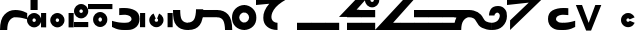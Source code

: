 SplineFontDB: 3.2
FontName: spetekmyo
FullName: spetekmyo
FamilyName: spetekmyo
Weight: Thin
Copyright: Copyright (c) 2022, ongki
UComments: "2022-12-21: Created with FontForge (http://fontforge.org)"
Version: 001.000
ItalicAngle: 0
UnderlinePosition: -926
UnderlineWidth: 66
Ascent: 1505
Descent: 543
InvalidEm: 0
LayerCount: 3
Layer: 0 0 "Arri+AOgA-re" 1
Layer: 1 0 "Avant" 0
Layer: 2 0 "Arri+AOgA-re 2" 1
XUID: [1021 35 -771139627 1796]
StyleMap: 0x0000
FSType: 0
OS2Version: 0
OS2_WeightWidthSlopeOnly: 0
OS2_UseTypoMetrics: 1
CreationTime: 1671615915
ModificationTime: 1717886753
PfmFamily: 17
TTFWeight: 100
TTFWidth: 5
LineGap: 127
VLineGap: 0
OS2TypoAscent: 0
OS2TypoAOffset: 1
OS2TypoDescent: 0
OS2TypoDOffset: 1
OS2TypoLinegap: 127
OS2WinAscent: 0
OS2WinAOffset: 1
OS2WinDescent: 0
OS2WinDOffset: 1
HheadAscent: 0
HheadAOffset: 1
HheadDescent: 0
HheadDOffset: 1
OS2Vendor: 'PfEd'
Lookup: 1 0 0 "delete" { "delete"  } []
Lookup: 1 0 0 "skip" { } []
Lookup: 2 0 0 "duplicate" { "duplicate"  } []
Lookup: 2 0 0 "separate" { "separate"  } []
Lookup: 1 0 0 "flip" { "flip"  } []
Lookup: 4 0 0 ">>CLUSTERING<<" { ">>CLUSTERING<<"  } [' RQD' ('DFLT' <'dflt' > 'latn' <'dflt' > ) ]
Lookup: 2 0 0 ">>COMPOUND<<" { ">>COMPOUND<<"  } [' RQD' ('DFLT' <'dflt' > 'latn' <'dflt' > ) ]
Lookup: 4 0 0 ">>MARK_MERGING<<" { ">>ACCENT_MERGING<<"  } [' RQD' ('DFLT' <'dflt' > 'latn' <'dflt' > ) ]
Lookup: 5 0 0 ">>SYLLABLE_SPLITTING<<" { "separating"  } [' RQD' ('DFLT' <'dflt' > 'latn' <'dflt' > ) ]
Lookup: 6 0 0 ">>FLIP-DUPE<<" { "dup_fn"  "flip_u"  "flip_b"  } [' RQD' ('DFLT' <'dflt' > 'grek' <'dflt' > 'latn' <'dflt' > ) ]
Lookup: 2 0 0 "L.large" { "L.large"  } []
Lookup: 1 0 0 "L.small" { "L.small"  } []
Lookup: 6 0 0 ">>L_POSITIONING<<" { ">>L_POSITIONING<<"  } [' RQD' ('DFLT' <'dflt' > 'latn' <'dflt' > ) ]
Lookup: 1 0 0 "top_accent" { "top_accent"  } []
Lookup: 1 0 0 "bottom_accent" { "bottom_accent"  } []
Lookup: 2 0 0 "o_C__" { "o_C__"  } []
Lookup: 2 0 0 "a_C__" { "a_C__"  } []
Lookup: 2 0 0 "__C" { "__C"  } []
Lookup: 6 9 0 ">>CONTEXTUAL_LOGIC<<" { "skt_clusters_and_preceding"  "f_positioning_RIGHT_PRIORITY_LOGIC"  "f_positioning_PROPAGATE_LEFT_AND_LEFT_LOGIC"  "f_positioning_K_LOGIC"  "f_positioning_DEFAULT_AND_PROPAGATE_RIGHT"  "accent_positioning"  } [' RQD' ('DFLT' <'dflt' > 'latn' <'dflt' > ) ]
Lookup: 2 0 0 "extend.n" { "extend.n"  } []
Lookup: 2 0 0 "extend.f" { "extend.f"  } []
Lookup: 2 0 0 "extend.F" { "extend.F"  } []
Lookup: 2 8 0 "lowtail" { "lowtail"  } []
Lookup: 2 8 0 "hightail" { "hightail"  } []
Lookup: 6 0 0 ">>EXTEND<<" { "cons_when_i_follows"  "TAIL_cons_if_nothing_follows"  "TAIL_k_if_nothing_follows"  } [' RQD' ('DFLT' <'dflt' > 'grek' <'dflt' > 'latn' <'dflt' > ) ]
Lookup: 2 0 0 "consonnant.a" { "consonnant.a"  } []
Lookup: 2 0 0 "consonnant.o" { "consonnant.o"  } []
Lookup: 2 0 0 "consonnant.b" { "consonnant.b"  } []
Lookup: 2 8 0 "consonnant.c" { "consonnant.c"  } []
Lookup: 2 0 0 "consonnant.u" { "consonnant.u"  } []
Lookup: 2 0 0 "consonnant.u2" { "consonnant.u2"  } []
Lookup: 2 0 0 "head" { "head"  } []
Lookup: 2 0 0 "head_special" { "head_e"  } []
Lookup: 6 9 0 ">>HEAD<<" { "CONS_when_vowel_follows_FN"  "CONS_when_vowel_follows"  "CONS_when_NFS_follows"  "F.head"  "A_P_E.head"  "C.head"  "O.head"  "U.head"  "U2.head"  "B.head"  "B2.head"  "Y.head"  } [' RQD' ('DFLT' <'dflt' > 'latn' <'dflt' > ) ]
Lookup: 2 0 0 "layer.go_far_up" { "layer.go_far_up"  } []
Lookup: 2 0 0 "layer.go_up" { "layer.go_up"  } []
Lookup: 2 0 0 "layer.go_down" { "layer.go_down"  } []
Lookup: 2 0 0 "layer.go_mid" { "layer.go_mid"  } []
Lookup: 6 0 0 ">>VERTICAL_POSITIONING<<" { "positioning.b_o"  "positioning.a"  "positioning.f"  "positioning.o_e"  } [' RQD' ('DFLT' <'dflt' > 'latn' <'dflt' > ) ]
Lookup: 2 0 0 "chain.a" { "chain.a"  } []
Lookup: 2 0 0 "chain.o" { "chain.o"  } []
Lookup: 2 0 0 "chain.c" { "chain.c"  } []
Lookup: 2 0 0 "chain.b" { "chain.b"  } []
Lookup: 2 8 0 "chain.u" { "chain.u"  } []
Lookup: 1 0 0 "chain.u2" { "chain.u2.vowel"  } []
Lookup: 2 0 0 "chain.n" { "chain.n"  } []
Lookup: 2 0 0 "chain.f" { "chain.f"  } []
Lookup: 2 0 0 "chain.f2" { "chain.f2"  } []
Lookup: 2 0 0 "chain.s" { "chain.s"  } []
Lookup: 2 0 0 "chain.t" { "chain.t"  } []
Lookup: 2 0 0 "connect.a_n" { "connect.a_n"  } []
Lookup: 2 0 0 "connect.o_n" { "connect.o_n"  } []
Lookup: 2 0 0 "connect.c_n" { "connect.c_n"  } []
Lookup: 2 0 0 "connect.c_f" { "connect.c_f"  } []
Lookup: 2 0 0 "connect.c_s" { "connect.c_s"  } []
Lookup: 6 0 0 ">>CHAIN<<" { "NFTS.chain"  "A.chain"  "O.chain"  "C.chain"  "B.chain"  "B2.chain"  "E.chain"  "P.chain"  "U.chain"  "U2.chain"  } [' RQD' ('DFLT' <'dflt' > 'latn' <'dflt' > ) ]
Lookup: 1 0 0 "adjust.double" { "adjust.double"  } []
Lookup: 1 0 0 "tail" { "tail.vowels" ("tail") "tail.consonnants"  } []
Lookup: 1 0 0 "tail.special" { "tail.diacritic"  "tail.sp"  } []
Lookup: 2 0 0 "tail.extend" { "tail.extend"  } []
Lookup: 6 8 0 ">>TAIL<<" { "tail"  "tail_q"  "tail_f_k"  "tail_diacritic"  "triple_consonnant_ending"  "compound_consonnant_tail"  "extended_custom_spaces"  } [' RQD' ('DFLT' <'dflt' > 'latn' <'dflt' > ) ]
Lookup: 257 0 0 "pskip" { } []
Lookup: 258 0 0 ">>SPACING<<" { ">>SPACING<<" [367,36,0] } [' RQD' ('DFLT' <'dflt' > 'latn' <'dflt' > ) 'kern' ('DFLT' <'dflt' > 'latn' <'dflt' > ) ]
Lookup: 257 0 0 "spacing_from_head.a" { "spacing_from_head.a"  } []
Lookup: 257 0 0 "spacing_from_head.o" { "spacing_from_head.o"  } []
Lookup: 257 0 0 "spacing_from_head.c" { "spacing_from_head.c"  } []
Lookup: 257 0 0 "spacing_from_head.u" { "spacing_from_head.u"  } []
Lookup: 264 0 0 ">>SPACING_DIACRITIC_FROM_HEAD<<" { "logic.spacing_XXX_aoc"  "logic.spacing_t_aoce"  } [' RQD' ('DFLT' <'dflt' > 'latn' <'dflt' > ) ]
Lookup: 263 0 0 ">>SPACING_Q_FROM_HEAD<<" { ">>SPACING_Q_FROM_HEAD<<"  } [' RQD' ('DFLT' <'dflt' > 'latn' <'dflt' > ) ]
Lookup: 257 0 0 "spacing_to_tail.a" { "spacing_to_tail.a"  } []
Lookup: 257 0 0 "spacing_to_tail.o" { "spacing_to_tail.o"  } []
Lookup: 257 0 0 "spacing_to_tail.c" { "spacing_to_tail.c"  } []
Lookup: 264 0 0 ">>SPACING_DIACRITIC_TO_TAIL<<" { "logic.spacing_aoc_aoc"  "logic.spacing_aoc_XXX"  } [' RQD' ('DFLT' <'dflt' > 'latn' <'dflt' > ) ]
Lookup: 260 0 0 ">>BOTTOM_MARK<<" { ">>BOTTOM_MARK<<"  } [' RQD' ('DFLT' <'dflt' > 'latn' <'dflt' > ) ]
Lookup: 257 0 0 "move.push_all" { "move.push_all"  } []
Lookup: 257 0 0 "move.q" { "move.q"  } []
Lookup: 257 0 0 "move.ksa" { "move.ksa"  } []
Lookup: 257 0 0 "move.cjs" { "move.cjs"  } []
Lookup: 257 0 0 "move.sjc" { "move.sjc"  } []
Lookup: 257 0 0 "move.kjc" { "move.kjc"  } []
Lookup: 264 0 0 ">>CASE_SPECIFIC_SPACING<<" { "FIX_TRUE_SPACE"  "FIX_sjc_kjc_cjs"  "FIX_ka_kia_kja_ksa"  "FIX_q"  } [' RQD' ('DFLT' <'dflt' > 'latn' <'dflt' > ) ]
Lookup: 257 0 0 "t_prefix" { "t_prefix"  } []
Lookup: 257 0 0 "t_middle_prefix" { "t_middle_prefix"  } []
Lookup: 257 0 0 "k_prefix" { "k_prefix"  } []
Lookup: 257 0 0 "n_prefix" { "n_prefix"  } []
Lookup: 257 0 0 "s_n_prefix" { "s_n_prefix"  } []
Lookup: 257 0 0 "f_prefix" { "f_prefix"  } []
Lookup: 263 0 0 ">>YI_PREFIX_SPACING<<" { ">>YI_PREFIX_SPACING<<"  } [' RQD' ('DFLT' <'dflt' > 'cyrl' <'dflt' > 'latn' <'dflt' > ) ]
Lookup: 257 0 0 "vhead_accent_fix" { "vhead_topfix"  } []
Lookup: 257 0 0 "vchain_accent_fix" { "vchain.topfix"  } []
Lookup: 257 0 0 "vowel_ending_accent_fix" { "vowel_ending_accent_fix"  } []
Lookup: 257 0 0 "f_accent_fix" { "f_accent_fix"  } []
Lookup: 257 0 0 "f2_accent_fix" { "f2_accent_fix"  } []
Lookup: 264 0 0 ">>ACCENT_POSITIONING_STEP1<<" { ">>ACCENT_POSITIONING<<"  } [' RQD' ('DFLT' <'dflt' > 'latn' <'dflt' > ) ]
Lookup: 257 0 0 "accent_u_fix" { "accent_u_fix"  } []
Lookup: 257 0 0 "accent_c_fix" { "accent_c_fix"  } []
Lookup: 257 0 0 "accent_LcL_fix" { "accent_LcL_fix"  } []
Lookup: 257 0 0 "accent_t_fix" { "accent_t_fix"  } []
Lookup: 264 0 0 ">>ACCENT_POSITIONING_STEP2<<" { "uct_accent_fix"  "c_L_c_fix"  } [' RQD' ('DFLT' <'dflt' > 'latn' <'dflt' > ) ]
Lookup: 257 0 0 "go_far_up" { "go_far_up"  } []
Lookup: 257 0 0 "go_up_O" { "go_up_O"  } []
Lookup: 257 0 0 "go_up_F" { "go_up_F"  } []
Lookup: 257 0 0 "go_mid" { "go_mid"  } []
Lookup: 257 0 0 "go_down" { "go_down"  } []
Lookup: 264 0 0 ">>VERTICAL_LAYERS<<" { ">>UPPER_LAYER<<"  ">>UPPER_LAYER_SOLO<<"  ">>MIDDLE_UPPER_LAYER_O<<"  ">>MIDDLE_UPPER_LAYER_F<<"  ">>MIDDLE_LAYER<<"  ">>LOWER_LAYER<<"  } [' RQD' ('DFLT' <'dflt' > 'cyrl' <'dflt' > 'latn' <'dflt' > ) ]
MarkAttachClasses: 2
"ignored" 25 j.top j.bottom space.none
DEI: 91125
ChainSub2: class "dup_fn" 0 0 0 0
EndFPST
ChainSub2: class "flip_u" 7 7 7 14
  Class: 3 i j
  Class: 1 t
  Class: 3 f n
  Class: 3 s k
  Class: 1 u
  Class: 11 a e o b p c
  BClass: 3 i j
  BClass: 1 t
  BClass: 3 f n
  BClass: 3 s k
  BClass: 1 u
  BClass: 11 a e o b p c
  FClass: 3 i j
  FClass: 1 t
  FClass: 3 f n
  FClass: 3 s k
  FClass: 1 u
  FClass: 11 a e o b p c
 1 1 0
  ClsList: 5
  BClsList: 3
  FClsList:
 1
  SeqLookup: 0 "skip"
 1 0 1
  ClsList: 5
  BClsList:
  FClsList: 3
 1
  SeqLookup: 0 "flip"
 1 1 0
  ClsList: 5
  BClsList: 2
  FClsList:
 1
  SeqLookup: 0 "flip"
 1 2 0
  ClsList: 5
  BClsList: 1 2
  FClsList:
 1
  SeqLookup: 0 "flip"
 1 1 1
  ClsList: 5
  BClsList: 6
  FClsList: 6
 1
  SeqLookup: 0 "skip"
 1 1 2
  ClsList: 5
  BClsList: 4
  FClsList: 6 3
 1
  SeqLookup: 0 "flip"
 1 1 3
  ClsList: 5
  BClsList: 4
  FClsList: 1 6 3
 1
  SeqLookup: 0 "flip"
 1 1 4
  ClsList: 5
  BClsList: 4
  FClsList: 1 6 1 3
 1
  SeqLookup: 0 "flip"
 1 1 1
  ClsList: 5
  BClsList: 4
  FClsList: 6
 1
  SeqLookup: 0 "skip"
 1 1 2
  ClsList: 5
  BClsList: 4
  FClsList: 1 6
 1
  SeqLookup: 0 "skip"
 1 0 1
  ClsList: 5
  BClsList:
  FClsList: 6
 1
  SeqLookup: 0 "flip"
 1 0 2
  ClsList: 5
  BClsList:
  FClsList: 1 6
 1
  SeqLookup: 0 "flip"
 1 1 0
  ClsList: 5
  BClsList: 4
  FClsList:
 1
  SeqLookup: 0 "flip"
 1 2 0
  ClsList: 5
  BClsList: 1 4
  FClsList:
 1
  SeqLookup: 0 "flip"
  ClassNames: "Tous_les_autres" "ignore" "trigger_left" "trigger_right" "complex_trigger" "u" "vowel"
  BClassNames: "Tous_les_autres" "ignore" "trigger_left" "trigger_right" "complex_trigger" "u" "vowel"
  FClassNames: "Tous_les_autres" "ignore" "trigger_left" "trigger_right" "complex_trigger" "u" "vowel"
EndFPST
ChainSub2: class "flip_b" 8 8 8 9
  Class: 3 n f
  Class: 11 a e o u p c
  Class: 1 b
  Class: 3 i j
  Class: 1 s
  Class: 1 B
  Class: 1 k
  BClass: 3 n f
  BClass: 11 a e o u p c
  BClass: 1 b
  BClass: 3 i j
  BClass: 1 s
  BClass: 1 B
  BClass: 1 k
  FClass: 3 n f
  FClass: 11 a e o u p c
  FClass: 1 b
  FClass: 3 i j
  FClass: 1 s
  FClass: 1 B
  FClass: 1 k
 1 0 1
  ClsList: 6
  BClsList:
  FClsList: 7
 1
  SeqLookup: 0 "flip"
 1 0 1
  ClsList: 3
  BClsList:
  FClsList: 7
 1
  SeqLookup: 0 "skip"
 1 1 1
  ClsList: 3
  BClsList: 1
  FClsList: 2
 1
  SeqLookup: 0 "skip"
 1 1 1
  ClsList: 3
  BClsList: 1
  FClsList: 3
 1
  SeqLookup: 0 "skip"
 1 1 2
  ClsList: 3
  BClsList: 1
  FClsList: 4 2
 1
  SeqLookup: 0 "skip"
 1 1 2
  ClsList: 3
  BClsList: 1
  FClsList: 4 3
 1
  SeqLookup: 0 "skip"
 1 1 0
  ClsList: 3
  BClsList: 1
  FClsList:
 1
  SeqLookup: 0 "flip"
 1 2 0
  ClsList: 3
  BClsList: 4 1
  FClsList:
 1
  SeqLookup: 0 "flip"
 1 1 1
  ClsList: 3
  BClsList: 5
  FClsList: 5
 1
  SeqLookup: 0 "flip"
  ClassNames: "Tous_les_autres" "n" "vowel" "b" "ignore" "s" "B" "k"
  BClassNames: "Tous_les_autres" "n" "vowel" "b" "ignore" "s" "B" "k"
  FClassNames: "Tous_les_autres" "n" "vowel" "b" "ignore" "s" "B" "k"
EndFPST
ContextSub2: class "separating" 3 3 3 6
  Class: 17 a e o b u p c i y
  Class: 5 k t s
  BClass: 17 a e o b u p c i y
  BClass: 5 k t s
  FClass: 17 a e o b u p c i y
  FClass: 5 k t s
 5 0 0
  ClsList: 2 1 2 2 1
  BClsList:
  FClsList:
 1
  SeqLookup: 1 "separate"
 4 0 0
  ClsList: 2 1 2 1
  BClsList:
  FClsList:
 1
  SeqLookup: 1 "separate"
 5 0 0
  ClsList: 2 1 1 2 1
  BClsList:
  FClsList:
 1
  SeqLookup: 2 "separate"
 6 0 0
  ClsList: 2 1 1 2 2 1
  BClsList:
  FClsList:
 1
  SeqLookup: 2 "separate"
 6 0 0
  ClsList: 2 1 1 1 2 1
  BClsList:
  FClsList:
 1
  SeqLookup: 3 "separate"
 7 0 0
  ClsList: 2 1 1 1 2 2 1
  BClsList:
  FClsList:
 1
  SeqLookup: 3 "separate"
  ClassNames: "Tous_les_autres" "vowel" "consonant"
  BClassNames: "Tous_les_autres" "vowel" "consonant"
  FClassNames: "Tous_les_autres" "vowel" "consonant"
EndFPST
ChainSub2: class "Y.head" 3 3 3 1
  Class: 49 a e p o b u v middle.k above.k middle.t above.d t
  Class: 1 y
  BClass: 49 a e p o b u v middle.k above.k middle.t above.d t
  BClass: 1 y
  FClass: 49 a e p o b u v middle.k above.k middle.t above.d t
  FClass: 1 y
 1 0 1
  ClsList: 2
  BClsList:
  FClsList: 1
 1
  SeqLookup: 0 "head"
  ClassNames: "Tous_les_autres" "trigger" "y"
  BClassNames: "Tous_les_autres" "trigger" "y"
  FClassNames: "Tous_les_autres" "trigger" "y"
EndFPST
ChainSub2: class "tail_q" 4 4 4 2
  Class: 24 head.a head.o head.c i y
  Class: 1 q
  Class: 35 f F n join.a.bottom join.c.top_left
  BClass: 24 head.a head.o head.c i y
  BClass: 1 q
  BClass: 35 f F n join.a.bottom join.c.top_left
  FClass: 24 head.a head.o head.c i y
  FClass: 1 q
  FClass: 35 f F n join.a.bottom join.c.top_left
 1 1 1
  ClsList: 2
  BClsList: 3
  FClsList: 1
 1
  SeqLookup: 0 "tail.special"
 1 0 1
  ClsList: 2
  BClsList:
  FClsList: 1
 1
  SeqLookup: 0 "tail"
  ClassNames: "Tous_les_autres" "trigger" "q" "f"
  BClassNames: "Tous_les_autres" "trigger" "q" "f"
  FClassNames: "Tous_les_autres" "trigger" "q" "f"
EndFPST
ChainPos2: class "FIX_q" 4 4 4 6
  Class: 32 i f F n join.a.top join.a.bottom
  Class: 24 below.s middle.s above.s
  Class: 6 tail.q
  BClass: 32 i f F n join.a.top join.a.bottom
  BClass: 24 below.s middle.s above.s
  BClass: 6 tail.q
  FClass: 32 i f F n join.a.top join.a.bottom
  FClass: 24 below.s middle.s above.s
  FClass: 6 tail.q
 4 0 0
  ClsList: 2 2 2 3
  BClsList:
  FClsList:
 2
  SeqLookup: 0 "move.q"
  SeqLookup: 3 "pskip"
 3 0 0
  ClsList: 2 2 3
  BClsList:
  FClsList:
 2
  SeqLookup: 0 "move.q"
  SeqLookup: 2 "pskip"
 2 0 0
  ClsList: 2 3
  BClsList:
  FClsList:
 2
  SeqLookup: 0 "move.q"
  SeqLookup: 1 "pskip"
 1 1 0
  ClsList: 3
  BClsList: 1
  FClsList:
 1
  SeqLookup: 0 "pskip"
 1 0 1
  ClsList: 3
  BClsList:
  FClsList: 1
 1
  SeqLookup: 0 "pskip"
 1 0 0
  ClsList: 3
  BClsList:
  FClsList:
 1
  SeqLookup: 0 "move.q"
  ClassNames: "Tous_les_autres" "except" "cons" "q"
  BClassNames: "Tous_les_autres" "except" "cons" "q"
  FClassNames: "Tous_les_autres" "except" "cons" "q"
EndFPST
ContextPos2: class ">>SPACING_Q_FROM_HEAD<<" 4 4 4 2
  Class: 50 top.j bottom.j top.h top.hi top.ji l.large l.small
  Class: 20 head.a head.o head.c
  Class: 15 tail.q bottom.q
  BClass: 50 top.j bottom.j top.h top.hi top.ji l.large l.small
  BClass: 20 head.a head.o head.c
  BClass: 15 tail.q bottom.q
  FClass: 50 top.j bottom.j top.h top.hi top.ji l.large l.small
  FClass: 20 head.a head.o head.c
  FClass: 15 tail.q bottom.q
 2 0 0
  ClsList: 3 2
  BClsList:
  FClsList:
 1
  SeqLookup: 0 "spacing_from_head.a"
 3 0 0
  ClsList: 3 1 2
  BClsList:
  FClsList:
 1
  SeqLookup: 0 "spacing_from_head.a"
  ClassNames: "Tous_les_autres" "ignore" "a" "q"
  BClassNames: "Tous_les_autres" "ignore" "a" "q"
  FClassNames: "Tous_les_autres" "ignore" "a" "q"
EndFPST
ChainPos2: class "c_L_c_fix" 4 4 4 5
  Class: 53 head.a chain.a.c chain.c.a tail.c chain.c.o chain.o.c
  Class: 15 l.large l.small
  Class: 6 head.c
  BClass: 53 head.a chain.a.c chain.c.a tail.c chain.c.o chain.o.c
  BClass: 15 l.large l.small
  BClass: 6 head.c
  FClass: 53 head.a chain.a.c chain.c.a tail.c chain.c.o chain.o.c
  FClass: 15 l.large l.small
  FClass: 6 head.c
 1 2 1
  ClsList: 2
  BClsList: 1 2
  FClsList: 3
 1
  SeqLookup: 0 "accent_LcL_fix"
 1 3 1
  ClsList: 2
  BClsList: 1 1 2
  FClsList: 3
 1
  SeqLookup: 0 "accent_LcL_fix"
 1 0 4
  ClsList: 2
  BClsList:
  FClsList: 3 1 1 2
 1
  SeqLookup: 0 "accent_LcL_fix"
 1 0 3
  ClsList: 2
  BClsList:
  FClsList: 3 1 2
 1
  SeqLookup: 0 "accent_LcL_fix"
 1 0 1
  ClsList: 2
  BClsList:
  FClsList: 3
 1
  SeqLookup: 0 "accent_c_fix"
  ClassNames: "Tous_les_autres" "except" "L" "c"
  BClassNames: "Tous_les_autres" "except" "L" "c"
  FClassNames: "Tous_les_autres" "except" "L" "c"
EndFPST
ChainPos2: class "logic.spacing_aoc_aoc" 5 5 5 14
  Class: 54 top.j top.hi top.ji top.li l.large top.yi top.iy top.y
  Class: 26 tail.a chain.o.a chain.c.a
  Class: 26 tail.o chain.c.o chain.a.o
  Class: 26 tail.c chain.o.c chain.a.c
  BClass: 54 top.j top.hi top.ji top.li l.large top.yi top.iy top.y
  BClass: 26 tail.a chain.o.a chain.c.a
  BClass: 26 tail.o chain.c.o chain.a.o
  BClass: 26 tail.c chain.o.c chain.a.c
  FClass: 54 top.j top.hi top.ji top.li l.large top.yi top.iy top.y
  FClass: 26 tail.a chain.o.a chain.c.a
  FClass: 26 tail.o chain.c.o chain.a.o
  FClass: 26 tail.c chain.o.c chain.a.c
 1 1 0
  ClsList: 2
  BClsList: 2
  FClsList:
 1
  SeqLookup: 0 "spacing_to_tail.a"
 1 1 0
  ClsList: 3
  BClsList: 2
  FClsList:
 1
  SeqLookup: 0 "spacing_to_tail.a"
 1 1 0
  ClsList: 4
  BClsList: 2
  FClsList:
 1
  SeqLookup: 0 "spacing_to_tail.a"
 1 1 0
  ClsList: 2
  BClsList: 3
  FClsList:
 1
  SeqLookup: 0 "spacing_to_tail.o"
 1 1 0
  ClsList: 4
  BClsList: 3
  FClsList:
 1
  SeqLookup: 0 "spacing_to_tail.o"
 1 1 0
  ClsList: 2
  BClsList: 4
  FClsList:
 1
  SeqLookup: 0 "spacing_to_tail.c"
 1 1 0
  ClsList: 3
  BClsList: 4
  FClsList:
 1
  SeqLookup: 0 "spacing_to_tail.c"
 1 2 0
  ClsList: 2
  BClsList: 1 2
  FClsList:
 1
  SeqLookup: 0 "spacing_to_tail.a"
 1 2 0
  ClsList: 3
  BClsList: 1 2
  FClsList:
 1
  SeqLookup: 0 "spacing_to_tail.a"
 1 2 0
  ClsList: 4
  BClsList: 1 2
  FClsList:
 1
  SeqLookup: 0 "spacing_to_tail.a"
 1 2 0
  ClsList: 2
  BClsList: 1 3
  FClsList:
 1
  SeqLookup: 0 "spacing_to_tail.o"
 1 2 0
  ClsList: 4
  BClsList: 1 3
  FClsList:
 1
  SeqLookup: 0 "spacing_to_tail.o"
 1 2 0
  ClsList: 2
  BClsList: 1 4
  FClsList:
 1
  SeqLookup: 0 "spacing_to_tail.c"
 1 2 0
  ClsList: 3
  BClsList: 1 4
  FClsList:
 1
  SeqLookup: 0 "spacing_to_tail.c"
  ClassNames: "Tous_les_autres" "ignore" "a" "o" "c"
  BClassNames: "Tous_les_autres" "ignore" "a" "o" "c"
  FClassNames: "Tous_les_autres" "ignore" "a" "o" "c"
EndFPST
ChainPos2: class "logic.spacing_t_aoce" 6 6 6 6
  Class: 77 top.j top.hi top.ji top.li bottom.j top.h l.large l.small top.yi top.iy top.y
  Class: 37 head.t.a head.t.o head.t.c middle.t.a
  Class: 33 tail.a tail.e chain.a.o chain.a.c
  Class: 6 tail.o
  Class: 6 tail.c
  BClass: 77 top.j top.hi top.ji top.li bottom.j top.h l.large l.small top.yi top.iy top.y
  BClass: 37 head.t.a head.t.o head.t.c middle.t.a
  BClass: 33 tail.a tail.e chain.a.o chain.a.c
  BClass: 6 tail.o
  BClass: 6 tail.c
  FClass: 77 top.j top.hi top.ji top.li bottom.j top.h l.large l.small top.yi top.iy top.y
  FClass: 37 head.t.a head.t.o head.t.c middle.t.a
  FClass: 33 tail.a tail.e chain.a.o chain.a.c
  FClass: 6 tail.o
  FClass: 6 tail.c
 1 0 1
  ClsList: 2
  BClsList:
  FClsList: 3
 1
  SeqLookup: 0 "spacing_from_head.a"
 1 0 1
  ClsList: 2
  BClsList:
  FClsList: 4
 1
  SeqLookup: 0 "spacing_from_head.o"
 1 0 1
  ClsList: 2
  BClsList:
  FClsList: 5
 1
  SeqLookup: 0 "spacing_from_head.c"
 1 0 2
  ClsList: 2
  BClsList:
  FClsList: 1 3
 1
  SeqLookup: 0 "spacing_from_head.a"
 1 0 2
  ClsList: 2
  BClsList:
  FClsList: 1 4
 1
  SeqLookup: 0 "spacing_from_head.o"
 1 0 2
  ClsList: 2
  BClsList:
  FClsList: 1 5
 1
  SeqLookup: 0 "spacing_from_head.c"
  ClassNames: "Tous_les_autres" "ignore" "trigger" "a" "o" "c"
  BClassNames: "Tous_les_autres" "ignore" "trigger" "a" "o" "c"
  FClassNames: "Tous_les_autres" "ignore" "trigger" "a" "o" "c"
EndFPST
ChainPos2: class "FIX_TRUE_SPACE" 2 2 2 1
  Class: 11 space.large
  BClass: 11 space.large
  FClass: 11 space.large
 1 0 0
  ClsList: 1
  BClsList:
  FClsList:
 1
  SeqLookup: 0 "move.push_all"
  ClassNames: "Tous_les_autres" "space.large"
  BClassNames: "Tous_les_autres" "space.large"
  FClassNames: "Tous_les_autres" "space.large"
EndFPST
ChainSub2: class "TAIL_k_if_nothing_follows" 6 6 6 6
  Class: 48 top.j top.hi top.ji top.li j top.yi top.iy top.y
  Class: 5 n i y
  Class: 15 a e p o u b c U
  Class: 1 k
  Class: 3 F f
  BClass: 48 top.j top.hi top.ji top.li j top.yi top.iy top.y
  BClass: 5 n i y
  BClass: 15 a e p o u b c U
  BClass: 1 k
  BClass: 3 F f
  FClass: 48 top.j top.hi top.ji top.li j top.yi top.iy top.y
  FClass: 5 n i y
  FClass: 15 a e p o u b c U
  FClass: 1 k
  FClass: 3 F f
 1 0 2
  ClsList: 4
  BClsList:
  FClsList: 5 3
 1
  SeqLookup: 0 "skip"
 1 0 2
  ClsList: 4
  BClsList:
  FClsList: 5 2
 1
  SeqLookup: 0 "skip"
 1 0 3
  ClsList: 4
  BClsList:
  FClsList: 5 1 3
 1
  SeqLookup: 0 "skip"
 1 0 3
  ClsList: 4
  BClsList:
  FClsList: 5 1 2
 1
  SeqLookup: 0 "skip"
 1 0 2
  ClsList: 4
  BClsList:
  FClsList: 5 5
 1
  SeqLookup: 0 "skip"
 2 1 0
  ClsList: 4 5
  BClsList: 3
  FClsList:
 2
  SeqLookup: 0 "lowtail"
  SeqLookup: 1 "delete"
  ClassNames: "Tous_les_autres" "ignore" "other_except" "tailable" "k" "F"
  BClassNames: "Tous_les_autres" "ignore" "other_except" "tailable" "k" "F"
  FClassNames: "Tous_les_autres" "ignore" "other_except" "tailable" "k" "F"
EndFPST
ChainSub2: class "f_positioning_K_LOGIC" 8 8 8 9
  Class: 24 i q j h ji hi li iy yi y
  Class: 13 o F below.s U
  Class: 3 a p
  Class: 1 k
  Class: 1 f
  Class: 3 c u
  Class: 1 e
  BClass: 24 i q j h ji hi li iy yi y
  BClass: 13 o F below.s U
  BClass: 3 a p
  BClass: 1 k
  BClass: 1 f
  BClass: 3 c u
  BClass: 1 e
  FClass: 24 i q j h ji hi li iy yi y
  FClass: 13 o F below.s U
  FClass: 3 a p
  FClass: 1 k
  FClass: 1 f
  FClass: 3 c u
  FClass: 1 e
 1 1 1
  ClsList: 5
  BClsList: 4
  FClsList: 3
 1
  SeqLookup: 0 "skip"
 1 1 1
  ClsList: 5
  BClsList: 4
  FClsList: 7
 1
  SeqLookup: 0 "skip"
 1 1 1
  ClsList: 5
  BClsList: 4
  FClsList: 6
 1
  SeqLookup: 0 "skip"
 1 1 2
  ClsList: 5
  BClsList: 4
  FClsList: 5 3
 1
  SeqLookup: 0 "skip"
 1 1 2
  ClsList: 5
  BClsList: 4
  FClsList: 5 7
 1
  SeqLookup: 0 "skip"
 1 1 2
  ClsList: 5
  BClsList: 4
  FClsList: 5 6
 1
  SeqLookup: 0 "skip"
 1 1 3
  ClsList: 5
  BClsList: 4
  FClsList: 5 1 6
 1
  SeqLookup: 0 "skip"
 1 1 2
  ClsList: 5
  BClsList: 4
  FClsList: 1 6
 1
  SeqLookup: 0 "skip"
 1 1 0
  ClsList: 5
  BClsList: 4
  FClsList:
 1
  SeqLookup: 0 "o_C__"
  ClassNames: "Tous_les_autres" "ignore" "o" "a" "k" "f" "c" "e"
  BClassNames: "Tous_les_autres" "ignore" "o" "a" "k" "f" "c" "e"
  FClassNames: "Tous_les_autres" "ignore" "o" "a" "k" "f" "c" "e"
EndFPST
ChainSub2: class "f_positioning_PROPAGATE_LEFT_AND_LEFT_LOGIC" 6 6 6 7
  Class: 24 i q j h ji hi li iy yi y
  Class: 15 o F below.s b U
  Class: 3 a p
  Class: 3 c u
  Class: 1 f
  BClass: 24 i q j h ji hi li iy yi y
  BClass: 15 o F below.s b U
  BClass: 3 a p
  BClass: 3 c u
  BClass: 1 f
  FClass: 24 i q j h ji hi li iy yi y
  FClass: 15 o F below.s b U
  FClass: 3 a p
  FClass: 3 c u
  FClass: 1 f
 1 1 0
  ClsList: 5
  BClsList: 2
  FClsList:
 1
  SeqLookup: 0 "o_C__"
 1 2 0
  ClsList: 5
  BClsList: 1 2
  FClsList:
 1
  SeqLookup: 0 "o_C__"
 1 3 0
  ClsList: 5
  BClsList: 1 1 2
  FClsList:
 1
  SeqLookup: 0 "o_C__"
 1 4 0
  ClsList: 5
  BClsList: 1 1 1 2
  FClsList:
 1
  SeqLookup: 0 "o_C__"
 1 2 0
  ClsList: 5
  BClsList: 1 2
  FClsList:
 1
  SeqLookup: 0 "o_C__"
 1 1 0
  ClsList: 5
  BClsList: 4
  FClsList:
 1
  SeqLookup: 0 "o_C__"
 1 2 0
  ClsList: 5
  BClsList: 1 4
  FClsList:
 1
  SeqLookup: 0 "o_C__"
  ClassNames: "Tous_les_autres" "ignore" "o" "a" "c" "f"
  BClassNames: "Tous_les_autres" "ignore" "o" "a" "c" "f"
  FClassNames: "Tous_les_autres" "ignore" "o" "a" "c" "f"
EndFPST
ChainSub2: class "f_positioning_DEFAULT_AND_PROPAGATE_RIGHT" 7 7 7 4
  Class: 24 i q j h ji hi li iy yi y
  Class: 15 o F below.s U B
  Class: 1 f
  Class: 3 a p
  Class: 1 e
  Class: 1 c
  BClass: 24 i q j h ji hi li iy yi y
  BClass: 15 o F below.s U B
  BClass: 1 f
  BClass: 3 a p
  BClass: 1 e
  BClass: 1 c
  FClass: 24 i q j h ji hi li iy yi y
  FClass: 15 o F below.s U B
  FClass: 1 f
  FClass: 3 a p
  FClass: 1 e
  FClass: 1 c
 1 0 2
  ClsList: 3
  BClsList:
  FClsList: 3 4
 1
  SeqLookup: 0 "skip"
 1 0 2
  ClsList: 3
  BClsList:
  FClsList: 3 5
 1
  SeqLookup: 0 "skip"
 1 0 2
  ClsList: 3
  BClsList:
  FClsList: 3 2
 1
  SeqLookup: 0 "o_C__"
 1 0 1
  ClsList: 3
  BClsList:
  FClsList: 1
 1
  SeqLookup: 0 "o_C__"
  ClassNames: "Tous_les_autres" "ignore" "o" "f" "a" "e" "c"
  BClassNames: "Tous_les_autres" "ignore" "o" "f" "a" "e" "c"
  FClassNames: "Tous_les_autres" "ignore" "o" "f" "a" "e" "c"
EndFPST
ChainSub2: class "CONS_when_NFS_follows" 4 4 4 2
  Class: 9 k above.s
  Class: 3 n f
  Class: 1 F
  BClass: 9 k above.s
  BClass: 3 n f
  BClass: 1 F
  FClass: 9 k above.s
  FClass: 3 n f
  FClass: 1 F
 1 0 1
  ClsList: 1
  BClsList:
  FClsList: 2
 1
  SeqLookup: 0 "consonnant.a"
 1 0 1
  ClsList: 1
  BClsList:
  FClsList: 3
 1
  SeqLookup: 0 "consonnant.o"
  ClassNames: "Tous_les_autres" "consonnant" "nf" "F"
  BClassNames: "Tous_les_autres" "consonnant" "nf" "F"
  FClassNames: "Tous_les_autres" "consonnant" "nf" "F"
EndFPST
ChainPos2: class "logic.spacing_aoc_XXX" 6 6 6 6
  Class: 24 bottom.j l.large l.small
  Class: 70 f F join.a.bottom join.o.top join.c.top_right below.s tail.s below.c.s
  Class: 6 tail.a
  Class: 6 tail.o
  Class: 6 tail.c
  BClass: 24 bottom.j l.large l.small
  BClass: 70 f F join.a.bottom join.o.top join.c.top_right below.s tail.s below.c.s
  BClass: 6 tail.a
  BClass: 6 tail.o
  BClass: 6 tail.c
  FClass: 24 bottom.j l.large l.small
  FClass: 70 f F join.a.bottom join.o.top join.c.top_right below.s tail.s below.c.s
  FClass: 6 tail.a
  FClass: 6 tail.o
  FClass: 6 tail.c
 1 1 0
  ClsList: 2
  BClsList: 3
  FClsList:
 1
  SeqLookup: 0 "spacing_to_tail.a"
 1 1 0
  ClsList: 2
  BClsList: 4
  FClsList:
 1
  SeqLookup: 0 "spacing_to_tail.o"
 1 1 0
  ClsList: 2
  BClsList: 5
  FClsList:
 1
  SeqLookup: 0 "spacing_to_tail.c"
 1 2 0
  ClsList: 2
  BClsList: 1 3
  FClsList:
 1
  SeqLookup: 0 "spacing_to_tail.a"
 1 2 0
  ClsList: 2
  BClsList: 1 4
  FClsList:
 1
  SeqLookup: 0 "spacing_to_tail.o"
 1 2 0
  ClsList: 2
  BClsList: 1 5
  FClsList:
 1
  SeqLookup: 0 "spacing_to_tail.c"
  ClassNames: "Tous_les_autres" "ignore" "trigger" "a" "o" "c"
  BClassNames: "Tous_les_autres" "ignore" "trigger" "a" "o" "c"
  FClassNames: "Tous_les_autres" "ignore" "trigger" "a" "o" "c"
EndFPST
ChainPos2: class "FIX_sjc_kjc_cjs" 10 10 10 3
  Class: 39 top.j top.hi top.ji top.yi top.iy top.y
  Class: 8 bottom.j
  Class: 9 below.s.c
  Class: 6 head.c
  Class: 1 k
  Class: 1 F
  Class: 13 join.a.bottom
  Class: 6 tail.c
  Class: 9 below.c.s
  BClass: 39 top.j top.hi top.ji top.yi top.iy top.y
  BClass: 8 bottom.j
  BClass: 9 below.s.c
  BClass: 6 head.c
  BClass: 1 k
  BClass: 1 F
  BClass: 13 join.a.bottom
  BClass: 6 tail.c
  BClass: 9 below.c.s
  FClass: 39 top.j top.hi top.ji top.yi top.iy top.y
  FClass: 8 bottom.j
  FClass: 9 below.s.c
  FClass: 6 head.c
  FClass: 1 k
  FClass: 1 F
  FClass: 13 join.a.bottom
  FClass: 6 tail.c
  FClass: 9 below.c.s
 1 1 1
  ClsList: 1
  BClsList: 3
  FClsList: 4
 1
  SeqLookup: 0 "move.sjc"
 1 3 1
  ClsList: 1
  BClsList: 7 6 5
  FClsList: 4
 1
  SeqLookup: 0 "move.kjc"
 1 1 1
  ClsList: 2
  BClsList: 8
  FClsList: 9
 1
  SeqLookup: 0 "move.cjs"
  ClassNames: "Tous_les_autres" "accent" "bottom.j" "below.s" "head.c" "k" "F" "join.a.bottom" "tail.c" "below.c.s"
  BClassNames: "Tous_les_autres" "accent" "bottom.j" "below.s" "head.c" "k" "F" "join.a.bottom" "tail.c" "below.c.s"
  FClassNames: "Tous_les_autres" "accent" "bottom.j" "below.s" "head.c" "k" "F" "join.a.bottom" "tail.c" "below.c.s"
EndFPST
ChainSub2: class "CONS_when_vowel_follows_FN" 7 7 7 6
  Class: 5 f F n
  Class: 5 a e p
  Class: 1 o
  Class: 1 c
  Class: 1 b
  Class: 1 u
  BClass: 5 f F n
  BClass: 5 a e p
  BClass: 1 o
  BClass: 1 c
  BClass: 1 b
  BClass: 1 u
  FClass: 5 f F n
  FClass: 5 a e p
  FClass: 1 o
  FClass: 1 c
  FClass: 1 b
  FClass: 1 u
 2 0 1
  ClsList: 1 1
  BClsList:
  FClsList: 2
 1
  SeqLookup: 1 "consonnant.a"
 2 0 1
  ClsList: 1 1
  BClsList:
  FClsList: 3
 1
  SeqLookup: 1 "consonnant.o"
 2 0 1
  ClsList: 1 1
  BClsList:
  FClsList: 4
 1
  SeqLookup: 1 "consonnant.c"
 2 0 1
  ClsList: 1 1
  BClsList:
  FClsList: 5
 1
  SeqLookup: 1 "consonnant.b"
 2 0 1
  ClsList: 1 1
  BClsList:
  FClsList: 6
 1
  SeqLookup: 1 "consonnant.u"
 2 0 0
  ClsList: 1 1
  BClsList:
  FClsList:
 1
  SeqLookup: 1 "skip"
  ClassNames: "Tous_les_autres" "fn" "a" "o" "c" "b" "u"
  BClassNames: "Tous_les_autres" "fn" "a" "o" "c" "b" "u"
  FClassNames: "Tous_les_autres" "fn" "a" "o" "c" "b" "u"
EndFPST
ChainSub2: class "tail_diacritic" 3 3 3 2
  Class: 3 j h
  Class: 20 tail.a tail.c tail.o
  BClass: 3 j h
  BClass: 20 tail.a tail.c tail.o
  FClass: 3 j h
  FClass: 20 tail.a tail.c tail.o
 1 1 0
  ClsList: 1
  BClsList: 2
  FClsList:
 1
  SeqLookup: 0 "tail.special"
 1 0 0
  ClsList: 1
  BClsList:
  FClsList:
 1
  SeqLookup: 0 "delete"
  ClassNames: "Tous_les_autres" "diacritic" "trigger"
  BClassNames: "Tous_les_autres" "diacritic" "trigger"
  FClassNames: "Tous_les_autres" "diacritic" "trigger"
EndFPST
ChainPos2: class "logic.spacing_XXX_aoc" 7 7 7 8
  Class: 93 tail.q bottom.q top.hi top.ji top.li top.j bottom.j top.h l.large l.small top.yi top.iy top.y
  Class: 145 F f middle.s tail.a tail.o tail.c below.s join.a.top join.a.bottom join.o.top join.c.top_left below.s.c middle.s.round.head.a chain.o.c chain.a.c
  Class: 6 head.a
  Class: 6 head.o
  Class: 6 head.c
  Class: 6 head.u
  BClass: 93 tail.q bottom.q top.hi top.ji top.li top.j bottom.j top.h l.large l.small top.yi top.iy top.y
  BClass: 145 F f middle.s tail.a tail.o tail.c below.s join.a.top join.a.bottom join.o.top join.c.top_left below.s.c middle.s.round.head.a chain.o.c chain.a.c
  BClass: 6 head.a
  BClass: 6 head.o
  BClass: 6 head.c
  BClass: 6 head.u
  FClass: 93 tail.q bottom.q top.hi top.ji top.li top.j bottom.j top.h l.large l.small top.yi top.iy top.y
  FClass: 145 F f middle.s tail.a tail.o tail.c below.s join.a.top join.a.bottom join.o.top join.c.top_left below.s.c middle.s.round.head.a chain.o.c chain.a.c
  FClass: 6 head.a
  FClass: 6 head.o
  FClass: 6 head.c
  FClass: 6 head.u
 1 0 2
  ClsList: 2
  BClsList:
  FClsList: 1 3
 1
  SeqLookup: 0 "spacing_from_head.a"
 1 0 2
  ClsList: 2
  BClsList:
  FClsList: 1 4
 1
  SeqLookup: 0 "spacing_from_head.o"
 1 0 2
  ClsList: 2
  BClsList:
  FClsList: 1 5
 1
  SeqLookup: 0 "spacing_from_head.c"
 1 0 2
  ClsList: 2
  BClsList:
  FClsList: 1 6
 1
  SeqLookup: 0 "spacing_from_head.u"
 1 0 1
  ClsList: 2
  BClsList:
  FClsList: 3
 1
  SeqLookup: 0 "spacing_from_head.a"
 1 0 1
  ClsList: 2
  BClsList:
  FClsList: 4
 1
  SeqLookup: 0 "spacing_from_head.o"
 1 0 1
  ClsList: 2
  BClsList:
  FClsList: 5
 1
  SeqLookup: 0 "spacing_from_head.c"
 1 0 1
  ClsList: 2
  BClsList:
  FClsList: 6
 1
  SeqLookup: 0 "spacing_from_head.u"
  ClassNames: "Tous_les_autres" "ignore" "trigger" "a" "o" "c" "u"
  BClassNames: "Tous_les_autres" "ignore" "trigger" "a" "o" "c" "u"
  FClassNames: "Tous_les_autres" "ignore" "trigger" "a" "o" "c" "u"
EndFPST
ChainPos2: class ">>UPPER_LAYER_SOLO<<" 3 3 3 1
  Class: 1 f
  Class: 15 layer.go_far_up
  BClass: 1 f
  BClass: 15 layer.go_far_up
  FClass: 1 f
  FClass: 15 layer.go_far_up
 2 0 0
  ClsList: 1 2
  BClsList:
  FClsList:
 1
  SeqLookup: 0 "go_far_up"
  ClassNames: "Tous_les_autres" "ok" "trigger"
  BClassNames: "Tous_les_autres" "ok" "trigger"
  FClassNames: "Tous_les_autres" "ok" "trigger"
EndFPST
ChainPos2: class ">>MIDDLE_UPPER_LAYER_F<<" 3 3 3 1
  Class: 8 f head.a
  Class: 11 layer.go_up
  BClass: 8 f head.a
  BClass: 11 layer.go_up
  FClass: 8 f head.a
  FClass: 11 layer.go_up
 2 0 0
  ClsList: 1 2
  BClsList:
  FClsList:
 1
  SeqLookup: 0 "go_up_F"
  ClassNames: "Tous_les_autres" "ok" "trigger"
  BClassNames: "Tous_les_autres" "ok" "trigger"
  FClassNames: "Tous_les_autres" "ok" "trigger"
EndFPST
ChainPos2: class "uct_accent_fix" 5 5 5 3
  Class: 45 top.j top.h top.hi top.ji top.yi top.iy top.y
  Class: 6 head.u
  Class: 6 head.c
  Class: 19 head.t.a middle.t.a
  BClass: 45 top.j top.h top.hi top.ji top.yi top.iy top.y
  BClass: 6 head.u
  BClass: 6 head.c
  BClass: 19 head.t.a middle.t.a
  FClass: 45 top.j top.h top.hi top.ji top.yi top.iy top.y
  FClass: 6 head.u
  FClass: 6 head.c
  FClass: 19 head.t.a middle.t.a
 1 0 1
  ClsList: 1
  BClsList:
  FClsList: 2
 1
  SeqLookup: 0 "accent_u_fix"
 1 0 1
  ClsList: 1
  BClsList:
  FClsList: 3
 1
  SeqLookup: 0 "accent_c_fix"
 1 1 0
  ClsList: 1
  BClsList: 4
  FClsList:
 1
  SeqLookup: 0 "accent_t_fix"
  ClassNames: "Tous_les_autres" "accent" "u" "c" "t"
  BClassNames: "Tous_les_autres" "accent" "u" "c" "t"
  FClassNames: "Tous_les_autres" "accent" "u" "c" "t"
EndFPST
ChainPos2: class ">>MIDDLE_LAYER<<" 3 3 3 4
  Class: 75 i y f tail.o head.o head.a tail.a tail.q top.j bottom.j top.yi top.iy top.y
  Class: 12 layer.go_mid
  BClass: 75 i y f tail.o head.o head.a tail.a tail.q top.j bottom.j top.yi top.iy top.y
  BClass: 12 layer.go_mid
  FClass: 75 i y f tail.o head.o head.a tail.a tail.q top.j bottom.j top.yi top.iy top.y
  FClass: 12 layer.go_mid
 5 0 0
  ClsList: 1 1 1 1 2
  BClsList:
  FClsList:
 4
  SeqLookup: 0 "go_mid"
  SeqLookup: 1 "go_mid"
  SeqLookup: 2 "go_mid"
  SeqLookup: 3 "go_mid"
 3 0 1
  ClsList: 1 1 1
  BClsList:
  FClsList: 2
 3
  SeqLookup: 0 "go_mid"
  SeqLookup: 1 "go_mid"
  SeqLookup: 2 "go_mid"
 3 0 0
  ClsList: 1 1 2
  BClsList:
  FClsList:
 2
  SeqLookup: 0 "go_mid"
  SeqLookup: 1 "go_mid"
 2 0 0
  ClsList: 1 2
  BClsList:
  FClsList:
 1
  SeqLookup: 0 "go_mid"
  ClassNames: "Tous_les_autres" "ok" "trigger"
  BClassNames: "Tous_les_autres" "ok" "trigger"
  FClassNames: "Tous_les_autres" "ok" "trigger"
EndFPST
ChainPos2: class "FIX_ka_kia_kja_ksa" 7 7 7 4
  Class: 48 i top.j top.yi top.iy top.y top.li top.hi top.ji
  Class: 8 head.k.a
  Class: 1 f
  Class: 6 head.a
  Class: 21 middle.s.round.head.a
  Class: 16 tail.a chain.a.o
  BClass: 48 i top.j top.yi top.iy top.y top.li top.hi top.ji
  BClass: 8 head.k.a
  BClass: 1 f
  BClass: 6 head.a
  BClass: 21 middle.s.round.head.a
  BClass: 16 tail.a chain.a.o
  FClass: 48 i top.j top.yi top.iy top.y top.li top.hi top.ji
  FClass: 8 head.k.a
  FClass: 1 f
  FClass: 6 head.a
  FClass: 21 middle.s.round.head.a
  FClass: 16 tail.a chain.a.o
 1 2 0
  ClsList: 4
  BClsList: 3 2
  FClsList:
 1
  SeqLookup: 0 "move.push_all"
 2 2 0
  ClsList: 1 4
  BClsList: 3 2
  FClsList:
 1
  SeqLookup: 0 "move.push_all"
 1 4 0
  ClsList: 4
  BClsList: 3 1 3 2
  FClsList:
 1
  SeqLookup: 0 "move.push_all"
 1 1 1
  ClsList: 1
  BClsList: 5
  FClsList: 6
 1
  SeqLookup: 0 "move.ksa"
  ClassNames: "Tous_les_autres" "ignore" "head.k.a" "f" "head.a" "middle.s" "tail.a"
  BClassNames: "Tous_les_autres" "ignore" "head.k.a" "f" "head.a" "middle.s" "tail.a"
  FClassNames: "Tous_les_autres" "ignore" "head.k.a" "f" "head.a" "middle.s" "tail.a"
EndFPST
ChainSub2: class "positioning.f" 4 4 4 2
  Class: 1 f
  Class: 26 t head.t.a above.t above.s
  Class: 18 above.d k head.k.a
  BClass: 1 f
  BClass: 26 t head.t.a above.t above.s
  BClass: 18 above.d k head.k.a
  FClass: 1 f
  FClass: 26 t head.t.a above.t above.s
  FClass: 18 above.d k head.k.a
 1 0 1
  ClsList: 1
  BClsList:
  FClsList: 2
 1
  SeqLookup: 0 "layer.go_far_up"
 1 0 1
  ClsList: 1
  BClsList:
  FClsList: 3
 1
  SeqLookup: 0 "layer.go_up"
  ClassNames: "Tous_les_autres" "f" "t" "d"
  BClassNames: "Tous_les_autres" "f" "t" "d"
  FClassNames: "Tous_les_autres" "f" "t" "d"
EndFPST
ChainPos2: class ">>ACCENT_POSITIONING<<" 6 6 6 5
  Class: 88 i top.h top.j top.hi top.ji top.li l.small l.large jl.large il.large top.yi top.iy top.y
  Class: 27 head.a head.o head.u head.c
  Class: 67 chain.a.o chain.o.a tail.a tail.o join.o.bottom chain.a.c chain.o.c
  Class: 1 F
  Class: 3 f n
  BClass: 88 i top.h top.j top.hi top.ji top.li l.small l.large jl.large il.large top.yi top.iy top.y
  BClass: 27 head.a head.o head.u head.c
  BClass: 67 chain.a.o chain.o.a tail.a tail.o join.o.bottom chain.a.c chain.o.c
  BClass: 1 F
  BClass: 3 f n
  FClass: 88 i top.h top.j top.hi top.ji top.li l.small l.large jl.large il.large top.yi top.iy top.y
  FClass: 27 head.a head.o head.u head.c
  FClass: 67 chain.a.o chain.o.a tail.a tail.o join.o.bottom chain.a.c chain.o.c
  FClass: 1 F
  FClass: 3 f n
 1 0 1
  ClsList: 1
  BClsList:
  FClsList: 2
 1
  SeqLookup: 0 "vhead_accent_fix"
 1 0 1
  ClsList: 1
  BClsList:
  FClsList: 3
 1
  SeqLookup: 0 "vchain_accent_fix"
 1 0 1
  ClsList: 1
  BClsList:
  FClsList: 5
 1
  SeqLookup: 0 "f_accent_fix"
 1 0 1
  ClsList: 1
  BClsList:
  FClsList: 4
 1
  SeqLookup: 0 "f2_accent_fix"
 1 0 0
  ClsList: 1
  BClsList:
  FClsList:
 1
  SeqLookup: 0 "vowel_ending_accent_fix"
  ClassNames: "Tous_les_autres" "accent" "vhead" "vchain" "F" "f"
  BClassNames: "Tous_les_autres" "accent" "vhead" "vchain" "F" "f"
  FClassNames: "Tous_les_autres" "accent" "vhead" "vchain" "F" "f"
EndFPST
ChainSub2: class "cons_when_i_follows" 7 7 7 3
  Class: 13 a e p o b u c
  Class: 18 i ji hi li yi iy y
  Class: 1 n
  Class: 1 f
  Class: 1 F
  Class: 10 k head.k.a
  BClass: 13 a e p o b u c
  BClass: 18 i ji hi li yi iy y
  BClass: 1 n
  BClass: 1 f
  BClass: 1 F
  BClass: 10 k head.k.a
  FClass: 13 a e p o b u c
  FClass: 18 i ji hi li yi iy y
  FClass: 1 n
  FClass: 1 f
  FClass: 1 F
  FClass: 10 k head.k.a
 1 1 0
  ClsList: 2
  BClsList: 5
  FClsList:
 1
  SeqLookup: 0 "extend.F"
 1 1 0
  ClsList: 2
  BClsList: 4
  FClsList:
 1
  SeqLookup: 0 "extend.f"
 1 1 0
  ClsList: 2
  BClsList: 3
  FClsList:
 1
  SeqLookup: 0 "extend.n"
  ClassNames: "Tous_les_autres" "vowel" "yi" "n" "f" "F" "k"
  BClassNames: "Tous_les_autres" "vowel" "yi" "n" "f" "F" "k"
  FClassNames: "Tous_les_autres" "vowel" "yi" "n" "f" "F" "k"
EndFPST
ChainSub2: class "accent_positioning" 5 5 5 3
  Class: 20 h j hi ji li iy yi y
  Class: 1 i
  Class: 15 a p o e b u c U
  Class: 5 n f F
  BClass: 20 h j hi ji li iy yi y
  BClass: 1 i
  BClass: 15 a p o e b u c U
  BClass: 5 n f F
  FClass: 20 h j hi ji li iy yi y
  FClass: 1 i
  FClass: 15 a p o e b u c U
  FClass: 5 n f F
 1 0 1
  ClsList: 1
  BClsList:
  FClsList: 3
 1
  SeqLookup: 0 "top_accent"
 1 1 1
  ClsList: 2
  BClsList: 3
  FClsList: 3
 1
  SeqLookup: 0 "bottom_accent"
 1 1 1
  ClsList: 2
  BClsList: 3
  FClsList: 4
 1
  SeqLookup: 0 "bottom_accent"
  ClassNames: "Tous_les_autres" "accent" "i" "vowel" "tail_consonnant"
  BClassNames: "Tous_les_autres" "accent" "i" "vowel" "tail_consonnant"
  FClassNames: "Tous_les_autres" "accent" "i" "vowel" "tail_consonnant"
EndFPST
ChainSub2: class ">>L_POSITIONING<<" 5 5 5 6
  Class: 9 l l.small
  Class: 9 a e p b B
  Class: 1 o
  Class: 1 c
  BClass: 9 l l.small
  BClass: 9 a e p b B
  BClass: 1 o
  BClass: 1 c
  FClass: 9 l l.small
  FClass: 9 a e p b B
  FClass: 1 o
  FClass: 1 c
 1 0 1
  ClsList: 1
  BClsList:
  FClsList: 2
 1
  SeqLookup: 0 "L.large"
 1 0 1
  ClsList: 1
  BClsList:
  FClsList: 3
 1
  SeqLookup: 0 "L.small"
 1 0 1
  ClsList: 1
  BClsList:
  FClsList: 4
 1
  SeqLookup: 0 "L.small"
 1 1 0
  ClsList: 1
  BClsList: 2
  FClsList:
 1
  SeqLookup: 0 "L.small"
 1 1 0
  ClsList: 1
  BClsList: 3
  FClsList:
 1
  SeqLookup: 0 "L.large"
 1 1 0
  ClsList: 1
  BClsList: 4
  FClsList:
 1
  SeqLookup: 0 "L.small"
  ClassNames: "Tous_les_autres" "l" "large_top" "small_top" "c"
  BClassNames: "Tous_les_autres" "l" "large_top" "small_top" "c"
  FClassNames: "Tous_les_autres" "l" "large_top" "small_top" "c"
EndFPST
ChainSub2: class "positioning.b_o" 6 6 6 5
  Class: 65 i y top.j top.h bottom.j top.hi top.ji top.li top.yi top.iy top.y
  Class: 1 b
  Class: 1 o
  Class: 1 a
  Class: 13 layer.go_down
  BClass: 65 i y top.j top.h bottom.j top.hi top.ji top.li top.yi top.iy top.y
  BClass: 1 b
  BClass: 1 o
  BClass: 1 a
  BClass: 13 layer.go_down
  FClass: 65 i y top.j top.h bottom.j top.hi top.ji top.li top.yi top.iy top.y
  FClass: 1 b
  FClass: 1 o
  FClass: 1 a
  FClass: 13 layer.go_down
 1 2 0
  ClsList: 2
  BClsList: 2 5
  FClsList:
 1
  SeqLookup: 0 "skip"
 1 0 2
  ClsList: 1
  BClsList:
  FClsList: 2 1
 1
  SeqLookup: 0 "skip"
 1 0 2
  ClsList: 1
  BClsList:
  FClsList: 2 4
 1
  SeqLookup: 0 "skip"
 1 1 0
  ClsList: 2
  BClsList: 3
  FClsList:
 1
  SeqLookup: 0 "layer.go_down"
 1 1 0
  ClsList: 2
  BClsList: 2
  FClsList:
 1
  SeqLookup: 0 "layer.go_down"
  ClassNames: "Tous_les_autres" "head.b" "b" "o" "except" "layer"
  BClassNames: "Tous_les_autres" "head.b" "b" "o" "except" "layer"
  FClassNames: "Tous_les_autres" "head.b" "b" "o" "except" "layer"
EndFPST
ChainSub2: class "positioning.o_e" 6 6 6 4
  Class: 65 i y top.j top.h bottom.j top.hi top.ji top.li top.yi top.iy top.y
  Class: 17 below.s below.s.c
  Class: 29 above.d middle.t.a middle.t.o
  Class: 16 above.s head.k.a
  Class: 10 o e head.a
  BClass: 65 i y top.j top.h bottom.j top.hi top.ji top.li top.yi top.iy top.y
  BClass: 17 below.s below.s.c
  BClass: 29 above.d middle.t.a middle.t.o
  BClass: 16 above.s head.k.a
  BClass: 10 o e head.a
  FClass: 65 i y top.j top.h bottom.j top.hi top.ji top.li top.yi top.iy top.y
  FClass: 17 below.s below.s.c
  FClass: 29 above.d middle.t.a middle.t.o
  FClass: 16 above.s head.k.a
  FClass: 10 o e head.a
 1 0 1
  ClsList: 5
  BClsList:
  FClsList: 2
 1
  SeqLookup: 0 "layer.go_far_up"
 1 0 1
  ClsList: 5
  BClsList:
  FClsList: 3
 1
  SeqLookup: 0 "layer.go_up"
 1 0 1
  ClsList: 5
  BClsList:
  FClsList: 4
 1
  SeqLookup: 0 "layer.go_mid"
 2 0 1
  ClsList: 5 1
  BClsList:
  FClsList: 4
 1
  SeqLookup: 1 "layer.go_mid"
  ClassNames: "Tous_les_autres" "ignore" "go_far_up" "go_up" "go_mid" "o_e"
  BClassNames: "Tous_les_autres" "ignore" "go_far_up" "go_up" "go_mid" "o_e"
  FClassNames: "Tous_les_autres" "ignore" "go_far_up" "go_up" "go_mid" "o_e"
EndFPST
ChainSub2: class "positioning.a" 5 5 5 4
  Class: 65 i y top.j top.h bottom.j top.hi top.ji top.li top.yi top.iy top.y
  Class: 16 head.t.a above.s
  Class: 30 middle.t.a middle.s head.k.a k
  Class: 3 a q
  BClass: 65 i y top.j top.h bottom.j top.hi top.ji top.li top.yi top.iy top.y
  BClass: 16 head.t.a above.s
  BClass: 30 middle.t.a middle.s head.k.a k
  BClass: 3 a q
  FClass: 65 i y top.j top.h bottom.j top.hi top.ji top.li top.yi top.iy top.y
  FClass: 16 head.t.a above.s
  FClass: 30 middle.t.a middle.s head.k.a k
  FClass: 3 a q
 1 0 1
  ClsList: 4
  BClsList:
  FClsList: 2
 1
  SeqLookup: 0 "layer.go_far_up"
 1 0 1
  ClsList: 4
  BClsList:
  FClsList: 3
 1
  SeqLookup: 0 "layer.go_mid"
 1 1 1
  ClsList: 1
  BClsList: 4
  FClsList: 2
 1
  SeqLookup: 0 "layer.go_up"
 1 1 1
  ClsList: 1
  BClsList: 4
  FClsList: 3
 1
  SeqLookup: 0 "layer.go_mid"
  ClassNames: "Tous_les_autres" "ignore" "go_up" "go_mid" "a"
  BClassNames: "Tous_les_autres" "ignore" "go_up" "go_mid" "a"
  FClassNames: "Tous_les_autres" "ignore" "go_up" "go_mid" "a"
EndFPST
ChainSub2: class "B2.chain" 6 6 6 4
  Class: 1 B
  Class: 10 f n head.a
  Class: 1 o
  Class: 1 c
  Class: 7 below.s
  BClass: 1 B
  BClass: 10 f n head.a
  BClass: 1 o
  BClass: 1 c
  BClass: 7 below.s
  FClass: 1 B
  FClass: 10 f n head.a
  FClass: 1 o
  FClass: 1 c
  FClass: 7 below.s
 1 0 1
  ClsList: 1
  BClsList:
  FClsList: 2
 1
  SeqLookup: 0 "chain.f"
 1 0 1
  ClsList: 1
  BClsList:
  FClsList: 3
 1
  SeqLookup: 0 "chain.o"
 1 0 1
  ClsList: 1
  BClsList:
  FClsList: 4
 1
  SeqLookup: 0 "chain.c"
 1 0 1
  ClsList: 1
  BClsList:
  FClsList: 5
 1
  SeqLookup: 0 "chain.s"
  ClassNames: "Tous_les_autres" "B" "f" "o" "c" "s"
  BClassNames: "Tous_les_autres" "B" "f" "o" "c" "s"
  FClassNames: "Tous_les_autres" "B" "f" "o" "c" "s"
EndFPST
ChainPos2: class ">>LOWER_LAYER<<" 3 3 3 4
  Class: 52 tail.o tail.a n F join.o.top join.o.bottom chain.o.a
  Class: 13 layer.go_down
  BClass: 52 tail.o tail.a n F join.o.top join.o.bottom chain.o.a
  BClass: 13 layer.go_down
  FClass: 52 tail.o tail.a n F join.o.top join.o.bottom chain.o.a
  FClass: 13 layer.go_down
 5 0 0
  ClsList: 2 1 1 1 1
  BClsList:
  FClsList:
 4
  SeqLookup: 1 "go_down"
  SeqLookup: 2 "go_down"
  SeqLookup: 3 "go_down"
  SeqLookup: 4 "go_down"
 4 0 0
  ClsList: 2 1 1 1
  BClsList:
  FClsList:
 3
  SeqLookup: 1 "go_down"
  SeqLookup: 2 "go_down"
  SeqLookup: 3 "go_down"
 3 0 0
  ClsList: 2 1 1
  BClsList:
  FClsList:
 2
  SeqLookup: 1 "go_down"
  SeqLookup: 2 "go_down"
 2 0 0
  ClsList: 2 1
  BClsList:
  FClsList:
 1
  SeqLookup: 1 "go_down"
  ClassNames: "Tous_les_autres" "ok" "trigger"
  BClassNames: "Tous_les_autres" "ok" "trigger"
  FClassNames: "Tous_les_autres" "ok" "trigger"
EndFPST
ChainPos2: class ">>UPPER_LAYER<<" 3 3 3 3
  Class: 76 i y f F head.a tail.a head.o tail.o tail.q chain.a.o chain.o.a join.e.bottom
  Class: 15 layer.go_far_up
  BClass: 76 i y f F head.a tail.a head.o tail.o tail.q chain.a.o chain.o.a join.e.bottom
  BClass: 15 layer.go_far_up
  FClass: 76 i y f F head.a tail.a head.o tail.o tail.q chain.a.o chain.o.a join.e.bottom
  FClass: 15 layer.go_far_up
 5 0 0
  ClsList: 1 1 1 1 2
  BClsList:
  FClsList:
 4
  SeqLookup: 0 "go_far_up"
  SeqLookup: 1 "go_far_up"
  SeqLookup: 2 "go_far_up"
  SeqLookup: 3 "go_far_up"
 4 0 0
  ClsList: 1 1 1 2
  BClsList:
  FClsList:
 3
  SeqLookup: 0 "go_far_up"
  SeqLookup: 1 "go_far_up"
  SeqLookup: 2 "go_far_up"
 3 0 0
  ClsList: 1 1 2
  BClsList:
  FClsList:
 2
  SeqLookup: 0 "go_far_up"
  SeqLookup: 1 "go_far_up"
  ClassNames: "Tous_les_autres" "ok" "trigger"
  BClassNames: "Tous_les_autres" "ok" "trigger"
  FClassNames: "Tous_les_autres" "ok" "trigger"
EndFPST
ChainPos2: class ">>MIDDLE_UPPER_LAYER_O<<" 3 3 3 4
  Class: 91 i y f head.a tail.a head.o tail.o tail.q chain.a.o chain.o.a top.j join.e.bottom space.none
  Class: 11 layer.go_up
  BClass: 91 i y f head.a tail.a head.o tail.o tail.q chain.a.o chain.o.a top.j join.e.bottom space.none
  BClass: 11 layer.go_up
  FClass: 91 i y f head.a tail.a head.o tail.o tail.q chain.a.o chain.o.a top.j join.e.bottom space.none
  FClass: 11 layer.go_up
 7 0 0
  ClsList: 1 1 1 1 1 1 2
  BClsList:
  FClsList:
 6
  SeqLookup: 0 "go_up_O"
  SeqLookup: 1 "go_up_O"
  SeqLookup: 2 "go_up_O"
  SeqLookup: 3 "go_up_O"
  SeqLookup: 4 "go_up_O"
  SeqLookup: 5 "go_up_O"
 5 0 0
  ClsList: 1 1 1 1 2
  BClsList:
  FClsList:
 4
  SeqLookup: 0 "go_up_O"
  SeqLookup: 1 "go_up_O"
  SeqLookup: 2 "go_up_O"
  SeqLookup: 3 "go_up_O"
 4 0 0
  ClsList: 1 1 1 2
  BClsList:
  FClsList:
 3
  SeqLookup: 0 "go_up_O"
  SeqLookup: 1 "go_up_O"
  SeqLookup: 2 "go_up_O"
 3 0 0
  ClsList: 1 1 2
  BClsList:
  FClsList:
 2
  SeqLookup: 0 "go_up_O"
  SeqLookup: 1 "go_up_O"
  ClassNames: "Tous_les_autres" "ok" "trigger"
  BClassNames: "Tous_les_autres" "ok" "trigger"
  FClassNames: "Tous_les_autres" "ok" "trigger"
EndFPST
ChainSub2: class "F.head" 7 7 7 5
  Class: 3 f F
  Class: 5 a e p
  Class: 3 o B
  Class: 1 c
  Class: 1 u
  Class: 1 b
  BClass: 3 f F
  BClass: 5 a e p
  BClass: 3 o B
  BClass: 1 c
  BClass: 1 u
  BClass: 1 b
  FClass: 3 f F
  FClass: 5 a e p
  FClass: 3 o B
  FClass: 1 c
  FClass: 1 u
  FClass: 1 b
 1 0 1
  ClsList: 1
  BClsList:
  FClsList: 2
 1
  SeqLookup: 0 "consonnant.a"
 1 0 1
  ClsList: 1
  BClsList:
  FClsList: 3
 1
  SeqLookup: 0 "consonnant.o"
 1 0 1
  ClsList: 1
  BClsList:
  FClsList: 4
 1
  SeqLookup: 0 "consonnant.c"
 1 0 1
  ClsList: 1
  BClsList:
  FClsList: 6
 1
  SeqLookup: 0 "consonnant.b"
 1 0 1
  ClsList: 1
  BClsList:
  FClsList: 5
 1
  SeqLookup: 0 "consonnant.u"
  ClassNames: "Tous_les_autres" "cons" "a" "o" "c" "u" "b"
  BClassNames: "Tous_les_autres" "cons" "a" "o" "c" "u" "b"
  FClassNames: "Tous_les_autres" "cons" "a" "o" "c" "u" "b"
EndFPST
ChainSub2: class "tail_f_k" 8 8 8 13
  Class: 52 top.j top.h top.hi top.ji top.li top.yi top.iy top.y
  Class: 152 q head.o head.u join.e.bottom join.c.top_right join.c.top_left join.a.bottom join.o.top join.o.bottom head.a tail.a tail.o chain.o.a chain.p layer.go_up
  Class: 8 head.k.a
  Class: 10 join.a.top
  Class: 5 f F n
  Class: 1 k
  Class: 7 below.s
  BClass: 52 top.j top.h top.hi top.ji top.li top.yi top.iy top.y
  BClass: 152 q head.o head.u join.e.bottom join.c.top_right join.c.top_left join.a.bottom join.o.top join.o.bottom head.a tail.a tail.o chain.o.a chain.p layer.go_up
  BClass: 8 head.k.a
  BClass: 10 join.a.top
  BClass: 5 f F n
  BClass: 1 k
  BClass: 7 below.s
  FClass: 52 top.j top.h top.hi top.ji top.li top.yi top.iy top.y
  FClass: 152 q head.o head.u join.e.bottom join.c.top_right join.c.top_left join.a.bottom join.o.top join.o.bottom head.a tail.a tail.o chain.o.a chain.p layer.go_up
  FClass: 8 head.k.a
  FClass: 10 join.a.top
  FClass: 5 f F n
  FClass: 1 k
  FClass: 7 below.s
 1 1 0
  ClsList: 5
  BClsList: 5
  FClsList:
 1
  SeqLookup: 0 "skip"
 1 1 0
  ClsList: 5
  BClsList: 2
  FClsList:
 1
  SeqLookup: 0 "skip"
 1 2 0
  ClsList: 5
  BClsList: 5 2
  FClsList:
 1
  SeqLookup: 0 "skip"
 1 0 1
  ClsList: 5
  BClsList:
  FClsList: 7
 1
  SeqLookup: 0 "tail.extend"
 1 1 0
  ClsList: 5
  BClsList: 1
  FClsList:
 1
  SeqLookup: 0 "skip"
 1 2 0
  ClsList: 5
  BClsList: 5 1
  FClsList:
 1
  SeqLookup: 0 "skip"
 1 2 0
  ClsList: 5
  BClsList: 4 3
  FClsList:
 1
  SeqLookup: 0 "tail.extend"
 1 3 1
  ClsList: 5
  BClsList: 5 5 6
  FClsList: 2
 1
  SeqLookup: 0 "skip"
 1 3 0
  ClsList: 5
  BClsList: 5 5 6
  FClsList:
 1
  SeqLookup: 0 "tail.extend"
 1 0 1
  ClsList: 5
  BClsList:
  FClsList: 1
 1
  SeqLookup: 0 "skip"
 1 0 1
  ClsList: 5
  BClsList:
  FClsList: 2
 1
  SeqLookup: 0 "skip"
 1 2 0
  ClsList: 5
  BClsList: 5 2
  FClsList:
 1
  SeqLookup: 0 "tail.extend"
 1 0 0
  ClsList: 5
  BClsList:
  FClsList:
 1
  SeqLookup: 0 "tail.extend"
  ClassNames: "Tous_les_autres" "mark" "excepted" "except1" "except2" "f" "k" "below.s"
  BClassNames: "Tous_les_autres" "mark" "excepted" "except1" "except2" "f" "k" "below.s"
  FClassNames: "Tous_les_autres" "mark" "excepted" "except1" "except2" "f" "k" "below.s"
EndFPST
ChainSub2: class "extended_custom_spaces" 4 4 4 1
  Class: 8 space.sk
  Class: 7 above.s
  Class: 10 middle.k.a
  BClass: 8 space.sk
  BClass: 7 above.s
  BClass: 10 middle.k.a
  FClass: 8 space.sk
  FClass: 7 above.s
  FClass: 10 middle.k.a
 1 0 2
  ClsList: 1
  BClsList:
  FClsList: 2 3
 1
  SeqLookup: 0 "tail.extend"
  ClassNames: "Tous_les_autres" "space.sk" "above.s" "middle.k.a"
  BClassNames: "Tous_les_autres" "space.sk" "above.s" "middle.k.a"
  FClassNames: "Tous_les_autres" "space.sk" "above.s" "middle.k.a"
EndFPST
ContextPos2: class ">>YI_PREFIX_SPACING<<" 9 9 9 8
  Class: 13 join.o.bottom
  Class: 36 t above.t above.ts head.t.a head.t.o
  Class: 10 i y head.y
  Class: 17 n f head.a head.o
  Class: 10 k head.k.a
  Class: 23 above.k above.s above.d
  Class: 1 F
  Class: 8 middle.s
  BClass: 13 join.o.bottom
  BClass: 36 t above.t above.ts head.t.a head.t.o
  BClass: 10 i y head.y
  BClass: 17 n f head.a head.o
  BClass: 10 k head.k.a
  BClass: 23 above.k above.s above.d
  BClass: 1 F
  BClass: 8 middle.s
  FClass: 13 join.o.bottom
  FClass: 36 t above.t above.ts head.t.a head.t.o
  FClass: 10 i y head.y
  FClass: 17 n f head.a head.o
  FClass: 10 k head.k.a
  FClass: 23 above.k above.s above.d
  FClass: 1 F
  FClass: 8 middle.s
 2 0 0
  ClsList: 4 3
  BClsList:
  FClsList:
 1
  SeqLookup: 1 "pskip"
 2 0 0
  ClsList: 1 3
  BClsList:
  FClsList:
 1
  SeqLookup: 1 "pskip"
 3 0 0
  ClsList: 8 3 4
  BClsList:
  FClsList:
 1
  SeqLookup: 1 "n_prefix"
 2 0 0
  ClsList: 3 4
  BClsList:
  FClsList:
 1
  SeqLookup: 0 "n_prefix"
 2 0 0
  ClsList: 3 7
  BClsList:
  FClsList:
 1
  SeqLookup: 0 "f_prefix"
 2 0 0
  ClsList: 3 2
  BClsList:
  FClsList:
 1
  SeqLookup: 0 "t_prefix"
 2 0 0
  ClsList: 3 5
  BClsList:
  FClsList:
 1
  SeqLookup: 0 "k_prefix"
 2 0 0
  ClsList: 3 6
  BClsList:
  FClsList:
 1
  SeqLookup: 0 "t_middle_prefix"
  ClassNames: "Tous_les_autres" "excepted" "t" "i" "n" "k" "t_middle" "f" "s"
  BClassNames: "Tous_les_autres" "excepted" "t" "i" "n" "k" "t_middle" "f" "s"
  FClassNames: "Tous_les_autres" "excepted" "t" "i" "n" "k" "t_middle" "f" "s"
EndFPST
ChainSub2: class "compound_consonnant_tail" 2 2 2 1
  Class: 10 ks ts kt d
  BClass: 10 ks ts kt d
  FClass: 10 ks ts kt d
 1 0 0
  ClsList: 1
  BClsList:
  FClsList:
 1
  SeqLookup: 0 "tail.extend"
  ClassNames: "Tous_les_autres" "consonnant"
  BClassNames: "Tous_les_autres" "consonnant"
  FClassNames: "Tous_les_autres" "consonnant"
EndFPST
ChainSub2: class "triple_consonnant_ending" 9 9 9 15
  Class: 67 i y q top.j top.h bottom.j top.hi top.ji top.li top.yi top.iy top.y
  Class: 52 head.a head.o join.o.bottom middle.b middle.u head.u
  Class: 23 join.e.bottom below.c.s
  Class: 10 n f tail.a
  Class: 37 middle.s middle.k middle.t.a middle.t
  Class: 17 below.s below.s.c
  Class: 6 tail.p
  Class: 7 above.s
  BClass: 67 i y q top.j top.h bottom.j top.hi top.ji top.li top.yi top.iy top.y
  BClass: 52 head.a head.o join.o.bottom middle.b middle.u head.u
  BClass: 23 join.e.bottom below.c.s
  BClass: 10 n f tail.a
  BClass: 37 middle.s middle.k middle.t.a middle.t
  BClass: 17 below.s below.s.c
  BClass: 6 tail.p
  BClass: 7 above.s
  FClass: 67 i y q top.j top.h bottom.j top.hi top.ji top.li top.yi top.iy top.y
  FClass: 52 head.a head.o join.o.bottom middle.b middle.u head.u
  FClass: 23 join.e.bottom below.c.s
  FClass: 10 n f tail.a
  FClass: 37 middle.s middle.k middle.t.a middle.t
  FClass: 17 below.s below.s.c
  FClass: 6 tail.p
  FClass: 7 above.s
 1 0 1
  ClsList: 5
  BClsList:
  FClsList: 2
 1
  SeqLookup: 0 "skip"
 1 0 1
  ClsList: 6
  BClsList:
  FClsList: 2
 1
  SeqLookup: 0 "skip"
 1 0 2
  ClsList: 5
  BClsList:
  FClsList: 1 2
 1
  SeqLookup: 0 "skip"
 1 0 2
  ClsList: 6
  BClsList:
  FClsList: 1 2
 1
  SeqLookup: 0 "skip"
 1 0 1
  ClsList: 5
  BClsList:
  FClsList: 4
 1
  SeqLookup: 0 "skip"
 1 0 2
  ClsList: 5
  BClsList:
  FClsList: 1 4
 1
  SeqLookup: 0 "skip"
 1 0 1
  ClsList: 5
  BClsList:
  FClsList: 6
 1
  SeqLookup: 0 "skip"
 1 1 0
  ClsList: 6
  BClsList: 4
  FClsList:
 1
  SeqLookup: 0 "tail.extend"
 1 1 0
  ClsList: 6
  BClsList: 3
  FClsList:
 1
  SeqLookup: 0 "tail"
 1 1 0
  ClsList: 8
  BClsList: 7
  FClsList:
 1
  SeqLookup: 0 "tail.special"
 1 0 0
  ClsList: 5
  BClsList:
  FClsList:
 1
  SeqLookup: 0 "tail.extend"
 1 1 0
  ClsList: 6
  BClsList: 5
  FClsList:
 1
  SeqLookup: 0 "skip"
 1 0 0
  ClsList: 6
  BClsList:
  FClsList:
 1
  SeqLookup: 0 "tail.extend"
 1 0 1
  ClsList: 8
  BClsList:
  FClsList: 5
 1
  SeqLookup: 0 "skip"
 1 0 0
  ClsList: 8
  BClsList:
  FClsList:
 1
  SeqLookup: 0 "tail.extend"
  ClassNames: "Tous_les_autres" "ignore" "excepted" "low_s" "high_s" "middle" "below" "tail.p" "above.s"
  BClassNames: "Tous_les_autres" "ignore" "excepted" "low_s" "high_s" "middle" "below" "tail.p" "above.s"
  FClassNames: "Tous_les_autres" "ignore" "excepted" "low_s" "high_s" "middle" "below" "tail.p" "above.s"
EndFPST
ChainSub2: class "skt_clusters_and_preceding" 5 5 5 6
  Class: 24 q j h i ji hi li iy yi y
  Class: 19 s st sd sk kt kts t
  Class: 11 a p c n U u
  Class: 9 o e F b B
  BClass: 24 q j h i ji hi li iy yi y
  BClass: 19 s st sd sk kt kts t
  BClass: 11 a p c n U u
  BClass: 9 o e F b B
  FClass: 24 q j h i ji hi li iy yi y
  FClass: 19 s st sd sk kt kts t
  FClass: 11 a p c n U u
  FClass: 9 o e F b B
 1 1 0
  ClsList: 2
  BClsList: 4
  FClsList:
 1
  SeqLookup: 0 "o_C__"
 1 2 0
  ClsList: 2
  BClsList: 1 4
  FClsList:
 1
  SeqLookup: 0 "o_C__"
 1 1 0
  ClsList: 2
  BClsList: 3
  FClsList:
 1
  SeqLookup: 0 "a_C__"
 1 2 0
  ClsList: 2
  BClsList: 1 3
  FClsList:
 1
  SeqLookup: 0 "a_C__"
 1 0 1
  ClsList: 2
  BClsList:
  FClsList: 2
 1
  SeqLookup: 0 "skip"
 1 0 0
  ClsList: 2
  BClsList:
  FClsList:
 1
  SeqLookup: 0 "__C"
  ClassNames: "Tous_les_autres" "ignore" "triple_consonnant" "a" "o"
  BClassNames: "Tous_les_autres" "ignore" "triple_consonnant" "a" "o"
  FClassNames: "Tous_les_autres" "ignore" "triple_consonnant" "a" "o"
EndFPST
ChainSub2: class "f_positioning_RIGHT_PRIORITY_LOGIC" 10 10 10 13
  Class: 24 i q j h hi ji li iy yi y
  Class: 13 o F below.s U
  Class: 3 c u
  Class: 3 a p
  Class: 1 f
  Class: 1 e
  Class: 1 b
  Class: 1 k
  Class: 1 B
  BClass: 24 i q j h hi ji li iy yi y
  BClass: 13 o F below.s U
  BClass: 3 c u
  BClass: 3 a p
  BClass: 1 f
  BClass: 1 e
  BClass: 1 b
  BClass: 1 k
  BClass: 1 B
  FClass: 24 i q j h hi ji li iy yi y
  FClass: 13 o F below.s U
  FClass: 3 c u
  FClass: 3 a p
  FClass: 1 f
  FClass: 1 e
  FClass: 1 b
  FClass: 1 k
  FClass: 1 B
 1 1 1
  ClsList: 5
  BClsList: 4
  FClsList: 2
 1
  SeqLookup: 0 "skip"
 1 1 0
  ClsList: 5
  BClsList: 6
  FClsList:
 1
  SeqLookup: 0 "o_C__"
 1 0 1
  ClsList: 5
  BClsList:
  FClsList: 9
 1
  SeqLookup: 0 "o_C__"
 1 0 1
  ClsList: 5
  BClsList:
  FClsList: 2
 1
  SeqLookup: 0 "o_C__"
 1 1 1
  ClsList: 5
  BClsList: 3
  FClsList: 4
 1
  SeqLookup: 0 "skip"
 1 1 1
  ClsList: 5
  BClsList: 3
  FClsList: 6
 1
  SeqLookup: 0 "skip"
 1 2 1
  ClsList: 5
  BClsList: 1 3
  FClsList: 4
 1
  SeqLookup: 0 "skip"
 1 2 1
  ClsList: 5
  BClsList: 1 3
  FClsList: 6
 1
  SeqLookup: 0 "skip"
 1 0 2
  ClsList: 5
  BClsList:
  FClsList: 1 4
 1
  SeqLookup: 0 "skip"
 1 0 2
  ClsList: 5
  BClsList:
  FClsList: 1 6
 1
  SeqLookup: 0 "skip"
 1 0 2
  ClsList: 5
  BClsList:
  FClsList: 1 3
 1
  SeqLookup: 0 "skip"
 1 1 1
  ClsList: 5
  BClsList: 4
  FClsList: 1
 1
  SeqLookup: 0 "skip"
 1 1 1
  ClsList: 5
  BClsList: 2
  FClsList: 7
 1
  SeqLookup: 0 "skip"
  ClassNames: "Tous_les_autres" "ignore" "o" "c" "a" "f" "e" "b" "k" "B"
  BClassNames: "Tous_les_autres" "ignore" "o" "c" "a" "f" "e" "b" "k" "B"
  FClassNames: "Tous_les_autres" "ignore" "o" "c" "a" "f" "e" "b" "k" "B"
EndFPST
ChainSub2: class "TAIL_cons_if_nothing_follows" 5 5 5 10
  Class: 67 i q top.j j top.hi top.ji top.li bottom.j top.h top.yi top.iy top.y
  Class: 28 t d middle.t below.s above.s
  Class: 11 o F e b u U
  Class: 9 a p c f B
  BClass: 67 i q top.j j top.hi top.ji top.li bottom.j top.h top.yi top.iy top.y
  BClass: 28 t d middle.t below.s above.s
  BClass: 11 o F e b u U
  BClass: 9 a p c f B
  FClass: 67 i q top.j j top.hi top.ji top.li bottom.j top.h top.yi top.iy top.y
  FClass: 28 t d middle.t below.s above.s
  FClass: 11 o F e b u U
  FClass: 9 a p c f B
 1 0 1
  ClsList: 2
  BClsList:
  FClsList: 3
 1
  SeqLookup: 0 "skip"
 1 0 1
  ClsList: 2
  BClsList:
  FClsList: 4
 1
  SeqLookup: 0 "skip"
 1 0 1
  ClsList: 2
  BClsList:
  FClsList: 2
 1
  SeqLookup: 0 "skip"
 1 0 2
  ClsList: 2
  BClsList:
  FClsList: 1 3
 1
  SeqLookup: 0 "skip"
 1 0 2
  ClsList: 2
  BClsList:
  FClsList: 1 4
 1
  SeqLookup: 0 "skip"
 1 0 2
  ClsList: 2
  BClsList:
  FClsList: 1 2
 1
  SeqLookup: 0 "skip"
 1 1 0
  ClsList: 2
  BClsList: 4
  FClsList:
 1
  SeqLookup: 0 "hightail"
 1 1 0
  ClsList: 2
  BClsList: 3
  FClsList:
 1
  SeqLookup: 0 "lowtail"
 1 2 0
  ClsList: 2
  BClsList: 1 4
  FClsList:
 1
  SeqLookup: 0 "hightail"
 1 2 0
  ClsList: 2
  BClsList: 1 3
  FClsList:
 1
  SeqLookup: 0 "lowtail"
  ClassNames: "Tous_les_autres" "ignore" "consonnant" "below" "above"
  BClassNames: "Tous_les_autres" "ignore" "consonnant" "below" "above"
  FClassNames: "Tous_les_autres" "ignore" "consonnant" "below" "above"
EndFPST
ChainSub2: class "U2.chain" 7 7 7 5
  Class: 1 U
  Class: 1 n
  Class: 1 f
  Class: 1 F
  Class: 7 below.s
  Class: 6 tail.t
  BClass: 1 U
  BClass: 1 n
  BClass: 1 f
  BClass: 1 F
  BClass: 7 below.s
  BClass: 6 tail.t
  FClass: 1 U
  FClass: 1 n
  FClass: 1 f
  FClass: 1 F
  FClass: 7 below.s
  FClass: 6 tail.t
 1 0 1
  ClsList: 1
  BClsList:
  FClsList: 2
 1
  SeqLookup: 0 "chain.n"
 1 0 1
  ClsList: 1
  BClsList:
  FClsList: 3
 1
  SeqLookup: 0 "chain.f"
 1 0 1
  ClsList: 1
  BClsList:
  FClsList: 4
 1
  SeqLookup: 0 "chain.f2"
 1 0 1
  ClsList: 1
  BClsList:
  FClsList: 5
 1
  SeqLookup: 0 "chain.s"
 1 0 1
  ClsList: 1
  BClsList:
  FClsList: 6
 1
  SeqLookup: 0 "chain.t"
  ClassNames: "Tous_les_autres" "U" "n" "f" "F" "s" "t"
  BClassNames: "Tous_les_autres" "U" "n" "f" "F" "s" "t"
  FClassNames: "Tous_les_autres" "U" "n" "f" "F" "s" "t"
EndFPST
ChainSub2: class "U2.head" 3 3 3 1
  Class: 1 U
  Class: 27 u2.head head.s.u2 head.n.u2
  BClass: 1 U
  BClass: 27 u2.head head.s.u2 head.n.u2
  FClass: 1 U
  FClass: 27 u2.head head.s.u2 head.n.u2
 1 1 0
  ClsList: 1
  BClsList: 2
  FClsList:
 1
  SeqLookup: 0 "skip"
  ClassNames: "Tous_les_autres" "U" "excepted"
  BClassNames: "Tous_les_autres" "U" "excepted"
  FClassNames: "Tous_les_autres" "U" "excepted"
EndFPST
ChainSub2: class "B2.head" 4 4 4 2
  Class: 1 B
  Class: 27 head.o c u a tail.b2 head.b
  Class: 7 below.s
  BClass: 1 B
  BClass: 27 head.o c u a tail.b2 head.b
  BClass: 7 below.s
  FClass: 1 B
  FClass: 27 head.o c u a tail.b2 head.b
  FClass: 7 below.s
 1 1 0
  ClsList: 1
  BClsList: 2
  FClsList:
 1
  SeqLookup: 0 "skip"
 1 0 0
  ClsList: 1
  BClsList:
  FClsList:
 1
  SeqLookup: 0 "head"
  ClassNames: "Tous_les_autres" "B" "excepted" "connector"
  BClassNames: "Tous_les_autres" "B" "excepted" "connector"
  FClassNames: "Tous_les_autres" "B" "excepted" "connector"
EndFPST
ChainSub2: class "U.chain" 6 6 6 5
  Class: 1 u
  Class: 5 a e p
  Class: 3 o B
  Class: 1 c
  Class: 1 f
  BClass: 1 u
  BClass: 5 a e p
  BClass: 3 o B
  BClass: 1 c
  BClass: 1 f
  FClass: 1 u
  FClass: 5 a e p
  FClass: 3 o B
  FClass: 1 c
  FClass: 1 f
 1 0 1
  ClsList: 1
  BClsList:
  FClsList: 2
 1
  SeqLookup: 0 "chain.a"
 1 0 1
  ClsList: 1
  BClsList:
  FClsList: 3
 1
  SeqLookup: 0 "chain.o"
 1 0 1
  ClsList: 1
  BClsList:
  FClsList: 4
 1
  SeqLookup: 0 "chain.c"
 1 0 1
  ClsList: 1
  BClsList:
  FClsList: 1
 1
  SeqLookup: 0 "chain.u"
 1 0 1
  ClsList: 1
  BClsList:
  FClsList: 5
 1
  SeqLookup: 0 "chain.f"
  ClassNames: "All_Others" "u" "a" "o" "c" "f"
  BClassNames: "All_Others" "u" "a" "o" "c" "f"
  FClassNames: "All_Others" "u" "a" "o" "c" "f"
EndFPST
ChainSub2: class "U.head" 3 3 3 2
  Class: 1 u
  Class: 6 head.u
  BClass: 1 u
  BClass: 6 head.u
  FClass: 1 u
  FClass: 6 head.u
 1 1 0
  ClsList: 1
  BClsList: 2
  FClsList:
 1
  SeqLookup: 0 "skip"
 1 0 0
  ClsList: 1
  BClsList:
  FClsList:
 1
  SeqLookup: 0 "head"
  ClassNames: "All_Others" "u" "excepted"
  BClassNames: "All_Others" "u" "excepted"
  FClassNames: "All_Others" "u" "excepted"
EndFPST
ChainSub2: class "tail" 2 2 2 1
  Class: 17 c a o b e p v U B
  BClass: 17 c a o b e p v U B
  FClass: 17 c a o b e p v U B
 1 0 0
  ClsList: 1
  BClsList:
  FClsList:
 1
  SeqLookup: 0 "tail"
  ClassNames: "All_Others" "unchanged_vowels"
  BClassNames: "All_Others" "unchanged_vowels"
  FClassNames: "All_Others" "unchanged_vowels"
EndFPST
ChainSub2: class "NFTS.chain" 7 7 7 5
  Class: 30 middle.s middle.s.round.head.a
  Class: 1 n
  Class: 1 f
  Class: 1 b
  Class: 1 s
  Class: 7 above.s
  BClass: 30 middle.s middle.s.round.head.a
  BClass: 1 n
  BClass: 1 f
  BClass: 1 b
  BClass: 1 s
  BClass: 7 above.s
  FClass: 30 middle.s middle.s.round.head.a
  FClass: 1 n
  FClass: 1 f
  FClass: 1 b
  FClass: 1 s
  FClass: 7 above.s
 1 0 1
  ClsList: 1
  BClsList:
  FClsList: 2
 1
  SeqLookup: 0 "chain.n"
 1 0 1
  ClsList: 1
  BClsList:
  FClsList: 3
 1
  SeqLookup: 0 "chain.f"
 1 0 1
  ClsList: 2
  BClsList:
  FClsList: 4
 1
  SeqLookup: 0 "chain.b"
 1 0 1
  ClsList: 5
  BClsList:
  FClsList: 1
 1
  SeqLookup: 0 "chain.s"
 1 0 1
  ClsList: 5
  BClsList:
  FClsList: 6
 1
  SeqLookup: 0 "chain.s"
  ClassNames: "All_Others" "middle.s" "n" "f" "b" "s" "above.s"
  BClassNames: "All_Others" "middle.s" "n" "f" "b" "s" "above.s"
  FClassNames: "All_Others" "middle.s" "n" "f" "b" "s" "above.s"
EndFPST
ChainSub2: class "CONS_when_vowel_follows" 9 9 9 11
  Class: 77 F f n k t g d kt ts ks roundable.s above.s below.s middle.s middle.k middle.t
  Class: 54 top.j top.h q top.hi top.ji top.li top.yi top.iy top.y
  Class: 5 a p e
  Class: 5 o v B
  Class: 1 b
  Class: 1 c
  Class: 1 u
  Class: 1 U
  BClass: 77 F f n k t g d kt ts ks roundable.s above.s below.s middle.s middle.k middle.t
  BClass: 54 top.j top.h q top.hi top.ji top.li top.yi top.iy top.y
  BClass: 5 a p e
  BClass: 5 o v B
  BClass: 1 b
  BClass: 1 c
  BClass: 1 u
  BClass: 1 U
  FClass: 77 F f n k t g d kt ts ks roundable.s above.s below.s middle.s middle.k middle.t
  FClass: 54 top.j top.h q top.hi top.ji top.li top.yi top.iy top.y
  FClass: 5 a p e
  FClass: 5 o v B
  FClass: 1 b
  FClass: 1 c
  FClass: 1 u
  FClass: 1 U
 1 0 1
  ClsList: 1
  BClsList:
  FClsList: 3
 1
  SeqLookup: 0 "consonnant.a"
 1 0 1
  ClsList: 1
  BClsList:
  FClsList: 4
 1
  SeqLookup: 0 "consonnant.o"
 1 0 1
  ClsList: 1
  BClsList:
  FClsList: 5
 1
  SeqLookup: 0 "consonnant.b"
 1 0 1
  ClsList: 1
  BClsList:
  FClsList: 6
 1
  SeqLookup: 0 "consonnant.c"
 1 0 1
  ClsList: 1
  BClsList:
  FClsList: 7
 1
  SeqLookup: 0 "consonnant.u"
 1 0 1
  ClsList: 1
  BClsList:
  FClsList: 8
 1
  SeqLookup: 0 "consonnant.u2"
 1 0 2
  ClsList: 1
  BClsList:
  FClsList: 2 3
 1
  SeqLookup: 0 "consonnant.a"
 1 0 2
  ClsList: 1
  BClsList:
  FClsList: 2 4
 1
  SeqLookup: 0 "consonnant.o"
 1 0 2
  ClsList: 1
  BClsList:
  FClsList: 2 6
 1
  SeqLookup: 0 "consonnant.c"
 1 0 2
  ClsList: 1
  BClsList:
  FClsList: 2 5
 1
  SeqLookup: 0 "consonnant.b"
 1 0 2
  ClsList: 1
  BClsList:
  FClsList: 2 7
 1
  SeqLookup: 0 "consonnant.u"
  ClassNames: "All_Others" "cons" "ignore" "a" "o" "b" "c" "u" "u2"
  BClassNames: "All_Others" "cons" "ignore" "a" "o" "b" "c" "u" "u2"
  FClassNames: "All_Others" "cons" "ignore" "a" "o" "b" "c" "u" "u2"
EndFPST
ChainSub2: class "C.chain" 11 11 11 18
  Class: 57 l.small l.large top.j top.h bottom.j top.hi top.ji top.li
  Class: 3 i y
  Class: 1 c
  Class: 1 n
  Class: 1 f
  Class: 1 F
  Class: 5 o v B
  Class: 1 b
  Class: 5 a e p
  Class: 7 below.s
  BClass: 57 l.small l.large top.j top.h bottom.j top.hi top.ji top.li
  BClass: 3 i y
  BClass: 1 c
  BClass: 1 n
  BClass: 1 f
  BClass: 1 F
  BClass: 5 o v B
  BClass: 1 b
  BClass: 5 a e p
  BClass: 7 below.s
  FClass: 57 l.small l.large top.j top.h bottom.j top.hi top.ji top.li
  FClass: 3 i y
  FClass: 1 c
  FClass: 1 n
  FClass: 1 f
  FClass: 1 F
  FClass: 5 o v B
  FClass: 1 b
  FClass: 5 a e p
  FClass: 7 below.s
 1 0 1
  ClsList: 3
  BClsList:
  FClsList: 9
 1
  SeqLookup: 0 "chain.a"
 1 0 1
  ClsList: 3
  BClsList:
  FClsList: 7
 1
  SeqLookup: 0 "chain.o"
 1 0 1
  ClsList: 3
  BClsList:
  FClsList: 8
 1
  SeqLookup: 0 "chain.b"
 1 0 1
  ClsList: 3
  BClsList:
  FClsList: 10
 1
  SeqLookup: 0 "chain.s"
 1 0 1
  ClsList: 3
  BClsList:
  FClsList: 4
 1
  SeqLookup: 0 "chain.n"
 1 0 1
  ClsList: 3
  BClsList:
  FClsList: 5
 1
  SeqLookup: 0 "chain.f"
 1 0 1
  ClsList: 3
  BClsList:
  FClsList: 6
 1
  SeqLookup: 0 "chain.f2"
 1 1 1
  ClsList: 1
  BClsList: 3
  FClsList: 4
 1
  SeqLookup: 0 "connect.c_n"
 1 1 1
  ClsList: 1
  BClsList: 3
  FClsList: 5
 1
  SeqLookup: 0 "connect.c_f"
 1 1 1
  ClsList: 1
  BClsList: 3
  FClsList: 6
 1
  SeqLookup: 0 "connect.a_n"
 1 0 2
  ClsList: 3
  BClsList:
  FClsList: 2 4
 1
  SeqLookup: 0 "chain.n"
 1 0 2
  ClsList: 3
  BClsList:
  FClsList: 2 5
 1
  SeqLookup: 0 "chain.f"
 1 0 2
  ClsList: 3
  BClsList:
  FClsList: 2 6
 1
  SeqLookup: 0 "chain.f2"
 1 1 1
  ClsList: 1
  BClsList: 3
  FClsList: 5
 1
  SeqLookup: 0 "connect.c_f"
 2 0 1
  ClsList: 3 1
  BClsList:
  FClsList: 10
 1
  SeqLookup: 1 "connect.c_s"
 1 0 2
  ClsList: 3
  BClsList:
  FClsList: 1 9
 1
  SeqLookup: 0 "chain.a"
 1 0 2
  ClsList: 3
  BClsList:
  FClsList: 1 7
 1
  SeqLookup: 0 "chain.o"
 1 0 2
  ClsList: 3
  BClsList:
  FClsList: 1 8
 1
  SeqLookup: 0 "chain.b"
  ClassNames: "All_Others" "ignore" "yi" "c" "n" "f" "F" "o" "b" "a" "below.s"
  BClassNames: "All_Others" "ignore" "yi" "c" "n" "f" "F" "o" "b" "a" "below.s"
  FClassNames: "All_Others" "ignore" "yi" "c" "n" "f" "F" "o" "b" "a" "below.s"
EndFPST
ChainSub2: class "C.head" 4 4 4 3
  Class: 61 top.j top.h bottom.j top.hi top.ji top.li top.yi top.iy top.y
  Class: 6 head.c
  Class: 1 c
  BClass: 61 top.j top.h bottom.j top.hi top.ji top.li top.yi top.iy top.y
  BClass: 6 head.c
  BClass: 1 c
  FClass: 61 top.j top.h bottom.j top.hi top.ji top.li top.yi top.iy top.y
  FClass: 6 head.c
  FClass: 1 c
 1 1 0
  ClsList: 3
  BClsList: 2
  FClsList:
 1
  SeqLookup: 0 "skip"
 1 2 0
  ClsList: 3
  BClsList: 1 2
  FClsList:
 1
  SeqLookup: 0 "skip"
 1 0 0
  ClsList: 3
  BClsList:
  FClsList:
 1
  SeqLookup: 0 "head"
  ClassNames: "All_Others" "ignore" "excepted" "c"
  BClassNames: "All_Others" "ignore" "excepted" "c"
  FClassNames: "All_Others" "ignore" "excepted" "c"
EndFPST
ChainSub2: class "E.chain" 13 13 13 14
  Class: 57 l.small l.large top.j top.h bottom.j top.hi top.ji top.li
  Class: 47 tail.s layer.go_far_up layer.go_up layer.go_mid
  Class: 1 e
  Class: 6 head.a
  Class: 6 head.c
  Class: 1 n
  Class: 1 b
  Class: 1 f
  Class: 6 head.o
  Class: 6 head.u
  Class: 1 F
  Class: 10 chain.f2.t
  BClass: 57 l.small l.large top.j top.h bottom.j top.hi top.ji top.li
  BClass: 47 tail.s layer.go_far_up layer.go_up layer.go_mid
  BClass: 1 e
  BClass: 6 head.a
  BClass: 6 head.c
  BClass: 1 n
  BClass: 1 b
  BClass: 1 f
  BClass: 6 head.o
  BClass: 6 head.u
  BClass: 1 F
  BClass: 10 chain.f2.t
  FClass: 57 l.small l.large top.j top.h bottom.j top.hi top.ji top.li
  FClass: 47 tail.s layer.go_far_up layer.go_up layer.go_mid
  FClass: 1 e
  FClass: 6 head.a
  FClass: 6 head.c
  FClass: 1 n
  FClass: 1 b
  FClass: 1 f
  FClass: 6 head.o
  FClass: 6 head.u
  FClass: 1 F
  FClass: 10 chain.f2.t
 1 0 1
  ClsList: 3
  BClsList:
  FClsList: 5
 1
  SeqLookup: 0 "chain.c"
 1 0 1
  ClsList: 3
  BClsList:
  FClsList: 10
 1
  SeqLookup: 0 "chain.u"
 1 0 1
  ClsList: 3
  BClsList:
  FClsList: 4
 1
  SeqLookup: 0 "chain.a"
 1 0 1
  ClsList: 3
  BClsList:
  FClsList: 3
 1
  SeqLookup: 0 "chain.a"
 1 0 1
  ClsList: 3
  BClsList:
  FClsList: 7
 1
  SeqLookup: 0 "chain.b"
 1 0 1
  ClsList: 3
  BClsList:
  FClsList: 9
 1
  SeqLookup: 0 "chain.o"
 1 0 1
  ClsList: 3
  BClsList:
  FClsList: 2
 1
  SeqLookup: 0 "chain.s"
 1 0 1
  ClsList: 3
  BClsList:
  FClsList: 6
 1
  SeqLookup: 0 "chain.n"
 1 0 1
  ClsList: 3
  BClsList:
  FClsList: 12
 1
  SeqLookup: 0 "chain.t"
 1 0 1
  ClsList: 3
  BClsList:
  FClsList: 11
 1
  SeqLookup: 0 "chain.f2"
 1 0 2
  ClsList: 3
  BClsList:
  FClsList: 1 10
 1
  SeqLookup: 0 "chain.u"
 1 0 2
  ClsList: 3
  BClsList:
  FClsList: 1 4
 1
  SeqLookup: 0 "chain.a"
 1 0 2
  ClsList: 3
  BClsList:
  FClsList: 1 3
 1
  SeqLookup: 0 "chain.a"
 1 0 2
  ClsList: 3
  BClsList:
  FClsList: 1 6
 1
  SeqLookup: 0 "chain.n"
  ClassNames: "All_Others" "ignore" "connect" "e" "a" "c" "n" "b" "f" "o" "u" "f2" "chain.f2.t"
  BClassNames: "All_Others" "ignore" "connect" "e" "a" "c" "n" "b" "f" "o" "u" "f2" "chain.f2.t"
  FClassNames: "All_Others" "ignore" "connect" "e" "a" "c" "n" "b" "f" "o" "u" "f2" "chain.f2.t"
EndFPST
ChainSub2: class "B.chain" 4 4 4 3
  Class: 1 b
  Class: 5 a p e
  Class: 1 c
  BClass: 1 b
  BClass: 5 a p e
  BClass: 1 c
  FClass: 1 b
  FClass: 5 a p e
  FClass: 1 c
 1 0 1
  ClsList: 1
  BClsList:
  FClsList: 2
 1
  SeqLookup: 0 "chain.a"
 1 0 1
  ClsList: 1
  BClsList:
  FClsList: 1
 1
  SeqLookup: 0 "chain.b"
 1 0 1
  ClsList: 1
  BClsList:
  FClsList: 3
 1
  SeqLookup: 0 "chain.c"
  ClassNames: "All_Others" "b" "a" "c"
  BClassNames: "All_Others" "b" "a" "c"
  FClassNames: "All_Others" "b" "a" "c"
EndFPST
ChainSub2: class "B.head" 4 4 4 6
  Class: 1 b
  Class: 72 a e c n f join.o.top middle.t.b head.o head.b head.t.b middle.s middle.b
  Class: 1 o
  BClass: 1 b
  BClass: 72 a e c n f join.o.top middle.t.b head.o head.b head.t.b middle.s middle.b
  BClass: 1 o
  FClass: 1 b
  FClass: 72 a e c n f join.o.top middle.t.b head.o head.b head.t.b middle.s middle.b
  FClass: 1 o
 1 1 0
  ClsList: 1
  BClsList: 2
  FClsList:
 1
  SeqLookup: 0 "skip"
 1 2 0
  ClsList: 1
  BClsList: 1 3
  FClsList:
 1
  SeqLookup: 0 "head"
 1 2 0
  ClsList: 1
  BClsList: 1 1
  FClsList:
 1
  SeqLookup: 0 "head"
 1 1 0
  ClsList: 1
  BClsList: 3
  FClsList:
 1
  SeqLookup: 0 "skip"
 1 1 0
  ClsList: 1
  BClsList: 1
  FClsList:
 1
  SeqLookup: 0 "skip"
 1 0 0
  ClsList: 1
  BClsList:
  FClsList:
 1
  SeqLookup: 0 "head"
  ClassNames: "All_Others" "b" "excepted" "o"
  BClassNames: "All_Others" "b" "excepted" "o"
  FClassNames: "All_Others" "b" "excepted" "o"
EndFPST
ChainSub2: class "O.head" 4 4 4 3
  Class: 61 top.j top.h bottom.j top.hi top.ji top.li top.yi top.iy top.y
  Class: 45 B c a u head.o middle.t.o head.t.o telomere
  Class: 1 o
  BClass: 61 top.j top.h bottom.j top.hi top.ji top.li top.yi top.iy top.y
  BClass: 45 B c a u head.o middle.t.o head.t.o telomere
  BClass: 1 o
  FClass: 61 top.j top.h bottom.j top.hi top.ji top.li top.yi top.iy top.y
  FClass: 45 B c a u head.o middle.t.o head.t.o telomere
  FClass: 1 o
 1 1 0
  ClsList: 3
  BClsList: 2
  FClsList:
 1
  SeqLookup: 0 "skip"
 1 2 0
  ClsList: 3
  BClsList: 1 2
  FClsList:
 1
  SeqLookup: 0 "skip"
 1 0 0
  ClsList: 3
  BClsList:
  FClsList:
 1
  SeqLookup: 0 "head"
  ClassNames: "All_Others" "ignore" "excepted" "o"
  BClassNames: "All_Others" "ignore" "excepted" "o"
  FClassNames: "All_Others" "ignore" "excepted" "o"
EndFPST
ChainSub2: class "P.chain" 8 8 8 6
  Class: 7 tail.b2
  Class: 1 p
  Class: 17 head.b join.o.top
  Class: 20 head.a join.a.bottom
  Class: 1 n
  Class: 1 f
  Class: 1 F
  BClass: 7 tail.b2
  BClass: 1 p
  BClass: 17 head.b join.o.top
  BClass: 20 head.a join.a.bottom
  BClass: 1 n
  BClass: 1 f
  BClass: 1 F
  FClass: 7 tail.b2
  FClass: 1 p
  FClass: 17 head.b join.o.top
  FClass: 20 head.a join.a.bottom
  FClass: 1 n
  FClass: 1 f
  FClass: 1 F
 1 0 1
  ClsList: 2
  BClsList:
  FClsList: 4
 1
  SeqLookup: 0 "chain.a"
 1 0 1
  ClsList: 2
  BClsList:
  FClsList: 3
 1
  SeqLookup: 0 "chain.b"
 1 0 1
  ClsList: 2
  BClsList:
  FClsList: 5
 1
  SeqLookup: 0 "chain.n"
 1 0 1
  ClsList: 2
  BClsList:
  FClsList: 6
 1
  SeqLookup: 0 "chain.f"
 1 0 1
  ClsList: 2
  BClsList:
  FClsList: 7
 1
  SeqLookup: 0 "chain.f2"
 1 1 0
  ClsList: 2
  BClsList: 1
  FClsList:
 1
  SeqLookup: 0 "head"
  ClassNames: "All_Others" "restart" "p" "b" "a" "n" "f" "F"
  BClassNames: "All_Others" "restart" "p" "b" "a" "n" "f" "F"
  FClassNames: "All_Others" "restart" "p" "b" "a" "n" "f" "F"
EndFPST
ChainSub2: class "O.chain" 10 10 10 10
  Class: 57 l.small l.large top.j top.h bottom.j top.hi top.ji top.li
  Class: 1 o
  Class: 5 a e p
  Class: 1 b
  Class: 13 layer.go_down
  Class: 6 head.c
  Class: 1 n
  Class: 1 f
  Class: 1 F
  BClass: 57 l.small l.large top.j top.h bottom.j top.hi top.ji top.li
  BClass: 1 o
  BClass: 5 a e p
  BClass: 1 b
  BClass: 13 layer.go_down
  BClass: 6 head.c
  BClass: 1 n
  BClass: 1 f
  BClass: 1 F
  FClass: 57 l.small l.large top.j top.h bottom.j top.hi top.ji top.li
  FClass: 1 o
  FClass: 5 a e p
  FClass: 1 b
  FClass: 13 layer.go_down
  FClass: 6 head.c
  FClass: 1 n
  FClass: 1 f
  FClass: 1 F
 1 0 1
  ClsList: 2
  BClsList:
  FClsList: 3
 1
  SeqLookup: 0 "chain.a"
 1 0 1
  ClsList: 2
  BClsList:
  FClsList: 4
 1
  SeqLookup: 0 "chain.b"
 1 0 1
  ClsList: 2
  BClsList:
  FClsList: 5
 1
  SeqLookup: 0 "chain.b"
 1 0 1
  ClsList: 2
  BClsList:
  FClsList: 6
 1
  SeqLookup: 0 "chain.c"
 1 0 1
  ClsList: 2
  BClsList:
  FClsList: 7
 1
  SeqLookup: 0 "chain.n"
 1 0 1
  ClsList: 2
  BClsList:
  FClsList: 8
 1
  SeqLookup: 0 "chain.f"
 1 0 1
  ClsList: 2
  BClsList:
  FClsList: 9
 1
  SeqLookup: 0 "chain.f2"
 1 1 1
  ClsList: 1
  BClsList: 2
  FClsList: 7
 1
  SeqLookup: 0 "connect.o_n"
 1 1 1
  ClsList: 1
  BClsList: 2
  FClsList: 8
 1
  SeqLookup: 0 "connect.o_n"
 1 0 2
  ClsList: 2
  BClsList:
  FClsList: 1 3
 1
  SeqLookup: 0 "chain.a"
  ClassNames: "All_Others" "ignore" "o" "a" "b" "layer.go_down" "c" "n" "f" "F"
  BClassNames: "All_Others" "ignore" "o" "a" "b" "layer.go_down" "c" "n" "f" "F"
  FClassNames: "All_Others" "ignore" "o" "a" "b" "layer.go_down" "c" "n" "f" "F"
EndFPST
ChainSub2: class "A.chain" 12 12 12 15
  Class: 57 top.j top.h bottom.j top.hi top.ji top.li l.small l.large
  Class: 3 i y
  Class: 1 a
  Class: 3 o B
  Class: 6 head.c
  Class: 1 b
  Class: 1 w
  Class: 3 p e
  Class: 1 U
  Class: 1 n
  Class: 1 F
  BClass: 57 top.j top.h bottom.j top.hi top.ji top.li l.small l.large
  BClass: 3 i y
  BClass: 1 a
  BClass: 3 o B
  BClass: 6 head.c
  BClass: 1 b
  BClass: 1 w
  BClass: 3 p e
  BClass: 1 U
  BClass: 1 n
  BClass: 1 F
  FClass: 57 top.j top.h bottom.j top.hi top.ji top.li l.small l.large
  FClass: 3 i y
  FClass: 1 a
  FClass: 3 o B
  FClass: 6 head.c
  FClass: 1 b
  FClass: 1 w
  FClass: 3 p e
  FClass: 1 U
  FClass: 1 n
  FClass: 1 F
 1 0 1
  ClsList: 3
  BClsList:
  FClsList: 4
 1
  SeqLookup: 0 "chain.o"
 1 0 1
  ClsList: 3
  BClsList:
  FClsList: 6
 1
  SeqLookup: 0 "chain.b"
 1 0 1
  ClsList: 3
  BClsList:
  FClsList: 5
 1
  SeqLookup: 0 "chain.c"
 1 0 1
  ClsList: 3
  BClsList:
  FClsList: 8
 1
  SeqLookup: 0 "chain.a"
 1 0 1
  ClsList: 3
  BClsList:
  FClsList: 9
 1
  SeqLookup: 0 "chain.u"
 1 0 1
  ClsList: 3
  BClsList:
  FClsList: 10
 1
  SeqLookup: 0 "chain.n"
 1 0 1
  ClsList: 3
  BClsList:
  FClsList: 11
 1
  SeqLookup: 0 "chain.f2"
 1 1 1
  ClsList: 1
  BClsList: 3
  FClsList: 10
 1
  SeqLookup: 0 "connect.a_n"
 1 1 1
  ClsList: 1
  BClsList: 3
  FClsList: 11
 1
  SeqLookup: 0 "connect.a_n"
 1 0 2
  ClsList: 3
  BClsList:
  FClsList: 2 10
 1
  SeqLookup: 0 "chain.n"
 1 0 2
  ClsList: 3
  BClsList:
  FClsList: 2 11
 1
  SeqLookup: 0 "chain.f2"
 1 0 2
  ClsList: 3
  BClsList:
  FClsList: 1 4
 1
  SeqLookup: 0 "chain.o"
 1 0 2
  ClsList: 3
  BClsList:
  FClsList: 1 5
 0
 1 0 2
  ClsList: 3
  BClsList:
  FClsList: 1 6
 1
  SeqLookup: 0 "chain.b"
 1 0 2
  ClsList: 3
  BClsList:
  FClsList: 1 8
 1
  SeqLookup: 0 "chain.a"
  ClassNames: "All_Others" "ignore" "yi" "a" "o" "c" "b" "w" "p" "u2" "n" "F"
  BClassNames: "All_Others" "ignore" "yi" "a" "o" "c" "b" "w" "p" "u2" "n" "F"
  FClassNames: "All_Others" "ignore" "yi" "a" "o" "c" "b" "w" "p" "u2" "n" "F"
EndFPST
ChainSub2: class "A_P_E.head" 6 6 6 8
  Class: 83 head.a middle.s.round.head.a head.u middle.t.a head.t.a c o b tail.b2 u telomere
  Class: 61 top.j top.h bottom.j top.hi top.ji top.li top.yi top.iy top.y
  Class: 10 d middle.t
  Class: 1 e
  Class: 3 a p
  BClass: 83 head.a middle.s.round.head.a head.u middle.t.a head.t.a c o b tail.b2 u telomere
  BClass: 61 top.j top.h bottom.j top.hi top.ji top.li top.yi top.iy top.y
  BClass: 10 d middle.t
  BClass: 1 e
  BClass: 3 a p
  FClass: 83 head.a middle.s.round.head.a head.u middle.t.a head.t.a c o b tail.b2 u telomere
  FClass: 61 top.j top.h bottom.j top.hi top.ji top.li top.yi top.iy top.y
  FClass: 10 d middle.t
  FClass: 1 e
  FClass: 3 a p
 1 1 0
  ClsList: 5
  BClsList: 1
  FClsList:
 1
  SeqLookup: 0 "skip"
 1 2 0
  ClsList: 5
  BClsList: 2 1
  FClsList:
 1
  SeqLookup: 0 "skip"
 1 1 0
  ClsList: 4
  BClsList: 1
  FClsList:
 1
  SeqLookup: 0 "skip"
 1 2 0
  ClsList: 4
  BClsList: 2 1
  FClsList:
 1
  SeqLookup: 0 "skip"
 1 0 1
  ClsList: 4
  BClsList:
  FClsList: 3
 1
  SeqLookup: 0 "head_special"
 1 0 2
  ClsList: 4
  BClsList:
  FClsList: 2 3
 1
  SeqLookup: 0 "head_special"
 1 0 0
  ClsList: 5
  BClsList:
  FClsList:
 1
  SeqLookup: 0 "head"
 1 0 0
  ClsList: 4
  BClsList:
  FClsList:
 1
  SeqLookup: 0 "head"
  ClassNames: "All_Others" "excepted" "ignore" "connector" "e" "a"
  BClassNames: "All_Others" "excepted" "ignore" "connector" "e" "a"
  FClassNames: "All_Others" "excepted" "ignore" "connector" "e" "a"
EndFPST
LangName: 1033
Encoding: Custom
UnicodeInterp: none
NameList: AGL For New Fonts
DisplaySize: -48
AntiAlias: 1
FitToEm: 0
WinInfo: 0 51 19
BeginPrivate: 0
EndPrivate
Grid
-1928.44628906 -883.484375 m 1
 -1928.44628906 -883.484375 1787.38671875 -881.62890625 3194.27929688 -883.484375 c 1025
-1928.44628906 -883.484375 m 1
 -1928.44628906 -883.484375 1787.38671875 -881.62890625 3194.27929688 -883.484375 c 1025
-1928.44628906 -883.484375 m 1
 -1928.44628906 -883.484375 1787.38671875 -881.62890625 3194.27929688 -883.484375 c 1025
-1928.44628906 -883.484375 m 1
 -1928.44628906 -883.484375 1787.38671875 -881.62890625 3194.27929688 -883.484375 c 1025
EndSplineSet
TeXData: 1 0 0 346030 173015 115343 772634 704472 115343 783286 444596 497025 792723 393216 433062 380633 303038 157286 324010 404750 52429 2506097 1059062 262144
AnchorClass2: "fix"""  "i"""  "bottom" ">>BOTTOM_MARK<<" "top"""  "none""" 
BeginChars: 716 153

StartChar: a
Encoding: 97 97 0
Width: 1462
VWidth: 2450
Flags: HW
HStem: 0 22G<44 344 1115 1422> 0 22G<44 344 1115 1422> 290 253<556 902> 1290 20G<593 874>
LayerCount: 3
Fore
SplineSet
1422 0 m 1xb0
 1123 0 l 1
 1005 290 l 1
 455 290 l 1
 336 0 l 1
 44 0 l 1
 601 1309 l 1
 865 1309 l 1
 1422 0 l 1xb0
902 544 m 1
 729 964 l 1
 556 544 l 1
 902 544 l 1
EndSplineSet
Validated: 1
MultipleSubs2: "chain.c" chain.a.c
MultipleSubs2: "separate" a space.none
MultipleSubs2: "layer.go_far_up" a layer.go_far_up
MultipleSubs2: "layer.go_mid" tail.a layer.go_mid
MultipleSubs2: "consonnant.a" n join.a.top join.a.bottom
MultipleSubs2: "chain.f2" a join.a.bottom
MultipleSubs2: "chain.n" a join.a.bottom
MultipleSubs2: "chain.o" chain.a.o
MultipleSubs2: "layer.go_up" a layer.go_up
MultipleSubs2: "chain.b" a f
Substitution2: "chain.u2.vowel" chain.u2.a
MultipleSubs2: "duplicate" a a
Substitution2: "tail.vowels" tail.a
MultipleSubs2: "head" head.a a
Substitution2: "delete" space.none
EndChar

StartChar: o
Encoding: 111 111 1
Width: 1337
VWidth: 1178
Flags: W
HStem: -18 220<497.647 826.414> 886 220<497.877 823.198>
VStem: 82 250<375.351 711.887> 988 250<365.316 712.794>
LayerCount: 3
Fore
SplineSet
1238 545 m 2
 1238 235 995 -18 659 -18 c 0
 323 -18 82 231 82 541 c 2
 82 545 l 2
 82 855 326 1106 662 1106 c 0
 998 1106 1238 856 1238 546 c 2
 1238 545 l 2
988 541 m 2
 988 545 l 2
 988 732 851 886 659 886 c 0
 467 886 332 733 332 546 c 2
 332 545 l 2
 332 358 470 202 662 202 c 0
 854 202 988 354 988 541 c 2
EndSplineSet
Validated: 1
MultipleSubs2: "chain.c" chain.o.c
MultipleSubs2: "separate" o space.none
MultipleSubs2: "layer.go_mid" o layer.go_mid
MultipleSubs2: "layer.go_far_up" o layer.go_far_up
MultipleSubs2: "chain.f" o join.o.top
MultipleSubs2: "chain.n" o join.o.top
MultipleSubs2: "layer.go_up" o layer.go_up
MultipleSubs2: "chain.b" tail.o
MultipleSubs2: "chain.a" chain.o.a
Substitution2: "tail.vowels" tail.o
MultipleSubs2: "head" head.o o
Substitution2: "delete" space.none
EndChar

StartChar: e
Encoding: 101 101 2
Width: 1251
VWidth: 1407
Flags: HW
HStem: 0 255<439 1145> 528 255<439 1053> 1045 255<439 1135>
VStem: 157 284<255 528 780 1045>
LayerCount: 3
Fore
SplineSet
1145 0 m 1
 157 0 l 1
 157 1299 l 1
 1135 1299 l 1
 1135 1045 l 1
 439 1045 l 1
 439 780 l 1
 1053 780 l 1
 1053 528 l 1
 439 528 l 1
 439 255 l 1
 1145 255 l 1
 1145 0 l 1
EndSplineSet
Validated: 1
MultipleSubs2: "chain.t" F
MultipleSubs2: "chain.c" F join.a.bottom
MultipleSubs2: "separate" e space.none
MultipleSubs2: "chain.f2" F
MultipleSubs2: "layer.go_mid" e layer.go_mid
MultipleSubs2: "layer.go_far_up" e layer.go_far_up
MultipleSubs2: "head_e" head.a
MultipleSubs2: "chain.n" F
MultipleSubs2: "chain.u" F join.a.bottom
MultipleSubs2: "chain.s" F
MultipleSubs2: "chain.o" F
MultipleSubs2: "chain.b" join.e.bottom layer.go_down
MultipleSubs2: "chain.a" F join.a.bottom
MultipleSubs2: "head" head.a e
MultipleSubs2: "duplicate" e e
Substitution2: "delete" space.none
Substitution2: "tail.vowels" tail.e
EndChar

StartChar: i
Encoding: 105 105 3
Width: 729
VWidth: 1407
GlyphClass: 2
Flags: W
HStem: 137 275<294.181 434.224> 590 275<294.18 434.224>
VStem: 0 276<430.181 570.82> 453 276<430.181 570.82>
LayerCount: 3
Fore
SplineSet
621 244 m 0
 555 178 457 137 365 137 c 0
 273 137 174 178 108 244 c 0
 42 310 0 409 0 501 c 0
 0 593 42 692 108 758 c 0
 174 824 273 865 365 865 c 0
 457 865 555 824 621 758 c 0
 687 692 729 593 729 501 c 0
 729 409 687 310 621 244 c 0
276 501 m 0
 276 479 285 453 301 437 c 0
 317 421 343 412 365 412 c 0
 387 412 410 421 426 437 c 0
 442 453 453 479 453 501 c 0
 453 523 442 547 426 563 c 0
 410 579 387 590 364 590 c 0
 341 590 317 579 301 563 c 0
 285 547 276 523 276 501 c 0
EndSplineSet
Validated: 1
Kerns2: 32 150 ">>SPACING<<" 6 -920 ">>SPACING<<" 7 -980 ">>SPACING<<" 10 -350 ">>SPACING<<" 14 150 ">>SPACING<<" 17 200 ">>SPACING<<" 42 -920 ">>SPACING<<" 105 150 ">>SPACING<<" 127 400 ">>SPACING<<"
Position2: "s_n_prefix" dx=92 dy=780 dh=500 dv=0
MultipleSubs2: "separate" i space.none
Position2: "go_up_O" dx=0 dy=1380 dh=0 dv=0
MultipleSubs2: "layer.go_up" i layer.go_up
Position2: "go_far_up" dx=0 dy=1040 dh=0 dv=0
MultipleSubs2: "layer.go_far_up" i layer.go_far_up
Position2: "go_mid" dx=0 dy=1040 dh=0 dv=0
MultipleSubs2: "layer.go_mid" i layer.go_mid
Position2: "f_accent_fix" dx=-220 dy=250 dh=0 dv=0
Position2: "f2_accent_fix" dx=-220 dy=90 dh=0 dv=0
Substitution2: "bottom_accent" bottom.j
Substitution2: "top_accent" top.j
Position2: "t_prefix" dx=0 dy=1391 dh=150 dv=0
Position2: "k_prefix" dx=651 dy=1207 dh=0 dv=0
Position2: "t_middle_prefix" dx=0 dy=927 dh=0 dv=0
Position2: "f_prefix" dx=148 dy=278 dh=0 dv=0
Position2: "n_prefix" dx=92 dy=780 dh=0 dv=0
MultipleSubs2: "extend.n" top.j n
MultipleSubs2: "extend.f" top.j f
MultipleSubs2: "extend.F" top.j F
Substitution2: "delete" space.none
EndChar

StartChar: space.u
Encoding: 259 -1 4
Width: 838
VWidth: 1407
GlyphClass: 4
Flags: HW
AnchorPoint: "none" 0 0 mark 0
LayerCount: 3
Fore
Validated: 1
EndChar

StartChar: s
Encoding: 115 115 5
Width: 1232
VWidth: 1407
Flags: W
HStem: -18 252<396.087 781.224> 937 21G<850 921.674> 1065 252<426.889 779.901>
VStem: 118 284<856.35 1030.08> 811 285<271.86 448.195>
LayerCount: 3
Fore
SplineSet
1096 384 m 2
 1096 127 898 -18 618 -18 c 0
 421 -18 223 50 66 189 c 1
 235 391 l 1
 352 294 476 234 624 234 c 0
 741 234 811 281 811 356 c 2
 811 360 l 2
 811 433 768 470 550 525 c 0
 288 591 118 667 118 924 c 2
 118 926 l 2
 118 1161 305 1317 572 1317 c 0
 761 1317 922 1258 1055 1152 c 1
 908 937 l 1
 792 1017 680 1065 571 1065 c 0
 462 1065 402 1016 402 953 c 2
 402 949 l 2
 402 864 457 835 682 778 c 0
 945 709 1096 614 1096 388 c 2
 1096 384 l 2
EndSplineSet
Validated: 1
MultipleSubs2: "o_C__" below.s
MultipleSubs2: "a_C__" below.s
MultipleSubs2: "chain.s" double.s
Substitution2: "tail.vowels" tail.s
MultipleSubs2: "__C" above.s
Substitution2: "adjust.double" double.s
Substitution2: "delete" space.none
EndChar

StartChar: f
Encoding: 102 102 6
Width: 780
VWidth: 1407
Flags: W
HStem: 670 370<0 780>
AnchorPoint: "top" 727 1486 basechar 0
AnchorPoint: "i" 1173 1280 basechar 0
LayerCount: 3
Fore
SplineSet
780 1041 m 1
 780 670 l 5
 0 670 l 1
 0 1040 l 1
 780 1041 l 1
EndSplineSet
Kerns2: 82 -370 ">>SPACING<<" 22 -20 ">>SPACING<<" 6 -50 ">>SPACING<<" 7 -20 ">>SPACING<<" 79 -200 ">>SPACING<<" 80 -250 ">>SPACING<<" 105 120 ">>SPACING<<" 111 -300 ">>SPACING<<"
MultipleSubs2: "duplicate" f f
Substitution2: "delete" space.none
Position2: "spacing_to_tail.a" dx=-50 dy=0 dh=-50 dv=0
Position2: "spacing_from_head.a" dx=0 dy=0 dh=-50 dv=0
MultipleSubs2: "o_C__" F
Position2: "go_up_F" dx=0 dy=630 dh=0 dv=0
Position2: "go_far_up" dx=0 dy=1040 dh=0 dv=0
MultipleSubs2: "layer.go_far_up" f layer.go_far_up
MultipleSubs2: "layer.go_up" f layer.go_up
Position2: "go_up_O" dx=0 dy=630 dh=0 dv=0
MultipleSubs2: "tail.extend" f f
MultipleSubs2: "consonnant.o" f join.o.top
MultipleSubs2: "lowtail" F
MultipleSubs2: "consonnant.u" f join.o.top
MultipleSubs2: "consonnant.c" f join.c.top_left
EndChar

StartChar: n
Encoding: 110 110 7
Width: 727
VWidth: 1407
Flags: HW
HStem: 0 370<0 927> 669 371<0 927>
VStem: 0 927<0 370 669 1040>
AnchorPoint: "top" 727 1486 basechar 0
LayerCount: 3
Fore
SplineSet
727 1040 m 5
 727 669 l 1
 0 669 l 1
 0 1040 l 1
 727 1040 l 5
727 370 m 1
 727 0 l 1
 0 0 l 1
 0 370 l 1
 727 370 l 1
EndSplineSet
Kerns2: 6 -20 ">>SPACING<<" 7 -20 ">>SPACING<<" 42 -20 ">>SPACING<<" 78 -250 ">>SPACING<<" 80 -250 ">>SPACING<<" 82 -20 ">>SPACING<<"
MultipleSubs2: "duplicate" n n
LCarets2: 1 0
Ligature2: ">>CLUSTERING<<" n n
MultipleSubs2: "tail.extend" n n
MultipleSubs2: "chain.b" n f
Position2: "go_down" dx=0 dy=-669 dh=0 dv=0
MultipleSubs2: "consonnant.u" n join.o.top join.a.bottom
MultipleSubs2: "consonnant.c" n join.o.top join.a.bottom
Ligature2: ">>CLUSTERING<<" m
MultipleSubs2: "consonnant.o" n join.o.top
MultipleSubs2: "consonnant.a" n join.a.bottom
EndChar

StartChar: b
Encoding: 98 98 8
Width: 1407
VWidth: 1407
Flags: W
HStem: 0 251<434 927.745> 535 239<434 863.673> 1049 250<434 866.199>
VStem: 157 277<251 535 774 1049> 904 284<814.794 1009.27> 976 285<292.456 487.628>
LayerCount: 3
Fore
SplineSet
1261 356 m 2xf4
 1261 119 1067 0 774 0 c 2
 157 0 l 1
 157 1299 l 1
 760 1299 l 2
 1027 1299 1188 1166 1188 963 c 2
 1188 958 l 2xf8
 1188 812 1109 732 1017 679 c 1
 1168 622 1261 534 1261 360 c 2
 1261 356 l 2xf4
904 909 m 2
 904 915 l 2
 904 1000 837 1049 717 1049 c 2
 434 1049 l 1
 434 774 l 1
 697 774 l 2
 824 774 904 812 904 909 c 2
976 391 m 2xf4
 976 396 l 2
 976 483 910 535 764 535 c 2
 434 535 l 1
 434 251 l 1
 774 251 l 2
 901 251 976 294 976 391 c 2xf4
EndSplineSet
Validated: 1
MultipleSubs2: "layer.go_down" layer.go_down b
MultipleSubs2: "chain.c" chain.o.c
MultipleSubs2: "chain.b" tail.o
Substitution2: "flip" B
MultipleSubs2: "separate" b space.none
MultipleSubs2: "chain.f" b join.o.top
MultipleSubs2: "chain.n" b join.o.top
MultipleSubs2: "chain.a" chain.o.a
Substitution2: "tail.vowels" tail.o
MultipleSubs2: "head" head.b b
EndChar

StartChar: p
Encoding: 112 112 9
Width: 1350
VWidth: 1407
Flags: W
HStem: 0 21G<157 443> 390 254<443 815.045> 1042 257<443 822.994>
VStem: 157 286<0 390 644 1042> 895 288<718.444 969.495>
LayerCount: 3
Fore
SplineSet
1183 846 m 2
 1183 546 949 390 659 390 c 2
 443 390 l 1
 443 0 l 1
 157 0 l 1
 157 1299 l 1
 687 1299 l 2
 997 1299 1183 1118 1183 851 c 2
 1183 846 l 2
895 841 m 2
 895 845 l 2
 895 973 806 1042 663 1042 c 2
 443 1042 l 1
 443 644 l 1
 669 644 l 2
 812 644 895 730 895 841 c 2
EndSplineSet
Validated: 1
MultipleSubs2: "separate" p space.none
MultipleSubs2: "chain.f2" p join.a.bottom
MultipleSubs2: "chain.f" chain.p
MultipleSubs2: "chain.n" p join.a.bottom
MultipleSubs2: "head" head.a p
MultipleSubs2: "chain.a" chain.p
MultipleSubs2: "chain.b" chain.p
MultipleSubs2: "duplicate" p p
Substitution2: "tail.vowels" tail.p
EndChar

StartChar: k
Encoding: 107 107 10
Width: 2457
VWidth: 1407
Flags: W
HStem: 0 21G<0 926>
AnchorPoint: "top" 1964 813 basechar 0
LayerCount: 3
Fore
SplineSet
0 0 m 0
 1938 2080 l 0
 2457 2080 l 1
 926 370 l 1
 926 0 l 0
 0 0 l 0
EndSplineSet
Validated: 5
Kerns2: 42 -1900 ">>SPACING<<"
MultipleSubs2: "lowtail" tail.k
MultipleSubs2: ">>COMPOUND<<" k f
MultipleSubs2: "tail.extend" k F
MultipleSubs2: "consonnant.o" k
MultipleSubs2: "consonnant.c" head.k.a join.c.top_left
MultipleSubs2: "consonnant.a" head.k.a
EndChar

StartChar: j
Encoding: 106 106 11
Width: 0
VWidth: 1407
GlyphClass: 2
Flags: HW
HStem: 137 274<-71 71> 590 276<-62 62>
VStem: -365 274<429 572> 90 274<429 572>
LayerCount: 3
Fore
Validated: 1
MultipleSubs2: "layer.go_mid" j layer.go_mid
MultipleSubs2: "connect.c_s" j below.c.s
MultipleSubs2: "connect.c_f" j join.c.top_right
MultipleSubs2: "connect.c_n" j join.a.bottom join.o.top
MultipleSubs2: "connect.o_n" j join.o.top
MultipleSubs2: "connect.a_n" j join.a.bottom
Position2: "vhead_topfix" dx=604 dy=1225 dh=0 dv=0
Substitution2: "tail.diacritic" bottom.j
Substitution2: "top_accent" top.j
Substitution2: "delete" space.none
LCarets2: 1 0
EndChar

StartChar: t
Encoding: 116 116 12
Width: 2080
VWidth: 1407
Flags: W
HStem: 0 21G<157 175.49> 0 21G<157 175.49> 1715 365<0 1196>
LayerCount: 3
Fore
SplineSet
0 2080 m 5xa0
 2080 2080 l 1
 157 0 l 1
 157 624 l 1
 1196 1715 l 1
 0 1715 l 1
 0 2080 l 5xa0
EndSplineSet
Validated: 1
Kerns2: 3 -1000 ">>SPACING<<" 10 -1700 ">>SPACING<<" 37 -1100 ">>SPACING<<"
MultipleSubs2: "o_C__" middle.t
MultipleSubs2: "lowtail" F chain.f2.t
MultipleSubs2: "consonnant.u2" head.t.u
MultipleSubs2: "consonnant.o" head.t.o
MultipleSubs2: "consonnant.c" head.t.c head.c
MultipleSubs2: "consonnant.b" head.t.b
MultipleSubs2: "consonnant.a" head.t.a
MultipleSubs2: "hightail" f tail.t
EndChar

StartChar: space.none
Encoding: 258 -1 13
Width: 0
VWidth: 1407
GlyphClass: 2
Flags: HW
AnchorPoint: "none" 0 0 mark 0
LayerCount: 3
Fore
Validated: 1
Kerns2: 42 -10 ">>SPACING<<" 83 -370 ">>SPACING<<"
EndChar

StartChar: space
Encoding: 32 32 14
Width: 0
VWidth: 1407
GlyphClass: 2
Flags: HW
LayerCount: 3
Fore
Validated: 1
EndChar

StartChar: NameMe.244
Encoding: 266 -1 15
Width: 446
VWidth: 1320
Flags: W
HStem: 0.354492 21G<373.333 448> 0.354492 21G<373.333 448> 540.354 20G<0 224>
VStem: 0 224<362.485 560.354>
LayerCount: 3
Fore
SplineSet
0 560.354492188 m 1xb0
 74.671875 560.354492188 74.671875 560.354492188 121.328125 560.354492188 c 0
 168 560.354492188 168 560.354492188 224 560.354492188 c 1
 224 448.354492188 242.666992188 364.354492188 280 308.354492188 c 0
 317.333007812 252.354492188 373.333007812 224.354492188 448 224.354492188 c 1
 448 0.3544921875 l 1
 298.666992188 0.3544921875 186.666992188 42.3544921875 112 126.354492188 c 0
 37.3330078125 210.354492188 0 355.021484375 0 560.354492188 c 1xb0
EndSplineSet
Validated: 1
EndChar

StartChar: a.tail
Encoding: 267 -1 16
Width: 418
VWidth: 1320
Flags: W
HStem: 0 21G<0 74.6665> 0 21G<0 74.6665> 540 20G<196 420>
VStem: 196 224<347.146 560>
LayerCount: 3
Fore
SplineSet
196 560 m 5xb0
 420 560 l 5
 420 354.666992188 387.333007812 210 322 126 c 4
 256.666992188 42 149.333007812 0 0 0 c 5
 0 224 l 5
 71.8125 224 122.432617188 252 151.859375 308 c 4
 181.286132812 364 196 448 196 560 c 5xb0
EndSplineSet
Validated: 1
EndChar

StartChar: head.a
Encoding: 266 -1 17
Width: 780
VWidth: 2450
Flags: HW
HStem: 0 370<566 780> 1016 24G<0 370>
VStem: 0 370<586 1040>
LayerCount: 3
Fore
SplineSet
0 1040 m 1
 139 1040 139 1040 225 1040 c 0
 311 1040 267 1040 370 1040 c 5
 370 832 386 626 455 523 c 0
 524 420 641 370 780 370 c 1
 780 0 l 1
 453 0 304 92 174 240 c 0
 29 404 0 660 0 1040 c 1
EndSplineSet
Validated: 1
Kerns2: 65 -150 ">>SPACING<<" 18 -20 ">>SPACING<<" 19 -150 ">>SPACING<<" 20 -20 ">>SPACING<<" 24 -10 ">>SPACING<<" 26 -20 ">>SPACING<<" 42 -10 ">>SPACING<<" 78 -100 ">>SPACING<<" 105 -10 ">>SPACING<<" 116 -20 ">>SPACING<<"
Position2: "move.push_all" dx=-300 dy=0 dh=-300 dv=0
Position2: "go_mid" dx=0 dy=1040 dh=0 dv=0
MultipleSubs2: "layer.go_up" head.a layer.go_up
Position2: "go_up_F" dx=0 dy=1300 dh=0 dv=0
Position2: "go_up_O" dx=0 dy=1340 dh=0 dv=0
Position2: "go_far_up" dx=0 dy=1040 dh=0 dv=0
EndChar

StartChar: tail.a
Encoding: 267 -1 18
Width: 780
VWidth: 2450
Flags: HMW
HStem: 0 38G<32 170> 0 38G<32 170> 1002 37G<396 811> 1290 111
VStem: 396 416<644 1040>
AnchorPoint: "bottom" 1 -404 basechar 0
LayerCount: 3
Fore
SplineSet
410 1040 m 1xa8
 780 1040 l 1
 780 660 724 408 602 251 c 0
 480 94 305 0 0 0 c 1
 0 370 l 1
 146 374 267 443 321 546 c 0
 375 649 410 832 410 1040 c 1xa8
EndSplineSet
Validated: 1
Kerns2: 74 -150 ">>SPACING<<" 3 150 ">>SPACING<<" 54 -620 ">>SPACING<<" 59 150 ">>SPACING<<" 67 -900 ">>SPACING<<" 102 -380 ">>SPACING<<" 103 150 ">>SPACING<<" 132 150 ">>SPACING<<" 135 150 ">>SPACING<<" 144 150 ">>SPACING<<"
Position2: "spacing_to_tail.a" dx=-20 dy=0 dh=-20 dv=0
Position2: "go_mid" dx=0 dy=1040 dh=0 dv=0
Position2: "spacing_from_head.a" dx=0 dy=0 dh=-360 dv=0
Position2: "go_up_O" dx=0 dy=1340 dh=0 dv=0
Position2: "go_far_up" dx=0 dy=1040 dh=0 dv=0
Position2: "go_down" dx=0 dy=-669 dh=0 dv=0
EndChar

StartChar: tail.p
Encoding: 268 -1 19
Width: 919
VWidth: 2450
Flags: HW
HStem: 0 416<139 360> 906 341<316 461>
AnchorPoint: "bottom" 139 -370 basechar 0
AnchorPoint: "top" 167 1390 basechar 0
LayerCount: 3
Fore
SplineSet
919 709 m 0
 919 501 839 331 700 192 c 0
 561 53 380 0 139 0 c 1
 139 370 l 1
 242 370 356 408 425 465 c 0
 491 520 553 636 553 739 c 0
 553 801 502 885 427 892 c 0
 425 892 423 892 421 892 c 0
 364 892 278 810 278 743 c 1
 0 743 l 1
 1 886 47 1018 121 1103 c 0
 180 1170 289 1229 461 1229 c 0
 462 1229 465 1229 466 1229 c 0
 644 1228 734 1164 820 1061 c 0
 906 958 919 848 919 709 c 0
EndSplineSet
Validated: 1
Kerns2: 67 -850 ">>SPACING<<" 78 -740 ">>SPACING<<" 119 -959 ">>SPACING<<"
EndChar

StartChar: chain.a.o
Encoding: 269 -1 20
Width: 1160
VWidth: 2450
Flags: HW
HStem: 1 414<1 213> 624 416<890 1159>
AnchorPoint: "bottom" 0 -370 basechar 0
AnchorPoint: "top" 0 1401 basechar 0
LayerCount: 3
Fore
SplineSet
0 370 m 0
 84 370 168 397 228 428 c 0
 294 461 347 545 380 614 c 0
 449 753 528 858 669 927 c 0
 811 996 982 1040 1160 1040 c 1
 1160 669 l 0
 1057 669 961 637 888 604 c 0
 815 571 762 485 729 416 c 0
 660 277 567 180 445 111 c 0
 323 42 172 0 0 0 c 1
 0 370 l 0
EndSplineSet
Validated: 1
EndChar

StartChar: head.o
Encoding: 270 -1 21
Width: 780
VWidth: 2450
Flags: HW
HStem: 0 38G<0 414> 0 38G<0 414> 1002 37G<711 833>
VStem: 0 412<0 353>
AnchorPoint: "top" 1219 1368 basechar 0
LayerCount: 3
Fore
SplineSet
0 0 m 1xb0
 0 380 77 649 234 806 c 0
 391 963 539 1040 780 1040 c 1
 780 669 l 1
 646 668 527 559 474 474 c 4
 409 371 374 241 370 0 c 0
 0 0 l 1xb0
EndSplineSet
Validated: 1
Kerns2: 6 -20 ">>SPACING<<" 46 -20 ">>SPACING<<" 22 -20 ">>SPACING<<" 23 -20 ">>SPACING<<" 112 -20 ">>SPACING<<"
Position2: "go_mid" dx=0 dy=1040 dh=0 dv=0
Position2: "go_far_up" dx=0 dy=1040 dh=0 dv=0
Position2: "go_up_O" dx=0 dy=1340 dh=0 dv=0
EndChar

StartChar: tail.o
Encoding: 271 -1 22
Width: 780
VWidth: 2450
Flags: W
HStem: 0 21G<410 780> 0 21G<410 780> 669 371<0 201.58>
VStem: 410 370<0 408.021>
AnchorPoint: "bottom" 10 -408 basechar 0
AnchorPoint: "top" 10 1401 basechar 0
LayerCount: 3
Fore
SplineSet
410 0 m 1xb0
 410 208 373 389 329 480 c 0
 278 585 176 669 0 669 c 1
 0 1040 l 1
 241 1040 433 963 572 806 c 0
 711 649 780 380 780 0 c 1
 410 0 l 1xb0
EndSplineSet
Validated: 1
Kerns2: 74 -150 ">>SPACING<<" 27 -400 ">>SPACING<<" 27 4 ">>SPACING<<" 27 4 ">>SPACING<<" 107 -30 ">>SPACING<<" 3 150 ">>SPACING<<" 51 -780 ">>SPACING<<" 67 -700 ">>SPACING<<" 105 -400 ">>SPACING<<"
Position2: "spacing_from_head.o" dx=0 dy=0 dh=-370 dv=0
Position2: "go_mid" dx=0 dy=1040 dh=0 dv=0
Position2: "go_up_O" dx=0 dy=1340 dh=0 dv=0
Position2: "go_down" dx=0 dy=-669 dh=0 dv=0
Position2: "go_far_up" dx=0 dy=1040 dh=0 dv=0
EndChar

StartChar: chain.o.a
Encoding: 272 -1 23
Width: 1160
VWidth: 2450
Flags: W
HStem: 0 370<947.642 1160> 670 370<0 198.691>
AnchorPoint: "bottom" 0 -359 basechar 0
AnchorPoint: "top" 0 1413 basechar 0
LayerCount: 3
Fore
SplineSet
379 428 m 0
 346 497 292 581 226 614 c 0
 166 644 108 670 26 670 c 0
 18 670 10 669 0 669 c 0
 0 1040 l 1
 172 1040 323 999 445 930 c 0
 567 861 658 765 727 626 c 0
 760 557 815 470 888 437 c 0
 961 404 1057 370 1160 370 c 0
 1160 0 l 1
 982 0 810 43 668 112 c 0
 527 181 448 289 379 428 c 0
EndSplineSet
Validated: 1
Kerns2: 19 -170 ">>SPACING<<" 20 -10 ">>SPACING<<" 24 -20 ">>SPACING<<" 26 -20 ">>SPACING<<" 42 -20 ">>SPACING<<"
Position2: "spacing_to_tail.o" dx=-20 dy=0 dh=-20 dv=0
Position2: "go_down" dx=0 dy=-669 dh=0 dv=0
EndChar

StartChar: tail.e
Encoding: 274 -1 24
Width: 624
VWidth: 2450
Flags: HW
HStem: 0 416<0 384>
VStem: 0 624<129 416>
AnchorPoint: "top" 0 1401 basechar 0
AnchorPoint: "bottom" 0 -408 basechar 0
LayerCount: 3
Fore
SplineSet
624 157 m 0
 495 82 347 39 261 22 c 0
 175 5 103 0 0 0 c 1
 0 370 l 1
 69 370 147 376 237 386 c 0
 327 396 457 425 624 474 c 1
 624 157 l 0
EndSplineSet
Validated: 1
Kerns2: 3 150 ">>SPACING<<" 21 -100 ">>SPACING<<" 54 -475 ">>SPACING<<" 67 -900 ">>SPACING<<" 103 150 ">>SPACING<<"
EndChar

StartChar: chain.c.a
Encoding: 275 -1 25
Width: 570
VWidth: 2450
Flags: HW
HStem: 0 38G<-205 -157> 0 38G<-205 -157>
VStem: 191 293<648 776>
LayerCount: 3
Fore
SplineSet
79 1010 m 0
 144 937 168 885 225 697 c 0
 284 501 379 370 570 370 c 1
 570 0 l 1
 448 0 339 15 245 51 c 0
 154 84 68 143 0 203 c 1
 79 1010 l 0
EndSplineSet
Validated: 1
Kerns2: 18 -20 ">>SPACING<<" 19 -150 ">>SPACING<<" 20 -20 ">>SPACING<<"
Position2: "spacing_to_tail.c" dx=-200 dy=0 dh=-200 dv=0
EndChar

StartChar: chain.a.c
Encoding: 276 -1 26
Width: 572
VWidth: 2450
Flags: HW
HStem: 0 38G<0 48> 0 38G<0 48>
VStem: 396 293<648 776>
LayerCount: 3
Fore
SplineSet
492 1010 m 0
 572 203 l 1
 504 143 418 84 327 51 c 0
 233 15 122 0 0 0 c 1
 0 370 l 1
 191 370 288 501 347 697 c 0
 404 885 427 937 492 1010 c 0
EndSplineSet
Validated: 1
Position2: "spacing_from_head.c" dx=0 dy=0 dh=-200 dv=0
EndChar

StartChar: head.b
Encoding: 277 -1 27
Width: 624
VWidth: 2450
Flags: HW
HStem: 0 416<0 384>
VStem: 0 624<129 416>
LayerCount: 3
Fore
SplineSet
0 883 m 0
 129 958 279 1000 365 1017 c 0
 451 1034 521 1040 624 1040 c 1
 624 669 l 1
 555 669 475 663 385 653 c 0
 295 643 167 612 0 563 c 1
 0 883 l 0
EndSplineSet
Validated: 1
EndChar

StartChar: head.c
Encoding: 279 -1 28
Width: 632
VWidth: 2450
Flags: W
HStem: 0 21G<546 632> 0 21G<546 632> 1242 20G<546 632>
VStem: 0 370<485.783 780.357>
LayerCount: 3
Fore
SplineSet
632 0 m 5xb0
 460 0 286 66 164 188 c 4
 42 310 0 457 0 621 c 4
 0 803 50 949 172 1071 c 4
 294 1193 460 1262 632 1262 c 5
 632 890 l 5
 566 890 495 857 451 813 c 4
 404 766 370 697 370 632 c 4
 370 567 404 498 451 451 c 4
 498 404 567 370 632 370 c 5
 632 0 l 5xb0
EndSplineSet
Validated: 1
Kerns2: 29 -20 ">>SPACING<<"
EndChar

StartChar: tail.c
Encoding: 280 -1 29
Width: 632
VWidth: 2450
Flags: HW
VStem: 3723 6772<-22134 -17268>
AnchorPoint: "bottom" 1 -404 basechar 0
LayerCount: 3
Fore
SplineSet
0 0 m 1
 0 370 l 1
 65 370 135 404 182 451 c 0
 229 498 261 567 261 632 c 0
 261 697 229 766 182 813 c 0
 138 857 66 890 0 890 c 1
 0 1262 l 1
 172 1262 337 1193 459 1071 c 0
 581 949 632 803 632 621 c 0
 632 457 590 310 468 188 c 0
 346 66 172 0 0 0 c 1
EndSplineSet
Validated: 1
Kerns2: 54 -460 ">>SPACING<<" 67 -1000 ">>SPACING<<"
EndChar

StartChar: c
Encoding: 99 99 30
Width: 1392
VWidth: 2450
Flags: HW
HStem: -22 263<590 981> 909 38G<1055 1139> 1059 263<581 976>
VStem: 98 299<445 863>
LayerCount: 3
Fore
SplineSet
1298 209 m 1
 1164 66 1015 -22 764 -22 c 0
 382 -22 98 274 98 647 c 2
 98 651 l 2
 98 1021 376 1322 776 1322 c 0
 1021 1322 1168 1240 1288 1122 c 1
 1107 909 l 1
 1007 1000 903 1059 774 1059 c 0
 555 1059 397 876 397 653 c 2
 397 651 l 2
 397 428 551 241 774 241 c 0
 922 241 1014 300 1116 392 c 1
 1298 209 l 1
EndSplineSet
Validated: 1
MultipleSubs2: "chain.b" tail.c join.c.top_right f
MultipleSubs2: "separate" c space.none
MultipleSubs2: "chain.f2" c join.a.bottom
MultipleSubs2: "chain.f" c join.c.top_right
MultipleSubs2: "chain.n" c join.a.bottom join.o.top
MultipleSubs2: "chain.s" c below.c.s
MultipleSubs2: "chain.o" c chain.c.o
MultipleSubs2: "chain.a" tail.c chain.c.a
Substitution2: "tail.vowels" tail.c
MultipleSubs2: "head" head.c c
EndChar

StartChar: middle.t.a
Encoding: 304 -1 31
Width: 2080
VWidth: 2450
Flags: W
HStem: 0 370<923.551 1101> 1300 21G<0 212.188> 1300 21G<0 212.188>
VStem: 374 414<499.353 912.79>
LayerCount: 3
Fore
SplineSet
0 1670 m 5xd0
 2080 1876 l 0
 1866 1773 1591 1626 1333 1454 c 0
 1075 1282 915 1103 835 900 c 0
 808 831 788 751 788 676 c 0
 788 643 794 610 802 578 c 0
 831 475 934 370 1098 370 c 0
 1098 370 1100 370 1101 370 c 1
 1101 0 l 1
 860 0 690 69 568 172 c 0
 446 275 374 421 374 629 c 0
 374 768 389 866 440 988 c 0
 491 1110 576 1261 679 1364 c 1
 0 1300 l 1
 0 1670 l 5xd0
EndSplineSet
Validated: 1
Position2: "spacing_from_head.a" dx=0 dy=0 dh=-1000 dv=0
EndChar

StartChar: above.s
Encoding: 342 -1 32
Width: 370
VWidth: 2450
Flags: HW
HStem: 1486 593<0 370>
VStem: 0 370<1486 2080>
LayerCount: 3
Fore
SplineSet
370 2080 m 1
 370 1480 l 5
 0 1480 l 5
 0 2080 l 1
 370 2080 l 1
EndSplineSet
Validated: 1
Kerns2: 95 -1577 ">>SPACING<<" 109 -370 ">>SPACING<<" 31 -370 ">>SPACING<<" 81 -370 ">>SPACING<<" 89 -370 ">>SPACING<<" 101 -370 ">>SPACING<<" 117 -370 ">>SPACING<<"
MultipleSubs2: "tail.extend" above.s middle.s below.s
MultipleSubs2: "lowtail" tail.s
MultipleSubs2: "consonnant.u" space.u above.s middle.s
MultipleSubs2: "consonnant.u2" above.s middle.s middle.u
MultipleSubs2: "consonnant.b" above.s middle.s middle.b
Position2: "move.q" dx=500 dy=0 dh=500 dv=0
MultipleSubs2: "consonnant.a" above.s middle.s
MultipleSubs2: "consonnant.c" above.s middle.s below.s.c
MultipleSubs2: "consonnant.o" above.s middle.s
Substitution2: "tail.sp" tail.s.p
MultipleSubs2: "hightail" below.s
EndChar

StartChar: above.k
Encoding: 343 -1 33
Width: 1859
VWidth: 2450
Flags: HW
HStem: 1123 38G<165 1386>
LayerCount: 3
Fore
SplineSet
0 1781 m 1
 970 2542 l 1
 1526 2542 l 1
 970 2108 l 1
 1860 2189 l 4
 1857 1986 l 5
 0 1781 l 1
EndSplineSet
Validated: 1
Kerns2: 31 -1860 ">>SPACING<<" 40 -1860 ">>SPACING<<" 89 -1860 ">>SPACING<<"
EndChar

StartChar: ks
Encoding: 344 -1 34
Width: 2067
VWidth: 2450
Flags: HW
HStem: -18 252<1315 1590> 0 38G<157 443 968 1337> 0 38G<157 443 968 1337> 937 38G<1659 1742> 1065 252<1284 1585> 1262 37G<157 443 935 1315>
VStem: 157 287<0 397 731 1299> 1621 284<272 449>
LayerCount: 3
Fore
SplineSet
2283 374 m 2x9b
 2283 117 2085 -27 1805 -27 c 0
 1608 -27 1412 40 1255 179 c 1
 1422 382 l 1
 1539 285 1663 225 1811 225 c 0
 1928 225 1999 272 1999 347 c 2
 1999 351 l 2
 1999 424 1955 461 1737 516 c 0
 1475 582 1305 657 1305 914 c 2
 1305 915 l 2
 1305 1150 1493 1307 1760 1307 c 0
 1949 1307 2111 1249 2244 1143 c 1
 2095 927 l 1
 1979 1007 1866 1055 1757 1055 c 0
 1648 1055 1591 1006 1591 943 c 2
 1591 939 l 2
 1591 854 1645 825 1870 768 c 0
 2133 699 2283 605 2283 379 c 2
 2283 374 l 2x9b
1337 0 m 1x57
 996 0 l 1
 592 553 l 1
 443 397 l 1
 443 0 l 1
 157 0 l 1
 157 1299 l 1
 443 1299 l 1
 443 731 l 1
 969 1299 l 1
 1315 1299 l 1
 786 748 l 1
 1337 0 l 1x57
EndSplineSet
Validated: 1
MultipleSubs2: "consonnant.c" above.k.s middle.s below.s.c
MultipleSubs2: "tail.extend" above.k.s middle.s below.s
MultipleSubs2: "consonnant.a" above.k.s middle.s.round.head.a
LCarets2: 1 0
Ligature2: ">>CLUSTERING<<" k s
EndChar

StartChar: above.ts
Encoding: 345 -1 35
Width: 301
VWidth: 2450
Flags: W
HStem: 1017 21G<305 675> 1707 373<0 890>
LayerCount: 3
Fore
SplineSet
0 2080 m 1
 1976 2080 l 1
 675 1096 l 1
 675 1017 l 2
 305 1019 l 1
 305 1299 l 0
 890 1707 l 1
 0 1707 l 4
 0 2080 l 1
EndSplineSet
Validated: 1
EndChar

StartChar: double.s
Encoding: 347 -1 36
Width: 499
VWidth: 2450
Flags: HW
HStem: 0 38G<519 935> 0 38G<519 935>
VStem: 0 416<1091 2443> 519 416<0 2080>
LayerCount: 3
Fore
SplineSet
370 2443 m 1
 370 1091 l 1
 0 1091 l 1
 0 2443 l 1
 370 2443 l 1
EndSplineSet
Validated: 1
LCarets2: 1 0
EndChar

StartChar: head.k.a
Encoding: 383 -1 37
Width: 1835
VWidth: 2450
Flags: W
LayerCount: 3
Fore
SplineSet
0 669 m 1
 1352 2080 l 0
 1835 2080 l 1
 900 1040 l 0
 1040 1040 l 0
 1040 669 l 5
 0 669 l 1
EndSplineSet
Validated: 1
Kerns2: 6 -1300 ">>SPACING<<" 7 -1450 ">>SPACING<<" 79 -1000 ">>SPACING<<" 111 -820 ">>SPACING<<"
EndChar

StartChar: head.t.o
Encoding: 385 -1 38
Width: 1082
VWidth: 2450
Flags: HW
HStem: 0 38G<157 589> 0 38G<157 589> 1715 365<0 1196>
VStem: 157 416<0 214>
LayerCount: 3
Fore
SplineSet
1196 1715 m 5
 572 1715 l 2
 0 1714 l 1
 0 2080 l 0
 2080 2080 l 1xb0
 1091 1040 l 0
 1091 669 l 1
 952 669 804 601 718 498 c 0
 632 395 561 208 528 0 c 1
 157 0 l 1
 189 311 274 592 414 833 c 0
 554 1074 834 1368 1196 1715 c 5
EndSplineSet
Validated: 1
EndChar

StartChar: head.t.b
Encoding: 386 -1 39
Width: 1082
VWidth: 2450
Flags: HW
HStem: -70991 93137<-52181 253816>
LayerCount: 3
Fore
SplineSet
724 669 m 0
 519 1040 l 0
 1178 1707 l 1
 0 1707 l 1
 0 2080 l 4
 2080 2080 l 1
 1096 1040 l 0
 1096 669 l 1
 724 669 l 0
EndSplineSet
Validated: 1
EndChar

StartChar: middle.t.o
Encoding: 306 -1 40
Width: 2080
VWidth: 2450
Flags: HW
HStem: 0 21G<176 563.5> 0 21G<176 563.5> 1299 21G<0 179.833> 1299 21G<0 179.833>
VStem: 176 371<0 218.322>
LayerCount: 3
Fore
SplineSet
1079 1419 m 1xa8
 0 1300 l 1
 0 1670 l 0
 2080 1876 l 1
 1160 963 l 0
 1091 669 l 1
 961 669 829 603 743 500 c 0
 657 397 580 208 547 0 c 1
 176 0 l 1
 208 311 283 618 589 945 c 0
 1079 1419 l 1xa8
EndSplineSet
Validated: 1
Kerns2: 22 -1000 ">>SPACING<<"
EndChar

StartChar: middle.s.round.head.a
Encoding: 307 -1 41
Width: 751
VWidth: 2450
Flags: W
HStem: 0 370<561.084 751>
VStem: 0 409<520.979 978.12>
LayerCount: 3
Fore
SplineSet
330 1494 m 1
 696 1494 l 1
 508 1151 409 884 409 708 c 0
 409 689 411 671 413 654 c 0
 433 488 579 370 751 370 c 1
 751 0 l 1
 440 0 229 101 101 301 c 0
 34 405 0 526 0 662 c 0
 0 799 35 954 104 1128 c 1
 330 1494 l 1
EndSplineSet
Validated: 1
Kerns2: 19 -150 ">>SPACING<<"
Position2: "spacing_from_head.a" dx=0 dy=0 dh=-20 dv=0
MultipleSubs2: "chain.f" middle.s
EndChar

StartChar: F
Encoding: 352 -1 42
Width: 727
VWidth: 1407
Flags: W
HStem: 0 370<0 727>
AnchorPoint: "top" 927 846 basechar 0
AnchorPoint: "i" 593 855 basechar 0
LayerCount: 3
Fore
SplineSet
727 370 m 1
 727 0 l 1
 0 0 l 1
 0 370 l 1
 727 370 l 1
EndSplineSet
Kerns2: 7 -20 ">>SPACING<<" 42 -20 ">>SPACING<<" 78 -250 ">>SPACING<<" 83 -370 ">>SPACING<<" 107 -20 ">>SPACING<<"
Substitution2: "delete" space.none
Position2: "go_far_up" dx=0 dy=1040 dh=0 dv=0
Position2: "spacing_to_tail.o" dx=-50 dy=0 dh=-50 dv=0
Position2: "spacing_from_head.o" dx=0 dy=0 dh=-50 dv=0
Position2: "go_down" dx=0 dy=-669 dh=0 dv=0
MultipleSubs2: "tail.extend" F F
MultipleSubs2: "consonnant.a" F join.a.bottom
MultipleSubs2: "consonnant.u" F join.a.bottom
MultipleSubs2: "consonnant.c" F join.a.bottom
EndChar

StartChar: v
Encoding: 118 118 43
Width: 1416
VWidth: 1407
Flags: HW
HStem: 0 38G<0 414 1196 1611> 0 38G<0 414 1196 1611> 624 416<644 1025>
VStem: 0 412<0 353> 1196 416<0 408>
LayerCount: 3
Fore
SplineSet
1347 1299 m 1
 823 -10 l 1
 571 -10 l 1
 44 1299 l 1
 360 1299 l 1
 700 384 l 1
 1040 1299 l 1
 1347 1299 l 1
EndSplineSet
Validated: 1
EndChar

StartChar: u
Encoding: 117 117 44
Width: 1411
VWidth: 2450
Flags: HW
HStem: -20 263<529 878> 1262 37G<135 421 981 1268>
VStem: 135 287<362 1299> 981 287<353 1299>
LayerCount: 3
Fore
SplineSet
1268 566 m 2
 1268 174 1045 -20 697 -20 c 0
 349 -20 135 174 135 556 c 2
 135 1299 l 1
 421 1299 l 1
 421 563 l 2
 421 351 528 244 702 244 c 0
 876 244 981 348 981 555 c 2
 981 1299 l 1
 1268 1299 l 1
 1268 566 l 2
EndSplineSet
Validated: 1
MultipleSubs2: "chain.c" chain.u.c join.c.top_left
Substitution2: "flip" U
MultipleSubs2: "head" head.u e
EndChar

StartChar: w
Encoding: 119 119 45
Width: 923
VWidth: 2450
Flags: HW
LayerCount: 3
Fore
Validated: 1
EndChar

StartChar: tail.b2
Encoding: 287 -1 46
Width: 611
VWidth: 2450
Flags: HW
HStem: 0 416<0 384>
VStem: 0 624<129 416>
LayerCount: 3
Fore
SplineSet
624 883 m 4
 495 958 345 1000 259 1017 c 4
 173 1034 103 1040 0 1040 c 5
 0 669 l 5
 69 669 149 663 239 653 c 4
 329 643 457 612 624 563 c 5
 624 883 l 4
EndSplineSet
EndChar

StartChar: top.j
Encoding: 494 -1 47
Width: 730
VWidth: 1407
GlyphClass: 2
Flags: HW
HStem: 137 275<294.68 435.32> 590 275<294.68 435.32>
VStem: 0 275<430.181 570.82> 455 275<430.181 570.82>
LayerCount: 3
Fore
SplineSet
622 244 m 0
 556 178 457 137 365 137 c 0
 273 137 174 178 108 244 c 0
 42 310 0 409 0 501 c 0
 0 593 42 692 108 758 c 0
 174 824 273 865 365 865 c 0
 457 865 556 824 622 758 c 0
 688 692 730 593 730 501 c 0
 730 409 688 310 622 244 c 0
275 501 m 0
 275 479 286 453 302 437 c 0
 318 421 343 412 365 412 c 0
 387 412 412 421 428 437 c 0
 444 453 455 479 455 501 c 0
 455 523 444 547 428 563 c 0
 412 579 388 590 365 590 c 0
 342 590 318 579 302 563 c 0
 286 547 275 523 275 501 c 0
EndSplineSet
Validated: 1
Kerns2: 6 -50 ">>SPACING<<" 7 -50 ">>SPACING<<" 22 -20 ">>SPACING<<" 42 -20 ">>SPACING<<"
Position2: "go_mid" dx=0 dy=1040 dh=0 dv=0
Position2: "accent_c_fix" dx=-150 dy=200 dh=0 dv=0
Position2: "move.ksa" dx=380 dy=0 dh=0 dv=0
Position2: "move.kjc" dx=500 dy=0 dh=0 dv=0
Position2: "move.sjc" dx=160 dy=0 dh=0 dv=0
Position2: "move.push_all" dx=-300 dy=0 dh=-300 dv=0
Position2: "f_accent_fix" dx=200 dy=1040 dh=-730 dv=0
Position2: "accent_t_fix" dx=650 dy=0 dh=0 dv=0
Position2: "accent_u_fix" dx=0 dy=200 dh=0 dv=0
Position2: "vhead_topfix" dx=423 dy=964 dh=-730 dv=0
Position2: "vchain.topfix" dx=-423 dy=964 dh=-730 dv=0
Position2: "f2_accent_fix" dx=200 dy=360 dh=-730 dv=0
MultipleSubs2: "layer.go_up" top.j layer.go_up
EndChar

StartChar: q
Encoding: 113 113 48
Width: 0
VWidth: 1407
Flags: W
HStem: 137 274<-71 71> 590 276<-62 62>
VStem: -365 274<429 572> 90 274<429 572>
LayerCount: 3
Fore
Validated: 1
Kerns2: 3 150 ">>SPACING<<"
MultipleSubs2: "layer.go_up" q layer.go_up
Substitution2: "tail.vowels" tail.q
Substitution2: "tail.diacritic" bottom.q
EndChar

StartChar: top.h
Encoding: 499 -1 49
Width: 365
VWidth: 1407
GlyphClass: 4
UnlinkRmOvrlpSave: 1
Flags: W
HStem: 0 21G<0 365>
VStem: 0 365<0 850>
LayerCount: 3
Fore
SplineSet
0 850 m 5
 365 850 l 5
 365 0 l 1
 0 0 l 1
 0 850 l 5
EndSplineSet
Position2: "accent_c_fix" dx=-150 dy=200 dh=0 dv=0
Position2: "vhead_topfix" dx=604 dy=1225 dh=-365 dv=0
Position2: "vchain.topfix" dx=-185 dy=1225 dh=0 dv=0
EndChar

StartChar: h
Encoding: 120 104 50
Width: 0
VWidth: 1407
GlyphClass: 2
Flags: W
HStem: 137 274<-71 71> 590 276<-62 62>
VStem: -365 274<429 572> 90 274<429 572>
LayerCount: 3
Fore
Validated: 1
Substitution2: "delete" space.none
Substitution2: "top_accent" top.h
Substitution2: "tail.diacritic" bottom.h
EndChar

StartChar: l.large
Encoding: 501 -1 51
Width: 1560
VWidth: 2450
GlyphClass: 4
Flags: HW
HStem: 0 261<-37 1560>
LayerCount: 3
Fore
SplineSet
0 261 m 5
 1560 261 l 1
 1560 0 l 1
 0 0 l 5
 0 261 l 5
EndSplineSet
Validated: 1
Position2: "vhead_topfix" dx=0 dy=1170 dh=-1560 dv=0
Position2: "vchain.topfix" dx=-780 dy=1170 dh=-1580 dv=0
Position2: "vowel_ending_accent_fix" dx=-780 dy=-370 dh=0 dv=0
EndChar

StartChar: g
Encoding: 108 103 52
Width: 1441
VWidth: 2450
Flags: HW
HStem: -22 258<595 1017> 501 246<772 1060> 926 25G<1059 1129> 1059 263<590 992>
VStem: 98 299<442 850> 1060 276<284 501>
LayerCount: 3
Fore
SplineSet
1336 183 m 1
 1202 71 1017 -22 780 -22 c 0
 374 -22 98 263 98 647 c 2
 98 651 l 2
 98 1021 388 1322 780 1322 c 0
 1014 1322 1155 1260 1290 1144 c 1
 1109 926 l 1
 1009 1010 921 1059 770 1059 c 0
 562 1059 397 873 397 653 c 2
 397 651 l 2
 397 414 562 237 791 237 c 0
 894 237 987 263 1060 316 c 1
 1060 501 l 1
 772 501 l 1
 772 748 l 1
 1336 748 l 1
 1336 183 l 1
EndSplineSet
Validated: 1
MultipleSubs2: ">>COMPOUND<<" k n
MultipleSubs2: "consonnant.a" head.k.a mark.g.a join.a.top join.a.bottom head.a
EndChar

StartChar: l
Encoding: 121 108 53
Width: 0
VWidth: 1407
Flags: W
HStem: 137 274<-71 71> 590 276<-62 62>
VStem: -365 274<429 572> 90 274<429 572>
LayerCount: 3
Fore
Validated: 1
MultipleSubs2: "L.large" l.large
Substitution2: "L.small" l.small
Substitution2: "delete" space.none
EndChar

StartChar: l.small
Encoding: 502 -1 54
Width: 1250
VWidth: 2450
GlyphClass: 4
Flags: HW
HStem: 0 261<-19 1283>
LayerCount: 3
Fore
SplineSet
1250 261 m 1
 1250 0 l 1
 0 0 l 1
 0 261 l 1
 1250 261 l 1
EndSplineSet
Validated: 1
Position2: "accent_LcL_fix" dx=-170 dy=0 dh=0 dv=0
Position2: "accent_c_fix" dx=-170 dy=200 dh=0 dv=0
Position2: "vhead_topfix" dx=150 dy=1170 dh=-1250 dv=0
Position2: "vchain.topfix" dx=-650 dy=1170 dh=-1270 dv=0
Position2: "vowel_ending_accent_fix" dx=-780 dy=-370 dh=0 dv=0
EndChar

StartChar: top.y
Encoding: 506 -1 55
Width: 730
VWidth: 1407
Flags: HW
HStem: 137 274<-464 -337> 590 276<-464 -340>
VStem: -764 274<437 563> -313 274<437 563>
AnchorPoint: "top" 365 506 mark 0
LayerCount: 3
Fore
SplineSet
504 837 m 1
 590 801 665 727 701 641 c 0
 719 598 730 550 730 502 c 0
 730 453 719 405 701 362 c 0
 665 276 590 201 504 165 c 0
 461 147 413 139 365 139 c 0
 317 139 269 147 226 165 c 0
 140 201 65 276 29 362 c 0
 11 405 0 453 0 502 c 0
 0 550 11 598 29 641 c 0
 65 726 138 801 223 837 c 0
 224 837 326 595 332 584 c 1
 312 574 294 557 284 535 c 0
 274 513 277 487 284 467 c 0
 291 447 312 426 332 419 c 0
 352 412 381 412 401 419 c 0
 421 426 442 447 449 467 c 0
 456 487 456 515 449 535 c 0
 442 555 421 576 401 583 c 0
 406 597 504 837 504 837 c 1
EndSplineSet
Validated: 1
Position2: "accent_t_fix" dx=650 dy=0 dh=0 dv=0
Position2: "accent_c_fix" dx=-150 dy=200 dh=0 dv=0
Position2: "accent_u_fix" dx=0 dy=200 dh=0 dv=0
Position2: "vhead_topfix" dx=423 dy=964 dh=-730 dv=0
EndChar

StartChar: head.y
Encoding: 507 -1 56
Width: 700
VWidth: 1407
Flags: HW
HStem: 137 274<-1381 -1253> 590 276<-1379 -1255>
VStem: -1682 274<437 563> -1229 274<437 563>
LayerCount: 3
Fore
SplineSet
254 535 m 5
 254 535 75 610 18 633 c 4
 7 638 0 641 0 641 c 5
 1 642 1 646 2 647 c 4
 39 731 113 804 197 837 c 4
 283 873 391 873 477 837 c 4
 563 801 637 727 673 641 c 4
 709 555 709 448 673 362 c 4
 637 276 563 201 477 165 c 4
 391 129 283 129 197 165 c 4
 112 201 37 274 1 359 c 5
 1 359 65 387 130 414 c 4
 136 418 141 417 147 421 c 4
 201 444 249 463 254 467 c 5
 264 447 281 429 303 419 c 4
 325 409 351 412 371 419 c 4
 391 426 412 448 419 468 c 4
 426 488 426 515 419 535 c 4
 412 555 391 577 371 584 c 4
 351 591 323 591 303 584 c 4
 283 577 261 555 254 535 c 5
EndSplineSet
Validated: 33
Position2: "f_prefix" dx=148 dy=278 dh=0 dv=0
Position2: "n_prefix" dx=92 dy=780 dh=0 dv=0
Position2: "k_prefix" dx=651 dy=1207 dh=0 dv=0
Position2: "t_middle_prefix" dx=0 dy=927 dh=0 dv=0
Position2: "t_prefix" dx=0 dy=1391 dh=150 dv=0
EndChar

StartChar: tail.y
Encoding: 508 -1 57
Width: 1097
VWidth: 1407
Flags: W
HStem: 137 274<-1168 -1040> 590 276<-1166 -1042>
VStem: -1469 274<437 563> -1016 274<437 563>
LayerCount: 3
Fore
SplineSet
632 535 m 1
 632 535 811 610 868 633 c 0
 879 638 886 641 886 641 c 1
 885 642 885 646 884 647 c 0
 847 731 773 804 689 837 c 0
 603 873 495 873 409 837 c 0
 323 801 249 727 213 641 c 0
 177 555 177 448 213 362 c 0
 249 276 323 201 409 165 c 0
 495 129 603 129 689 165 c 0
 774 201 849 274 885 359 c 1
 885 359 821 387 756 414 c 0
 750 418 745 417 739 421 c 0
 685 444 637 463 632 467 c 1
 622 447 605 429 583 419 c 0
 561 409 535 412 515 419 c 0
 495 426 474 448 467 468 c 0
 460 488 460 515 467 535 c 0
 474 555 495 577 515 584 c 0
 535 591 563 591 583 584 c 0
 603 577 625 555 632 535 c 1
EndSplineSet
Validated: 41
EndChar

StartChar: m
Encoding: 109 109 58
Width: 1636
VWidth: 1407
Flags: HW
HStem: 0 365<0 898> 675 365<0 898>
VStem: 0 898<0 365 675 1040>
LayerCount: 3
Fore
SplineSet
1454 0 m 1
 1171 0 l 1
 1171 847 l 1
 806 293 l 1
 798 293 l 1
 437 843 l 1
 437 0 l 1
 157 0 l 1
 157 1299 l 1
 464 1299 l 1
 806 751 l 1
 1146 1299 l 1
 1454 1299 l 1
 1454 0 l 1
EndSplineSet
Validated: 1
EndChar

StartChar: y
Encoding: 104 121 59
Width: 700
VWidth: 1407
GlyphClass: 2
Flags: HW
HStem: 137 726<176.97 412>
VStem: 0 700
LayerCount: 3
Fore
SplineSet
446 467 m 1
 446 467 626 391 683 368 c 0
 694 363 700 362 700 362 c 1
 699 361 698 355 697 354 c 0
 660 270 588 198 504 165 c 0
 461 147 412 137 364 137 c 0
 316 137 267 147 224 165 c 0
 138 201 63 276 27 362 c 0
 9 405 0 454 0 502 c 0
 0 550 9 598 27 641 c 0
 63 727 138 801 224 837 c 0
 267 855 316 863 364 863 c 0
 412 863 461 855 504 837 c 0
 589 801 662 727 698 642 c 1
 698 642 634 616 569 589 c 0
 563 585 559 585 553 581 c 0
 499 558 451 539 446 535 c 1
 436 555 419 573 397 583 c 0
 375 593 348 590 328 583 c 0
 308 576 288 555 281 535 c 0
 274 515 274 487 281 467 c 0
 288 447 308 425 328 418 c 0
 348 411 377 411 397 418 c 0
 417 425 439 447 446 467 c 1
EndSplineSet
Validated: 1
MultipleSubs2: "separate" y space.none
Position2: "k_prefix" dx=651 dy=1207 dh=0 dv=0
Position2: "t_middle_prefix" dx=0 dy=927 dh=0 dv=0
Position2: "t_prefix" dx=0 dy=1391 dh=150 dv=0
Position2: "f_prefix" dx=148 dy=278 dh=0 dv=0
Position2: "n_prefix" dx=92 dy=780 dh=0 dv=0
Position2: "go_far_up" dx=0 dy=1040 dh=0 dv=0
MultipleSubs2: "layer.go_mid" y layer.go_mid
MultipleSubs2: "layer.go_far_up" y layer.go_far_up
MultipleSubs2: "layer.go_up" y layer.go_up
MultipleSubs2: "head" head.y
Substitution2: "delete" space.none
Substitution2: "top_accent" top.y
EndChar

StartChar: tail.iy
Encoding: 509 -1 60
Width: 0
VWidth: 1407
Flags: W
HStem: 137 274<-1168 -1040> 590 276<-1166 -1042>
VStem: -1469 274<437 563> -1016 274<437 563>
LayerCount: 3
Fore
SplineSet
83 535 m 1
 83 535 262 610 319 633 c 0
 330 638 337 641 337 641 c 1
 336 642 336 646 335 647 c 0
 298 731 224 804 140 837 c 0
 54 873 -54 873 -140 837 c 0
 -226 801 -300 727 -336 641 c 0
 -372 555 -372 448 -336 362 c 0
 -300 276 -226 201 -140 165 c 0
 -54 129 54 129 140 165 c 0
 225 201 300 274 336 359 c 1
 336 359 272 387 207 414 c 0
 201 418 196 417 190 421 c 0
 136 444 88 463 83 467 c 1
 73 447 56 429 34 419 c 0
 12 409 -14 412 -34 419 c 0
 -54 426 -75 448 -82 468 c 0
 -89 488 -89 515 -82 535 c 0
 -75 555 -54 577 -34 584 c 0
 -14 591 14 591 34 584 c 0
 54 577 76 555 83 535 c 1
257 1108 m 0
 191 1042 92 1001 0 1001 c 0
 -92 1001 -191 1042 -257 1108 c 0
 -323 1174 -365 1273 -365 1365 c 0
 -365 1457 -323 1556 -257 1622 c 0
 -191 1688 -92 1729 0 1729 c 0
 92 1729 191 1688 257 1622 c 0
 323 1556 365 1457 365 1365 c 0
 365 1273 323 1174 257 1108 c 0
-90 1365 m 0
 -90 1343 -79 1317 -63 1301 c 0
 -47 1285 -22 1276 0 1276 c 0
 22 1276 47 1285 63 1301 c 0
 79 1317 90 1343 90 1365 c 0
 90 1387 79 1411 63 1427 c 0
 47 1443 23 1454 0 1454 c 0
 -23 1454 -47 1443 -63 1427 c 0
 -79 1411 -90 1387 -90 1365 c 0
EndSplineSet
Validated: 41
EndChar

StartChar: mark.g.a
Encoding: 354 -1 61
Width: 470
VWidth: 2450
GlyphClass: 4
Flags: HW
HStem: 0 370<-255 473>
VStem: -255 727<0 370>
LayerCount: 3
Fore
SplineSet
473 0 m 1
 -255 0 l 1
 -255 370 l 5
 473 370 l 5
 473 0 l 1
EndSplineSet
Validated: 1
EndChar

StartChar: d
Encoding: 100 100 62
Width: 1596
VWidth: 1407
Flags: HW
HStem: 0 38G<200 232> 0 38G<200 232> 1715 365<43 1239> 2451 365<43 1811>
LayerCount: 3
Fore
SplineSet
1396 651 m 2
 1396 286 1114 0 706 0 c 2
 200 0 l 1
 200 1299 l 1
 706 1299 l 2
 1114 1299 1396 1018 1396 653 c 2
 1396 651 l 2
1097 647 m 2
 1097 651 l 2
 1097 880 940 1042 706 1042 c 2
 486 1042 l 1
 486 257 l 1
 706 257 l 2
 940 257 1097 418 1097 647 c 2
EndSplineSet
Validated: 1
MultipleSubs2: "tail.extend" above.d middle.t
MultipleSubs2: "consonnant.o" above.d middle.t.o
MultipleSubs2: "consonnant.a" above.d middle.t
MultipleSubs2: "lowtail" F top.d chain.f2.t
MultipleSubs2: "hightail" f top.d tail.t
MultipleSubs2: "__C" above.d middle.t
EndChar

StartChar: head.k.c
Encoding: 398 -1 63
Width: 1033
VWidth: 2450
Flags: HW
LayerCount: 3
Fore
SplineSet
1973 2080 m 1
 1047 1247 l 0
 1047 1065 l 0
 1047 935 l 5
 519 935 l 4
 0 935 l 1
 1453 2080 l 0
 1713 2080 l 0
 1973 2080 l 1
EndSplineSet
Validated: 1
EndChar

StartChar: head.k.o
Encoding: 357 -1 64
Width: 1253
VWidth: 2450
Flags: HW
LayerCount: 3
Fore
SplineSet
2286 2080 m 1
 935 365 l 1
 1454 365 l 1
 1454 0 l 1
 0 0 l 1
 1760 2080 l 1
 2286 2080 l 1
EndSplineSet
Validated: 1
EndChar

StartChar: chain.p
Encoding: 317 -1 65
Width: 891
VWidth: 2450
Flags: HW
HStem: 0 370<111 311.308> 669 557<304.489 480.556>
VStem: 481 410<526.398 669>
AnchorPoint: "top" 131 1390 basechar 0
LayerCount: 3
Fore
SplineSet
111 370 m 1
 207 370 306 398 372 445 c 0
 434 488 470 583 481 669 c 1
 414 656 355 650 302 650 c 0
 224 650 162 664 111 696 c 0
 56 732 1 825 0 909 c 0
 0 910 0 912 0 913 c 0
 0 993 48 1086 111 1133 c 0
 190 1190 275 1219 362 1225 c 0
 374 1226 385 1226 397 1226 c 0
 483 1226 568 1207 630 1178 c 0
 699 1146 750 1097 798 1040 c 0
 872 950 891 808 891 669 c 0
 891 505 797 314 677 194 c 0
 538 55 352 0 111 0 c 1
 111 370 l 1
EndSplineSet
Kerns2: 6 -100 ">>SPACING<<" 6 1 ">>SPACING<<" 80 -500 ">>SPACING<<" 80 7 ">>SPACING<<" 17 -350 ">>SPACING<<"
EndChar

StartChar: tail.t
Encoding: 358 -1 66
Width: 926
VWidth: 1407
Flags: HW
HStem: 0 38G<-997 -963> 0 38G<-997 -963> 1715 365<-1152 43>
AnchorPoint: "top" -653 1466 basechar 0
LayerCount: 3
Fore
SplineSet
-122 1042 m 1xa0
 926 1040 l 1
 -794 -680 l 1
 -797 -80 l 1
 -71 676 l 1
 -122 678 l 1
 -122 1042 l 1xa0
EndSplineSet
Validated: 1
EndChar

StartChar: tail.k
Encoding: 359 -1 67
Width: 1660
VWidth: 1407
Flags: HW
HStem: 0 365<1130 2742>
LayerCount: 3
Fore
SplineSet
0 -350 m 1
 1209 1040 l 0
 1660 1040 l 1
 764 -20 l 1
 1634 -20 l 1
 1634 -350 l 1
 0 -350 l 1
EndSplineSet
Validated: 1
EndChar

StartChar: chain.f2.t
Encoding: 360 -1 68
Width: 438
VWidth: 1407
Flags: W
AnchorPoint: "top" -588 865 basechar 0
LayerCount: 3
Fore
SplineSet
-606 365 m 1
 439 365 l 1
 -766 -680 l 1
 -766 -160 l 1
 -574 0 l 1
 -606 0 l 1
 -606 365 l 1
EndSplineSet
Validated: 1
EndChar

StartChar: B
Encoding: 122 66 69
Width: 507
VWidth: 2450
Flags: HW
HStem: 678 362<0 392>
VStem: 0 392<679 1040>
LayerCount: 3
Fore
SplineSet
519 1040 m 1
 0 1040 l 1
 0 624 l 2
 0 624 345 626 519 610 c 1
 519 1040 l 1
EndSplineSet
Validated: 41
Substitution2: "flip" b
MultipleSubs2: "chain.s" f
MultipleSubs2: "chain.c" f join.c.top_left
MultipleSubs2: "chain.o" f join.o.top head.o
MultipleSubs2: "chain.f" f
MultipleSubs2: "head" head.o B
Substitution2: "delete" space.none
Substitution2: "tail.vowels" tail.b2
EndChar

StartChar: U
Encoding: 123 85 70
Width: 381
VWidth: 2450
Flags: HW
HStem: 678 361<0 392>
VStem: 0 392<679 1040>
LayerCount: 3
Fore
SplineSet
392 679 m 1
 116 678 l 0
 0 678 l 0
 0 1040 l 1
 392 1040 l 1
 392 679 l 1
EndSplineSet
Validated: 1
MultipleSubs2: "chain.s" F
MultipleSubs2: "chain.f2" U join.a.bottom
MultipleSubs2: "chain.f" U join.o.top
MultipleSubs2: "chain.n" U join.a.bottom join.o.top
Substitution2: "tail.vowels" tail.u2
MultipleSubs2: "head" u2.head U
EndChar

StartChar: head.n.u2
Encoding: 401 -1 71
Width: 1798
VWidth: 2450
Flags: HW
LayerCount: 3
Fore
SplineSet
-1 365 m 1
 156 365 328 363 519 353 c 0
 710 343 849 348 935 365 c 1
 935 243 935 122 935 0 c 0
 624 0 311 0 0 0 c 1
 0 80 -1 146 -1 197 c 0
 -1 248 -1 305 -1 365 c 1
0 675 m 1
 0 676 0 799 1 1040 c 1
 173 1040 351 1058 531 1095 c 0
 711 1132 845 1148 935 1144 c 0
 935 1022 935 902 935 780 c 1
 860 794 753 781 618 739 c 0
 483 697 278 675 0 675 c 1
EndSplineSet
Validated: 33
EndChar

StartChar: head.f.u2
Encoding: 402 -1 72
Width: 327
VWidth: 2450
Flags: HW
LayerCount: 3
Fore
SplineSet
702 675 m 4
 0 675 l 5
 0 1040 l 5
 1117 1040 l 5
 766 702 l 5
 1352 702 l 5
 1352 468 l 5
 1325 468 l 5
 1325 537 1275 591 1170 624 c 4
 1065 657 910 675 702 675 c 4
EndSplineSet
Validated: 1
EndChar

StartChar: tail.u2
Encoding: 233 -1 73
Width: 1410
VWidth: 2450
Flags: HW
HStem: 0 416<370 754>
VStem: 370 624<129 416>
AnchorPoint: "top" 370 1401 basechar 0
AnchorPoint: "bottom" 370 -408 basechar 0
LayerCount: 3
Fore
SplineSet
0 157 m 0
 129 82 277 39 363 22 c 0
 449 5 521 0 624 0 c 1
 624 370 l 1
 555 370 477 376 387 386 c 0
 297 396 167 425 0 474 c 1
 0 157 l 0
370 780 m 0
 456 786 604 801 691 797 c 0
 778 793 865.291015625 758.446289062 916 725 c 0
 963 694 1002 625 1002 572 c 0
 1002 496 936.428710938 428.993164062 860 397 c 0
 817 379 672 369 624 370 c 1
 624 0 l 0
 954 0 1017 10 1170 100 c 4
 1324.29589844 190.762695312 1410 365 1410 573 c 0
 1410 781 1337 934 1180 1020 c 0
 1023 1106 838 1144 630 1144 c 0
 527 1144 456 1143 370 1133 c 0
 370 780 l 0
EndSplineSet
Kerns2: 67 -900 ">>SPACING<<" 17 -150 ">>SPACING<<" 80 -370 ">>SPACING<<" 78 -650 ">>SPACING<<" 21 -200 ">>SPACING<<" 27 -200 ">>SPACING<<"
EndChar

StartChar: head.u
Encoding: 235 -1 74
Width: 1040
VWidth: 2450
Flags: HW
LayerCount: 3
Fore
SplineSet
1040 780 m 0
 954 786 806 801 719 797 c 0
 632 793 545 758 494 725 c 0
 447 694 408 625 408 572 c 0
 408 496 474 430 550 397 c 0
 593 379 738 369 786 370 c 1
 786 0 l 0
 456 0 393 10 240 100 c 4
 85.7041015625 190.762695312 0 364 0 572 c 0
 0 780 73 934 230 1020 c 0
 387 1106 572 1144 780 1144 c 0
 883 1144 954 1143 1040 1133 c 0
 1040 780 l 0
EndSplineSet
Kerns2: 116 -260 ">>SPACING<<" 42 -260 ">>SPACING<<" 24 -270 ">>SPACING<<"
EndChar

StartChar: head.s.b
Encoding: 407 -1 75
Width: 507
VWidth: 2450
Flags: HW
LayerCount: 3
Fore
SplineSet
519 1040 m 5
 519 624 l 4
 451 623 381 617 312 610 c 4
 243 603 139 579 0 546 c 5
 0 911 0 910 0 1312 c 4
 0 1714 0 687 0 1077 c 5
 103 1077 105 1077 208 1077 c 4
 311 1077 313 1077 416 1077 c 5
 416 1617 l 2
 416 1617 416 1183 416 1040 c 5
 442 1040 442 1040 468 1040 c 4
 494 1040 493 1040 519 1040 c 5
EndSplineSet
Validated: 37
EndChar

StartChar: chain.u.f2
Encoding: 323 -1 76
Width: 482
VWidth: 2450
Flags: HW
AnchorPoint: "top" -538 1401 basechar 0
LayerCount: 3
Fore
SplineSet
-208 365 m 0
 494 365 l 1
 494 0 l 1
 -624 0 l 1
 -272 337 l 1
 -857 337 l 1
 -857 572 l 1
 -833 572 l 1
 -833 503 -780 449 -675 416 c 0
 -570 383 -416 365 -208 365 c 0
EndSplineSet
Validated: 1
EndChar

StartChar: chain.u.b
Encoding: 285 -1 77
Width: -22
VWidth: 2450
Flags: HW
AnchorPoint: "top" -538 1401 basechar 0
LayerCount: 3
Fore
SplineSet
-25 416 m 0
 -17 414 l 1
 -17 0 l 1
 -624 0 l 1
 -272 337 l 1
 -857 337 l 1
 -857 572 l 1
 -833 572 l 1
 -806 461 -712 437 -641 427 c 4
 -517 410 -287 412 -25 416 c 0
EndSplineSet
Validated: 33
EndChar

StartChar: join.a.bottom
Encoding: 257 -1 78
Width: 918
VWidth: 1407
Flags: W
HStem: 0 370<177 743>
AnchorPoint: "top" 186 1486 basechar 0
LayerCount: 3
Fore
SplineSet
743 370 m 1
 918 0 l 1
 0 0 l 1
 177 370 l 1
 743 370 l 1
EndSplineSet
Validated: 1
Kerns2: 7 -260 ">>SPACING<<" 42 -250 ">>SPACING<<" 80 -850 ">>SPACING<<" 107 -100 ">>SPACING<<"
Position2: "spacing_from_head.u" dx=0 dy=0 dh=-650 dv=0
Position2: "spacing_to_tail.c" dx=-600 dy=0 dh=-600 dv=0
Position2: "spacing_from_head.c" dx=0 dy=0 dh=-600 dv=0
Position2: "spacing_from_head.a" dx=0 dy=0 dh=-720 dv=0
Position2: "spacing_to_tail.a" dx=-720 dy=0 dh=-720 dv=0
EndChar

StartChar: join.a.top
Encoding: 256 -1 79
Width: 278
VWidth: 1407
Flags: W
HStem: 669 371<55 241>
VStem: 55 186<924.315 1040>
AnchorPoint: "top" 111 1486 basechar 0
LayerCount: 3
Fore
SplineSet
241 1040 m 1
 278 669 l 1
 0 669 l 1
 55 1040 l 1
 241 1040 l 1
EndSplineSet
Validated: 1
Kerns2: 6 -50 ">>SPACING<<"
Position2: "spacing_from_head.a" dx=0 dy=0 dh=-100 dv=0
EndChar

StartChar: join.o.top
Encoding: 254 -1 80
Width: 918
VWidth: 1407
Flags: W
HStem: 669 371<177 742>
AnchorPoint: "top" 241 1486 basechar 0
LayerCount: 3
Fore
SplineSet
742 669 m 1
 177 669 l 1
 0 1040 l 5
 918 1040 l 5
 742 669 l 1
EndSplineSet
Validated: 1
Kerns2: 74 -600 ">>SPACING<<" 74 6 ">>SPACING<<" 6 -200 ">>SPACING<<" 7 -250 ">>SPACING<<" 78 -850 ">>SPACING<<"
Position2: "spacing_from_head.o" dx=0 dy=0 dh=-760 dv=0
Position2: "spacing_to_tail.o" dx=-720 dy=0 dh=-720 dv=0
Position2: "go_down" dx=0 dy=-669 dh=0 dv=0
EndChar

StartChar: middle.s
Encoding: 364 -1 81
Width: 370
VWidth: 2450
Flags: W
HStem: 1031 463<0 370>
VStem: 0 370<1031 1494>
LayerCount: 3
Fore
SplineSet
370 1494 m 5
 370 1031 l 1
 0 1031 l 1
 0 1494 l 1
 370 1494 l 5
EndSplineSet
Validated: 1
Kerns2: 7 -370 ">>SPACING<<" 74 -1040 ">>SPACING<<" 151 -370 ">>SPACING<<" 147 -370 ">>SPACING<<" 6 -370 ">>SPACING<<" 82 -370 ">>SPACING<<" 117 -370 ">>SPACING<<"
MultipleSubs2: "consonnant.u2" middle.s middle.u
Position2: "spacing_from_head.a" dx=0 dy=0 dh=-370 dv=0
MultipleSubs2: "consonnant.b" middle.s middle.b
MultipleSubs2: "consonnant.c" middle.s below.s.c
MultipleSubs2: "chain.f" middle.s
MultipleSubs2: "chain.n" middle.s
MultipleSubs2: "consonnant.o" middle.s below.s
MultipleSubs2: "tail.extend" middle.s below.s
EndChar

StartChar: below.s
Encoding: 365 -1 82
Width: 370
VWidth: 2450
Flags: HW
HStem: 0 21G<0 370> 0 21G<0 370> 1020 20G<0 370>
VStem: 0 370<0 1040>
LayerCount: 3
Fore
SplineSet
370 1040 m 5xb0
 370 0 l 1
 0 0 l 1
 0 1040 l 5
 370 1040 l 5xb0
EndSplineSet
Kerns2: 74 -1040 ">>SPACING<<" 42 -10 ">>SPACING<<" 83 -370 ">>SPACING<<"
Substitution2: "tail.consonnants" tail.s
Position2: "spacing_to_tail.a" dx=-360 dy=0 dh=-360 dv=0
MultipleSubs2: "consonnant.c" below.s.c
Position2: "spacing_from_head.o" dx=0 dy=0 dh=-370 dv=0
MultipleSubs2: "consonnant.a" layer.go_far_up
MultipleSubs2: "lowtail" tail.s
Substitution2: "tail.sp" tail.s.p
MultipleSubs2: "tail.extend" below.s tail.s
EndChar

StartChar: tail.s
Encoding: 366 -1 83
Width: 370
VWidth: 2450
Flags: HW
HStem: -24 24G<0 371> -24 24G<0 371>
VStem: 0 370<-872 0>
LayerCount: 3
Fore
SplineSet
370 5 m 1xa0
 370 -680 l 5
 0 -680 l 5
 0 5 l 1
 370 5 l 1xa0
EndSplineSet
Validated: 1
Position2: "spacing_to_tail.o" dx=-372 dy=0 dh=-372 dv=0
EndChar

StartChar: head.t.a
Encoding: 305 -1 84
Width: 2080
VWidth: 2450
Flags: W
HStem: 0 370<934.979 1144> 1710 370<0 823>
VStem: 327 419<551.637 1041.85>
LayerCount: 3
Fore
SplineSet
0 2080 m 1
 2080 2080 l 1
 1700 1908 1413 1754 1188 1546 c 0
 963 1338 795 1125 762 953 c 0
 750 894 746 834 746 778 c 0
 746 669 768 572 813 516 c 0
 882 430 972 370 1144 370 c 1
 1144 0 l 1
 903 0 712 49 555 188 c 0
 398 327 327 537 327 745 c 0
 327 917 355 1082 447 1252 c 0
 541 1424 653 1570 823 1710 c 1
 0 1710 l 1
 0 2080 l 1
EndSplineSet
Validated: 1
Kerns2: 116 -950 ">>SPACING<<" 42 -1000 ">>SPACING<<"
Position2: "spacing_from_head.a" dx=0 dy=0 dh=-950 dv=0
EndChar

StartChar: roundable.s
Encoding: 348 -1 85
Width: 1232
VWidth: 1407
Flags: W
HStem: -18 252<396.087 781.224> 937 21G<850 921.674> 1065 252<426.889 779.901>
VStem: 118 284<856.35 1030.08> 811 285<271.86 448.195>
LayerCount: 3
Fore
SplineSet
1096 384 m 2
 1096 127 898 -18 618 -18 c 0
 421 -18 223 50 66 189 c 1
 235 391 l 1
 352 294 476 234 624 234 c 0
 741 234 811 281 811 356 c 2
 811 360 l 2
 811 433 768 470 550 525 c 0
 288 591 118 667 118 924 c 2
 118 926 l 2
 118 1161 305 1317 572 1317 c 0
 761 1317 922 1258 1055 1152 c 1
 908 937 l 1
 792 1017 680 1065 571 1065 c 0
 462 1065 402 1016 402 953 c 2
 402 949 l 2
 402 864 457 835 682 778 c 0
 945 709 1096 614 1096 388 c 2
 1096 384 l 2
EndSplineSet
Validated: 1
MultipleSubs2: "consonnant.o" middle.s below.s
MultipleSubs2: "consonnant.a" middle.s.round.head.a
EndChar

StartChar: ts
Encoding: 380 -1 86
Width: 1901
VWidth: 2450
Flags: W
HStem: -18 252<1088.4 1473.17> 0 21G<486 717> 0 21G<486 717> 937 21G<1541 1612.86> 1065 252<1132.56 1468.66> 1088 211<74 486 717 1128>
VStem: 486 231<0 1088> 811 285<856.35 1039.78> 1503 284<271.86 448.195>
LayerCount: 3
Fore
SplineSet
1787 384 m 2x9b80
 1787 127 1590 -18 1310 -18 c 0
 1113 -18 917 50 760 189 c 1
 927 391 l 1
 1044 294 1168 234 1316 234 c 0
 1433 234 1503 281 1503 356 c 2
 1503 360 l 2
 1503 433 1460 470 1242 525 c 0
 980 591 811 667 811 924 c 2
 811 926 l 2
 811 1161 1000 1317 1267 1317 c 0
 1456 1317 1615 1258 1748 1152 c 1
 1599 937 l 1
 1483 1017 1371 1065 1262 1065 c 0
 1153 1065 1096 1016 1096 953 c 2
 1096 949 l 2
 1096 864 1151 835 1376 778 c 0
 1639 709 1787 614 1787 388 c 2
 1787 384 l 2x9b80
717 1088 m 1x5780
 717 0 l 1
 486 0 l 1
 486 1088 l 1
 74 1088 l 1
 74 1299 l 1
 1128 1299 l 1
 1128 1088 l 1
 717 1088 l 1x5780
EndSplineSet
Validated: 5
LCarets2: 1 0
MultipleSubs2: "consonnant.o" above.ts below.s
MultipleSubs2: "consonnant.a" above.ts
MultipleSubs2: "tail.extend" above.ts below.s
Ligature2: ">>CLUSTERING<<" t s
EndChar

StartChar: middle.t.c
Encoding: 308 -1 87
Width: 1129
VWidth: 2450
Flags: HW
LayerCount: 3
Fore
SplineSet
951 846 m 2
 464 618 l 0
 465 890 631 1114 739 1232 c 0
 830 1332 931 1449 1198 1710 c 1
 572 1715 l 0
 0 1710 l 1
 0 1897 l 0
 0 2080 l 5
 519 2080 1386 2080 2080 2080 c 1
 951 846 l 2
EndSplineSet
Validated: 1
EndChar

StartChar: st
Encoding: 381 -1 88
Width: 1808
VWidth: 2450
Flags: HW
HStem: -18 252<396 780> 0 38G<1068 1298> 0 38G<1068 1298> 937 38G<851 935> 1065 252<428 653> 1088 212<1055 1068 1298 1708>
VStem: 118 284<855 1031> 1068 27<127 615>
LayerCount: 3
Fore
SplineSet
1298 1088 m 1x57
 1298 0 l 1
 1068 0 l 1
 1068 1088 l 1
 654 1088 l 1
 654 1299 l 1
 1708 1299 l 1
 1708 1088 l 1
 1298 1088 l 1x57
1096 384 m 2
 1096 127 898 -18 618 -18 c 0
 421 -18 223 50 66 189 c 1
 235 391 l 1
 352 294 476 234 624 234 c 0
 741 234 811 281 811 356 c 2
 811 360 l 2
 811 433 768 470 550 525 c 0
 288 591 118 667 118 924 c 2
 118 926 l 2
 118 1161 305 1317 572 1317 c 0
 761 1317 922 1258 1055 1152 c 1
 908 937 l 1
 792 1017 680 1065 571 1065 c 0x9b
 462 1065 402 1016 402 953 c 2
 402 949 l 2
 402 864 457 835 682 778 c 0
 945 709 1096 614 1096 388 c 2
 1096 384 l 2
EndSplineSet
Validated: 5
MultipleSubs2: "o_C__" above.s middle.t
MultipleSubs2: "a_C__" above.s middle.t
LCarets2: 1 0
MultipleSubs2: "__C" above.s middle.t
Ligature2: ">>CLUSTERING<<" s t
EndChar

StartChar: middle.t
Encoding: 309 -1 89
Width: 2080
VWidth: 2450
Flags: W
HStem: 0 21G<157 177.501> 1300 21G<0 182.623>
LayerCount: 3
Fore
SplineSet
0 1670 m 5
 2080 1876 l 1
 157 0 l 1
 157 501 l 1
 1114 1422 l 1
 0 1300 l 1
 0 1670 l 5
EndSplineSet
Validated: 1
MultipleSubs2: "hightail" f tail.t
MultipleSubs2: "lowtail" F chain.f2.t
MultipleSubs2: "consonnant.b" middle.t.b
MultipleSubs2: "consonnant.o" middle.t.o
MultipleSubs2: "consonnant.a" middle.t.a
EndChar

StartChar: space.ska
Encoding: 261 -1 90
Width: 554
VWidth: 1407
Flags: HW
AnchorPoint: "none" 0 0 mark 0
LayerCount: 3
Fore
Validated: 1
EndChar

StartChar: above.k.s
Encoding: 346 -1 91
Width: 1873
VWidth: 2450
Flags: HW
HStem: 1123 25G<32 1270>
LayerCount: 3
Fore
SplineSet
0 1123 m 1
 1299 2080 l 1
 1873 2080 l 1
 1113 1494 l 1
 1270 1494 l 5
 1270 1125 l 1
 0 1123 l 1
EndSplineSet
Validated: 1
Kerns2: 41 -1000 ">>SPACING<<" 81 -700 ">>SPACING<<"
EndChar

StartChar: above.d
Encoding: 350 -1 92
Width: 1995
VWidth: 2450
Flags: HW
HStem: 1778 411
LayerCount: 3
Fore
SplineSet
0 2003 m 5
 1995 2189 l 0
 1995 1986 l 1
 0 1790 l 5
 0 2003 l 5
EndSplineSet
Validated: 1
Kerns2: 31 -1995 ">>SPACING<<" 40 -1995 ">>SPACING<<" 89 -1995 ">>SPACING<<"
EndChar

StartChar: middle.k.a
Encoding: 387 -1 93
Width: 1621
VWidth: 2450
Flags: HW
LayerCount: 3
Fore
SplineSet
0 669 m 1
 1809 1615 l 0
 2181 1615 l 1
 2181 1336 l 1
 1578 1040 l 0
 1652 1040 l 1
 1652 669 l 1
 0 669 l 1
EndSplineSet
Validated: 1
EndChar

StartChar: sk
Encoding: 382 -1 94
Width: 2183
VWidth: 1407
Flags: HW
HStem: -18 252<402 788> 0 38G<909 1196 1721 2091> 0 38G<909 1196 1721 2091> 937 38G<855 938> 1065 252<434 782> 1262 37G<909 1196 1688 2068>
VStem: 124 284<855 1031> 909 287<731 937 1152 1299> 909 191<127 615>
LayerCount: 3
Fore
SplineSet
1101 384 m 2x9a80
 1101 127 904 -18 624 -18 c 0
 427 -18 230 50 73 189 c 1
 241 391 l 1
 358 294 481 234 629 234 c 0
 746 234 817 281 817 356 c 2
 817 360 l 2
 817 433 773 470 555 525 c 0
 293 591 124 667 124 924 c 2
 124 926 l 2
 124 1161 311 1317 578 1317 c 0
 767 1317 928 1258 1061 1152 c 1
 914 937 l 1
 798 1017 683 1065 574 1065 c 0
 465 1065 408 1016 408 953 c 2
 408 949 l 2
 408 864 465 835 690 778 c 0
 953 709 1101 614 1101 388 c 2
 1101 384 l 2x9a80
2091 0 m 1x57
 1748 0 l 1
 1345 553 l 1
 1196 397 l 1
 1196 0 l 1x57
 909 0 l 1x5680
 909 1299 l 1
 1196 1299 l 1
 1196 731 l 1
 1723 1299 l 1
 2068 1299 l 1
 1541 748 l 1
 2091 0 l 1x57
EndSplineSet
Validated: 5
MultipleSubs2: "__C" space.sk above.s middle.k
Ligature2: ">>CLUSTERING<<" s k
EndChar

StartChar: middle.k
Encoding: 384 -1 95
Width: 1018
VWidth: 2450
Flags: HW
HStem: 0 370<798 1207>
LayerCount: 3
Fore
SplineSet
1207 0 m 1
 0 0 l 1
 1207 1560 l 0
 1578 1560 l 1
 1578 1431 l 1
 798 370 l 1
 1207 370 l 1
 1207 0 l 1
EndSplineSet
Validated: 1
MultipleSubs2: "tail.extend" middle.k F
MultipleSubs2: "consonnant.o" middle.k join.e.bottom
MultipleSubs2: "consonnant.a" middle.k.a
EndChar

StartChar: above.t
Encoding: 310 -1 96
Width: 1466
VWidth: 1407
Flags: W
HStem: 890 21G<335 354.008> 1710 370<0 593>
AnchorPoint: "top" -863 1878 basechar 0
LayerCount: 3
Fore
SplineSet
0 2080 m 1
 1466 2080 l 5
 335 890 l 1
 335 1448 l 1
 593 1710 l 1
 0 1710 l 1
 0 2080 l 1
EndSplineSet
Validated: 1
Kerns2: 37 -1100 ">>SPACING<<"
EndChar

StartChar: space.sk
Encoding: 260 -1 97
Width: 1706
VWidth: 1407
Flags: HW
AnchorPoint: "none" 251 0 mark 0
LayerCount: 3
Fore
Validated: 1
MultipleSubs2: "tail.extend" space.sk space.ska
EndChar

StartChar: top.ji
Encoding: 497 -1 98
Width: 730
VWidth: 1407
GlyphClass: 4
Flags: W
HStem: 137 275<294.68 435.32> 590 334<302.757 427.243> 1102 277<294.68 435.32>
VStem: 0 275<430.181 570.82 941.507 1084.22> 455 275<430.181 570.82 941.507 1084.22>
LayerCount: 3
Fore
SplineSet
108 758 m 1
 42 824 0 923 0 1015 c 0
 0 1107 42 1205 108 1271 c 0
 174 1337 273 1379 365 1379 c 0
 457 1379 556 1337 622 1271 c 0
 688 1205 730 1107 730 1015 c 0
 730 923 688 824 622 758 c 1
 688 692 730 593 730 501 c 0
 730 409 688 310 622 244 c 0
 556 178 457 137 365 137 c 0
 273 137 174 178 108 244 c 0
 42 310 0 409 0 501 c 0
 0 593 42 692 108 758 c 1
275 1012 m 0
 275 990 286 966 302 950 c 0
 318 934 343 924 365 924 c 0
 387 924 412 934 428 950 c 0
 444 966 455 990 455 1012 c 0
 455 1034 444 1060 428 1076 c 0
 412 1092 388 1102 365 1102 c 0
 342 1102 318 1092 302 1076 c 0
 286 1060 275 1034 275 1012 c 0
275 501 m 0
 275 479 286 453 302 437 c 0
 318 421 343 412 365 412 c 0
 387 412 412 421 428 437 c 0
 444 453 455 479 455 501 c 0
 455 523 444 547 428 563 c 0
 412 579 388 590 365 590 c 0
 342 590 318 579 302 563 c 0
 286 547 275 523 275 501 c 0
EndSplineSet
Validated: 1
Position2: "f2_accent_fix" dx=200 dy=360 dh=-730 dv=0
Position2: "f_accent_fix" dx=200 dy=1040 dh=-730 dv=0
Position2: "vhead_topfix" dx=423 dy=964 dh=-730 dv=0
Position2: "vchain.topfix" dx=-423 dy=964 dh=-730 dv=0
LCarets2: 1 730
EndChar

StartChar: sd
Encoding: 418 -1 99
Width: 1808
VWidth: 2450
Flags: HW
HStem: -18 252<396 780> 0 38G<1068 1298> 0 38G<1068 1298> 937 38G<851 935> 1065 252<428 653> 1088 212<1055 1068 1298 1708>
VStem: 118 284<855 1031> 1068 27<127 615>
LayerCount: 3
Fore
SplineSet
1298 1088 m 1x57
 1298 0 l 1
 1068 0 l 1
 1068 1088 l 1
 654 1088 l 1
 654 1299 l 1
 1708 1299 l 1
 1708 1088 l 1
 1298 1088 l 1x57
1096 384 m 2
 1096 127 898 -18 618 -18 c 0
 421 -18 223 50 66 189 c 1
 235 391 l 1
 352 294 476 234 624 234 c 0
 741 234 811 281 811 356 c 2
 811 360 l 2
 811 433 768 470 550 525 c 0
 288 591 118 667 118 924 c 2
 118 926 l 2
 118 1161 305 1317 572 1317 c 0
 761 1317 922 1258 1055 1152 c 1
 908 937 l 1
 792 1017 680 1065 571 1065 c 0x9b
 462 1065 402 1016 402 953 c 2
 402 949 l 2
 402 864 457 835 682 778 c 0
 945 709 1096 614 1096 388 c 2
 1096 384 l 2
EndSplineSet
Validated: 5
MultipleSubs2: "o_C__" above.s above.d.s middle.t
MultipleSubs2: "a_C__" above.s above.d.s middle.t
MultipleSubs2: "__C" above.s above.d.s middle.t
Ligature2: ">>CLUSTERING<<" s d
EndChar

StartChar: kt
Encoding: 419 -1 100
Width: 2340
VWidth: 2450
Flags: HW
HStem: 0 38G<486 717 1017 1304 1829 2199> 0 38G<486 717 1017 1304 1829 2199> 1088 212<74 486 717 1128>
VStem: 486 229<0 1088> 1017 287<0 397 731 1088> 1017 111<1088 1299>
LayerCount: 3
Fore
SplineSet
717 1088 m 1xb4
 717 0 l 1
 486 0 l 1
 486 1088 l 1
 74 1088 l 1
 74 1299 l 1
 1128 1299 l 1
 1128 1088 l 1
 717 1088 l 1xb4
2199 0 m 1
 1857 0 l 1
 1453 553 l 1
 1304 397 l 1
 1304 0 l 1
 1017 0 l 1xb8
 1017 1299 l 1xb4
 1304 1299 l 1
 1304 731 l 1xb8
 1830 1299 l 1
 2176 1299 l 1
 1646 748 l 1
 2199 0 l 1
EndSplineSet
Validated: 5
Ligature2: ">>CLUSTERING<<" k t
MultipleSubs2: "__C" above.k middle.t
EndChar

StartChar: above.d.s
Encoding: 349 -1 101
Width: 0
VWidth: 2450
Flags: HW
HStem: 1123 38G<165 1386>
LayerCount: 3
Fore
SplineSet
500 2050 m 5
 1995 2189 l 0
 1995 1986 l 1
 500 1837 l 5
 500 2050 l 5
EndSplineSet
Validated: 1
EndChar

StartChar: space.large
Encoding: 262 -1 102
Width: 0
VWidth: 2450
GlyphClass: 2
Flags: W
LayerCount: 3
Fore
Validated: 1
Position2: "move.push_all" dx=500 dy=0 dh=500 dv=0
Ligature2: ">>CLUSTERING<<" space space
EndChar

StartChar: ji
Encoding: 498 -1 103
Width: 730
VWidth: 1407
Flags: W
HStem: 137 275<294.68 435.32> 590 334<302.757 427.243> 1102 277<294.68 435.32>
VStem: 0 275<430.181 570.82 941.507 1084.22> 455 275<430.181 570.82 941.507 1084.22>
LayerCount: 3
Fore
SplineSet
108 758 m 1
 42 824 0 923 0 1015 c 0
 0 1107 42 1205 108 1271 c 0
 174 1337 273 1379 365 1379 c 0
 457 1379 556 1337 622 1271 c 0
 688 1205 730 1107 730 1015 c 0
 730 923 688 824 622 758 c 1
 688 692 730 593 730 501 c 0
 730 409 688 310 622 244 c 0
 556 178 457 137 365 137 c 0
 273 137 174 178 108 244 c 0
 42 310 0 409 0 501 c 0
 0 593 42 692 108 758 c 1
275 1012 m 0
 275 990 286 966 302 950 c 0
 318 934 343 924 365 924 c 0
 387 924 412 934 428 950 c 0
 444 966 455 990 455 1012 c 0
 455 1034 444 1060 428 1076 c 0
 412 1092 388 1102 365 1102 c 0
 342 1102 318 1092 302 1076 c 0
 286 1060 275 1034 275 1012 c 0
275 501 m 0
 275 479 286 453 302 437 c 0
 318 421 343 412 365 412 c 0
 387 412 412 421 428 437 c 0
 444 453 455 479 455 501 c 0
 455 523 444 547 428 563 c 0
 412 579 388 590 365 590 c 0
 342 590 318 579 302 563 c 0
 286 547 275 523 275 501 c 0
EndSplineSet
Validated: 1
Ligature2: ">>ACCENT_MERGING<<" j i
Ligature2: ">>ACCENT_MERGING<<" j j
Substitution2: "top_accent" top.ji
MultipleSubs2: "extend.F" top.ji F
MultipleSubs2: "extend.f" top.ji f
MultipleSubs2: "extend.n" top.ji n
LCarets2: 1 0
EndChar

StartChar: NameMe.324
Encoding: 324 -1 104
Width: 1320
VWidth: 1320
Flags: H
LayerCount: 3
Back
Image2: image/png 13518 0 1120 9.29577 9.29577
M,6r;%14!\!!!!.8Ou6I!!!.O!!!"Z#R18/!2uon/H>bn!(fRE<-SH2S\:%'\^cF-f%Pi\$a?l2
)QQM5j\DVmnLA]-?%R/)/)Pml3L1l0dNrQ_B8.,(!F^/BBX%aWo@;UeEE(cC>tl(FruV;*dm$jn
3=cW2a\sbAXii_!,R?X8!YBk^"<[[F#XA@k&:a``+96sF$2gYnX\]?+&:a``+92EJ5QCisJ,f]p
!!*?j?q5b*%u(&b#XA@k&:a``+92EJ5QCisJ,f^5-:%'uj2seJ#XA@k&:a``+92EJ5QCisJ,f]p
5k#!tJ,f]p!!*?j!!3^^!!FDE!=1pj!Z_pspsX6EU)F.W!!*?j!!3^^!!FDE!=1pj!Y?LLK+1'G
!YBk^"<[[F#XA@k&:a``+96tQ#n[%!\8kFU!YBk^"<[[F#XA@k&:a``+92EJ&H'?K+92EJ5QCis
J,f]p!!*?j!!3^^5fX#AkZBcCK)c#s0GK'[J,F<_nDV:Qp&4XB:\sEaqYp3UgXB52I5Uuf:Oh)<
q>0E\-hmK"Rr>IE*srq/(*e@C(.1m6&:a``+92EJ$qT=-jdZP))jMQH!=3d55XD!nY?t(DhnGZR
4sh]io\dQ<8V*OQ^\sI+:^g%C4\>^$4c4qH+TMNK5QCisJ3\,V"FlRZV>ple!!9S3Zsr%VbEoi-
<qN1[$3Vd`6m*lmiA'oB?H9!W["JD^+92EJ5bMur"Fo^>+/FMh"<_YX5a1Epc_'ZX5'ihOkr,fE
:S1CC+$X?p:bLrPP_6Ym:l2+N!=1pj!YBlI2ZsEcFAnGQ!W`T!9L(+VSiqG/gV]qRSh:;E5S+5'
CBUln2*1X>!=1pj!YBk^"S*3Kplh=1,shS5&F_$>gU`t=H*Z2Ra8;[N#AR&-(GB+]p'+,o'\PE7
!./Ra_@RLb&:a``+96t$#k4ee@B(57+TR)E#\Xn7qtKP\(&/A.D;$MNF:/un!fd9Sl:CCd!YBk^
"<[[F#h2@pPs=rl#nfN(!YF#Ol_>1Z[3oeqX]7XSnaX$1MgT4EkVb*\2%<c1K`D5u!!*?j!!3o=
#l[q&,S(/G!!7lX1l9do\s9)G^tu_L6NF'M$8[t]HSl""FqB0("<[[F#XBL5!H.d,!0o)Y!!*@A
-.(@6>'fHlYXa`q(#=gp.rW^k,CmJIn`+Ek5QCisJ,f]pOGa)hIr^[K*!ee0!bVceJF`R0lSD&]
qt#FF%sBIRlBMq&/.#^fQ8H\k!YBk^"<[[F#c&c^b+H%gaW1EoJ:JF:4iY1s^lO`0L;-mu6L(0C
p=b!:UEKa_!!*?j!!7Q\@-(0konbR<J3\_i>1kIY([\8)Y9n)h:$RoBp=a/mU(meR!!*?j!!7Q^
+SaE0rLt;8+Ab'!Xd48-n6tEVL5DfUJ%^@3Sdh@1YVgDWp=_nl+X@15!!*?j!!3_A6%I_(DBRmG
#XA@kq$?V;S(*K`r]'/N+B![lYh/m>'TF48!=1pj!Y?3$!5Y9^l5;/s!.bI`-p[@^_hSRFM\eso
#3dREUj`SWYPlrsRQpiS&:a``+>=i;DYk?UcI!I1&?(,0Jj/qsh+KAWDSc23Rr<K3gpqK=\paJL
mZHiCb\2]*b/DcD;UWgZ2ti],2l/e?!YBk^"<[[FCB=WgXGN)^"<[[F%g&^PPH>:\+$Y3:.0+E=
BgT!NN9QUBQ-R!cn#h:=VrZe5q?^Q5p"'cg63%&uJ,f]p!.d!/"Fo"dn/DKQ!.b7U;Qc`jd-&%0
^72k9qWf9G[?7Y1l`gp$.00&#`JYjA34LRBfP=dcJM[pg!!FDE!=1qu$N]u!fg:[>+92EJ6kFVB
r-?66a%t7Q?$aH#?D2oljern\>,Ci_l-nYrD#@>7MGi><[S\kVo-Ak"H@k-1#XA@k&:a``+Aacn
<rQ''3J[k?#kUVPJWRKfn!Y`'@#on'DJu0"bdCT[j\q_Wnjb3\8F7#)?JDM:,_c:%+92EJ5QCl+
#dEm_(_sc;!!FF+Lk&OC==+3!hRn,D(AO#.$IgJ"X(8?=Q!EBkSq(t>@B\j^Es)Ug!!*A49gBLi
=S:Hm*VLsG_4P%L(;1gjJLUt.:8Zi8HHU/3kMYP^0^TlkOgL_lK-1Pbq=DC.o/!:4#XA@k&86uP
`]73WXf&[DFgl_R\ohf_h8>!Y-`sE"*dT(;PU+%]?R=r82?Y-V'EQB]BXGg@p?5'[pfUY?rVQ=`
2M'FrC"eN7e.)NG'mjf<>*0L#&:d#P!pV#<-_>oN+W%Y1iD(3@et0mM<te1FM#]&U7]L<IK`D75
'!PV0Tm_#\#CZg!l:G9I\ehKeJI8lf1[K6,_a.9.5QCkV'2[%GX*jP(,k*$0HE*uG!pRZrT[""C
6M1W`<*1T*"9Af#8O1IN/X!7Pj]Y*J.o[9q=[,70Jg5QB'>Rr+q=#m;+92EJN($!_*X-DP4aRqa
oJn1n5$"_bXnpbhr:pbP@g'=/lPLANK)c#sOFVlL!=uk1FA*,!m\QRMY,$W*#!9*Sio4Fqm:rFT
#[jjgCE&RsPRr?F"O[t1.\0P>F`\STe#-!j.mXKZ'4BqJn0S,8#XBL;!=]qu!^BkBP;D\Q2Hjg*
&[Z!>:C^%(.0Fq1>+0@sP?]41!=1r`AHEdb4aQ`Kfkjnr8S!+IFj$kK4Y6\d5ABqV3s6Z+JK4cl
A\FqC$sDB^A]4Y58l*7&Y-?OMF[ZTJJ,f]pOHtEgjH]QC<fSr`;BkiN#^kS]V!^f:Q&].p5.jKm
e#qhjXT%U*IljLPo]r]qhY?L3mG!!FrUZZ]XCdfBkp(rqPMWrtPC5;SN4c"4mB%C:2u,#H@aLb_
5Ijko3'pgIUF06`Ujr=&+3C[S`Q6Ta\_7<o6'oK<3(-R/FdfPd&;uB,<q[HsgNr1H[;kQ!j>MtY
a['.pq4D0U=8bdmpINR)A?4#D;G!kr:)4Y:/EG8B/'"Y0Z.6?h\+]\EX[FA0-dZ)PpC@2@%Ko]l
M3+a(/>#+S$9@4fZ*ih;/-'l]k`mfs:[#T0-+e&ElE)(72u-.t_Iku[r&C=a#:3MH/H575s(!!4
*Jco'8,7*uU+HSnf]tA&YBcS^QGAP,l`EC3eL/Du1lk)T<JmV[X\6!>Bk3u!<i9WIJ42[<Y2Sn,
FA#Z;,fXTB55Naje(.-pD1BX]^1&J&Bh^0ApYPNK-bpU(#[fSqW,4aHG$qM:/HRV12:*h9*06EC
.c8>1aY'rH;ca?T#)kaIYZDo=*"tt1!GtR'7SiZsoiXNe^KR7qrXrr,Y;SJNkSm9^W\K8)0a35G
8^cAQ@Ru;=>?:i[PejW&$2!*JLCF0PY&8]>!!FEP:I#$ZfYP8(5a2bm8-VsT";L(I5ZrX[bJ57o
>#-15/;``f`JYNqX,(X&&kM+c)apqE=oEnh0@G`MfQ#+R"8-*fcY=D3`89prVXpeE'OXQOA33fZ
khhHLp:Z)C0ma/HQr5u(:h-np`?L@>\PF5QP:WVBm,`TJ5qb*`<tC4i7PtU1C60TWc.,sc)kaii
od\'K)1/KlhKtDX2D"`b8bC%XoJlT,5\e&[=C)B-'nFZf>,cEndRkTe`/&9Zek@s9.M[V.c.naf
bP@.Kp:Z)C/QXF-6N@0!-qU(ua`Qd47j[K*L9`[%H2mmBDUP%1&;RsM:ttrkTI]rFJY.DUTNQ.6
\bp2[]jf16X[``r=S)irA5TR$6(_>!rS/<AOZlsfFE)<*\\GS!ioV]`Hp@"9PKtt\Wf=F\L<m76
*[=I!.qO%U-`1cAf:N%dj3K4K8;k;_b/qB$IKY.J8_G/_ab^4c\bK[<[e3..T*`T"&bu1G_nDg0
FsQYWcg=g*Bbjd5Cf.ZeV%,[K?]_<qgHoIE?[-f7[d6[@"k#_<&VV4:7CSE*)85EaYPa5_MH<`s
Ag*($*```R-<[ElW\kmP6*3"C[p0\c["\TZ%5QF=e$d\=J>0*"ROmW4O1j8u,Iq(lct(JnedhOd
/8GWE;LWbHXLZYS^usRfHcZ@Sg?;gj>L%\7$d6oTO)4.3rd.lC2m__+\*2Z63OJacRe70i`#:sU
",\[Km<f:E/Flo,1$#g4A-nBF`+*S_X.!S`h%jI&CQ]>mdBR(aM]<MDe=;<KpejDM&hC]#f:&h:
:"cTM58FrBmG(#4QUacU315*i?eV^7c;Tc[f@.B1"roIS:qsFb&5n*eBY-AAplXq6JYD,6d.0g`
C8">TrdHGE#Cf&LG/'EU2LMrH9IZOm+hMff/bD&)#/=LWTH.DH>6r1DMjgf/eKi>(\u>EE2aQ$[
L_;uq`s-m5,ku:D5X*)+`K-4>rn*@kru-Glr9B`0-%FA`6:%6nNu*"h5cZPA8[1IV'g6o/PI>tR
Aqpcn=9V<+#KOlc,Q(arIDSVuo8M=^!4s,tDIVqFVLV<6ZLhU#@]CrP=pD`bjY3%8fP<+frKlOk
I'J+_0iG9%`nL5CRC7L`3,T,3oB4Wc=3jO0rs3ITXM&:Fn*f:S[jcT"@gh*h+1&sa^P2M(``lY^
D;*f@=OWXPRhk86ndbZ;MGQt/AgN445.topeROj8Z("U*H=,"F%Y+NF.<qi]iV@l(Q[g,sX.YOI
5c>u;YI2kJgN$ueU_Q,%:13:HgU=:Cl"fplC\!edmE(P>]8`@krV\b02$qm:?D2q7F8=tn4k+[)
R!.g&@:CeETrCImTfQ@!:YS*0eGEreYm-TL\XZaol3OH9^,LIfq2KhCm9k#D.&29nh-!?UP:W#G
jj$LLHo*5]*F.`mF%^d9fgniCCgl#^3T?Vkn.T$8N8n*LY1%FclrQtu*VPER6$eu$lDI4QD_&56
>o8^Q7rMP0,dt:OUX`-1;<"\UPX>>nQEj;%df1u-IK)A%%fTQ=:hBF,S[H4Ia,dTLG.m-]S/C-9
$.'0J1jJI^+LKT^bdXt:>fp!//5*NWGqU86a0sU4mfE.9MD`p5VgLmmIB2Rml`C+!;RPFa95lmB
;l`g'![ZF<+6IqF=VL=+=8OOkOWI`TbEjk0]jama@tY]4XO!a1LD0?pmE8tSD]*d+=7the9,T;P
W^38Z15p;rm9laD7TTlJ&oc$V):[>[-+A1+W/o/F[@dH.SpE%=$%DP0I0Ft<h<(R18?p#.GqJEE
OH8'5!/d%rEPd!Q[/KTTNZI)lo#IJg[CYJbQm09%=U&\ge&Rg6aN)[<7]u]1\m*gXQ1QrU@\m#g
Hurpl[s4/V7&JQ(0`RSXUaB4S3VE/MJY-1jDGdm%j4^oXdJW:\RaSi=[j%ZWFg]8[m=-XId.;>e
f@i^>U&"L(0-;\@-64I!gHX!&pKR+EO+e0L#$uZl>TRP6G^InPaboi5$.'0BF5bkr!i_MgYEs/(
C[?`?\%hn/oU!>j`E&ps\]KW)Xr@fiFdlG`[uDkT3\<4Q9gW\Z.@.TPf44VYJ%&9DYL?IK\d]hE
">KSgO8epSlCEo\)+'(1n>dELHPW;5^La0Kcg7hGe,D1=rt]JB3n$^XBEaFgb;nb7R)(03$FK]O
U17m6^8/mmk8jI\2TQ1>h)b=/]):FW$0=2,n[*o\CHZ"ebKJ*(9Ie.M_$n"\:YL=RV%8ora?:EL
WY=aLMI[b'..EGsb.haUpMC90a&hu2@(L6^W?L5%CT)r$G>U^nT4:ZgZBe>I!Ng2*3@Pg:nDV89
._9#O:LUZ<Hc\n7pSkDiNgU,thJ!a.1RP,mqtKQmbHjBON^u[^ISBKBoU,r%f!r?:n!G,KIYZa$
CE=nT!.fF"C>KaXIDC4fm]p@BDkIFK0b]+rMi16]j3g,nhp2tN9\S8Q`^6#TD:N*#3q%E8'23sq
n>c_c+"?d:]6BSWG'0s)c,&#TOld-gBBPZ#riUR2cYb>^p=lT%mgYn%K/QlXQQlhh=V$^^U8:u[
gm^K_h"Z8\_!IS0IMqniFqY.?_]`DQ^o`-CI1"#`-uQ@a$U:ms%_k<f*!+a)Y#_H*iMJ-b](02X
=gYNdqr?+cKZ:3]ZMp?T5(EQZ\psa/P53D/1psqUaHV+\hbo3an)`k5he&]"PSPbfF0VG+k9=bI
c7m),<.k-IK8*A%fU>m6\[=QP`,>FY8[LNS^eKJ\q.t8EQg_Wak9]6r#](mHlojGo'af'J<AMrD
gK^-%>)1DKn>fb"g77?k6+>^H::`#KJKKfYQWdGUr"Y_n&HL8S6+:fu%ciB6E]-GB&#!%GYosL?
XHpND"s-ZYoW_Rd2rd[,l9V&)Q>X\\'^ah">Jb8eXblXj&5XH&&#tfc!V7H/;G6CK&?(.FC4"QW
9)W-,C%VC,\)*?AWU1,/l;t<\K?+O#c?!7I-#`>GUQO^fbM/Otk9Y%0h*R(/^P,iSk6.pbZ&2*7
LeQ-Tl8kao06R9GMZ!LDguTQB5Pf$H_<;Ybr[e_$=/SruJ<3!/m>>1BonTVW"B+!dUsX$c[B+<d
]g&sR5Kq9Q2AF^oL%s1pEjj#(5+m3u]2+j%b"&L\9&AQq;SUSk[DB7O!JsHCRY05:XeJGDa"XBJ
Ypdq>6fLq"oZc'X]Q.:8;FK;4k-]S?f7t(\r[i\EnC\%S2u\!<O_"foh!A'eb9)fg:]l9u=(=)l
RW&##6.K`g7dlE$+P\i4S8[nt3GIA%9.NHn8TL-m%K5'Vrl]5e)ChO8Zq<tALK[pLj)h0c3tgr[
T0buuo!GeI8B>_K4"W=k>Y?6:GK]h:M%=A.["GCZ&9\_!2]SBTJ0q9>I8\.k[7u8EP,5P>#`KVq
EHNsUIp?FaM-kCk=6@9;?+K)UWTQ-M#c9%ND,Isq4qnEg?W'&O]`KNa,`mAB&8P!Sqpn0Yj;/g6
Z+SC["79'Oa.2n>/gh(0lB=j.11m)k<8%AhTCc/R#r)RagZ[)3.rQ%'C*AZ`n>")uXi\/VV]$(K
O%V@@bakh<j&a-50I?a1>psC6HCuI@/4Z<WOOEie2^oi"0BU7qPieq%AGO0:7un]sh`j:dRikj/
*NXTqoshmPW>0i1s81\LJ,$o'Xq?*WnDX4,DpB"5[2iX6kA>hraqKm:\*U#Y)U3o!8b`+G+A`/k
eGCmia8*mNDL[Q_oK=P=W;X!ncC+1&3GIrKV(oRD(TI+1g+VjYduu.Tp:gP%kF\Z5+$WMMrpub[
4*U,Z*_Ge^D*J!_?tE84ZeA?,n.2o)c4")RSB5f.m>Q+q/729:fW-T];MX%Ol,lck^GUFKfl+-j
f$C$1Ug(C]\nrR>3<FNl<XPJ%4LmLQY$NRQ-@m-eIPdp"3OPasqr=3UI,S/M[/fSCUH(cCIP"X8
bVRDp:e]!<r>9j'Sf<(3QdjB1MlE5#3cO16A+N:Wr,d=DNo*1D<qO3WqcMVP0sh%75Pl54VpY])
8PR_O&GR\[]9L&U5i?9HA%ZeqcJ.jXX8B>kl]\j)X1OP>[k-Z$^3M,_9PTUgD83bFo9&g6%[n>T
:t"pPHhZq3S[7Ec/L/bcj*<>n>@-M]rTU5P-HY1P>OjCd:<iXZ_4N1N'&jOH?s+iD@+sEDJDF=2
'm[b0d'EGuY@#=\EV*Mh\9oP.!]:P1EN>GG?1ULph:Sb4S^5D3>(<&`b_BIfB79Kglh2rNQX0?I
juYAr3FLNm.RWGcg[DM\I3M)"NmUkR)%!KA(pNSoR$F<DDY/+&h41qdNlXRQ9B/tC8\4IbJj:mj
Eif&`lFEFo'Nq[]V*E89M?:P-AY&hrk_W.cqQa"Ek-S3>arG\e!,_`UTltqC[.7jQ+HrrjC%[Pd
PM.CGo.!Z8Zp&7ZH98o[52-/-aq70eeR)B-FiBLHJQ`=AI/%Z,qt=k^EO8&8.t4krVmS?RJ"3Rs
`NSE@!O?(7Zq/lao4iAI)QS<Z:ld,j[NEPnp9T7T<Bq!)k,U%;:ZjhGF?tG#cp]gd7,nC[T1WRd
N[DN0A<A!2$\9:K+&16g%/d&a7d,mJONr!L21@Dib?)LBrr)`M"b(!ch!UHRNiYjIm9>^S1S;q.
+/q%L:#rR-Fk/'@AL'N&a9\90+E0S2Hi-uQ.Ff\AP@4>:6(eD`WE03^S(Bi^/Z53;A(AtS.n5ii
_67Ie]IQC2d8jYaQi2>ujO>5BD%WH.[oHd>Ul>`\W'FW+AUqDs4m2H*J9K:<D5'ZR"LLl%fs>>R
ijQMr_&NXs(+5cUYUMIcGD^)CV`q3T^lQsBfD\kcko?b0n>jitdf*=P7mWa]I99[prGpMIT3co&
T>p7?7GDaq%Xg0i%fZ+12#a\.rMpGjNe+u'JKER^[;rp25c"U*`ROa!WNN<Y@'-fQ#8Bfhrpo0o
Um`f9daP<94ncqMAg,c,$i&8Jc#&emYIAd/aZY(KFSV'n%1o3"2c*'],$OA64V&UFfU[I4!:>m?
U<dX#?M,Lj8auqfRs9\K!!+/CH5_pLJ+Gg`-[YZNkEoKW;E\l.fcGJ-qg7Rgh7,:sh;MGa;kAUc
k'bje:"Sl`^4;@f,UJfjT^A6.X?*]OPs;U=fd1K#Qg7sg=/PY??1"0f$f1#Vc%l5B'Bl,1SC`oK
+AeY[ohp)2s47(Oo!O&P<WmN6=,K^2Qh&8TF);u2/2u2X*r=pY\24FLr+\:8>,A5nS[H&'pV^B&
mF<n-^V)\_.^<.G7fm?qWe)TMmK'+0c\EHe[]IeUKAaCe!n^406ZR^m)?C;AXnP*.7(C4MCQ0"B
[7T<Rn%[aCni<Q=ZM.V5&Z+";>i%(,a2c2rkOac0*PWL[DuEr6<snl(D>0V9Ya"O<g*&`9Dl9`h
,W-&180D2P3=MWa#b!LZ%1Z.TgnHt]=cp08!URge'1Y>r$N]QD<'<GhBFA1m.7ZXUE,>ZG1<JBC
#lHZ:/b[5#j&2eAomcn>2:6-d#.e!SVl04Pr<R*_hpP/Gde8$e8P_KIh3<)&EH.uTP\2_NIEbi=
07E;5DaC!4f"N,%fh8OE@Q2!O/:*R*TJdPFlOM73Y>UZaKlS?@7mOLGDcU[hhhUp.rC07N/bI(,
j&4'H`33@m]ZTQr]6DBOo3qMKrE8heC5W(/^TI@<OOeg@cg5n"8^$;)R\nZ4oXYYl4(dsYh.tW_
ET_gW"L+B,l2tbS-Xco6,P=nZ#h2+)Wroa"-WSUDG=LGIU\=[HFBiQp-hp\7Ra^[2ICdZRAUCkN
fHrOXrRc)5R1!jr-g`t;\to[1C/M@fd64Y>oWh!CLDmeC^IEY$ai#IleYIa$.3/HU-66<2*f%PE
HhY_geFInUI3])_-D4R1X9[]WSMVc?d.s)#NW$-U8h$%pX*3R3YE.G%:'&Dhe%G6]qYT1MDBe6@
`2IBV]kEQFRH,MVgX!dJW_tC6&,G@]V.K8Vj&4(eB*d0sZh(l[;J.StZqN@A'?cTo^+:jG4YQ/6
SI`J%i"Q4X8!,8c&d1f?d'tL4%pqDJ%W[k9Z.ebalAnS(_QT7L?UqZu"`Y4UK:f-<5!u-=m>''R
kL_HM!CO;k#e7$$l/d((J,As,DYJMD'gZ`HH*-^1[Hi3YqIDC8_$e+t"ucP3hb:gk:#2>Ui^EH,
>bPC&iGB/.=s]:$Om];g>H_*(j6:lTauUud?h(1GS8(+-WaAc^PM.3g<VOq1[bjj9B=[EQ#DWLK
$4&4j$4+2/no+URFk1jfl+[GlbEi8pme>O'"odT6kLQb>;-J"p<tmj)PHc&_P[r8e!BgTX(CVkC
I)V$%Ns/)FfM"P?R[!]$ke`\[?6jA4OLma6->!*XpsjVDXl^`FO52]\\nfSKYG,eI_m"11p;a92
X=JeO&1_.`="c#35$rd7j[jRoqqqEkr:[b[rGM)9NupUSI4k=]O_F+o'pH"mGDdoJh.RG7AiDpO
Hrj'VP2cVU)JlpVY5A4lmG$)k?[[&;[&kpIlbe<adLqYD=9X.1.JC1*<*G:Jk>F$O/`5%s4TFog
&%fm%]8L+meM%BQfcPu@Ap6(\od7j_a,`/:3WG)hb)[19Ics/FfC.E*]s[er?28?05W-BMIBiP]
8g$$:UWI^38O3C]#du'=d+s$I.-J_Ba4edA^fGTVcIq%-H&h4*s8DDMLM5,1$+n@/D%+qa8Q=OF
?krGKTFq@W_hu:V*>07Uo<W)Ub^u7\aSkF3s-iR@Q11iPaGf^RIW`E.7iPZ7"b/?]bFRiaj,!H\
p>]hFFZ.(.Z0Jq-D&&9X[7NW+V^L'ZV2j4Y.51E@*:8f\5`c0h"G3]\f:Pi45kn/;fh^jcT.=1L
jiZ2J4*GbIL%P.?$]8faJR<9+raM[)h-5ie'LZ9>&/ZYPg:?jLCNRl%em$lnY;&O,!l&_np^_p^
#`NrgVM9Cq-`eiOH=WiN>7;q2o[;el5p2Gj8JHf-2-PG+Ai3E4+LMFrd=VpW=D!p9nl7+tGRfpL
s(M>q5*$:>iE,bhGpL.>[IU*2Wh95ng\,?W\irT>[XX7Y(uGr'l(jn\SQJUMkF,rG`&s3_TbTSa
JhXJF(Nc\98pXC^K4f'::on*UO/`gW2l8kkn7-%QW<hKb;j"18?Ro@!YLZdak9R>?rfjF0qTs:@
]`*7rD1>hqIU*R/q#4U3XT/>8M+L*$<3rC:HO)kZLk)'2TZKml:=r9Ao[F5KWu42G3&io!X+<lZ
TKKcZ'[SE4mB9s+a$pP0psg@KbEd]d/^(n.l"\rg_&r?JV1Lq.f_&,pD82F+%+g-i:H1/U85(-a
OMKp0E<Rr"[hq4YZAX14^lJO^X9+8K=]GZl!BogG:d`+GePHYLA5I^+HFqch$M`.mK\H>E^O!6C
7N"EoNSR22Ics.;g99s(4gocGh)TAA#l\pT"gK(KX:r"[(b861$VOdHWsf$b$Dtila4aE/kpc:e
JCPAaj\,++O=m/H&<K\&h&kTWF')&K1@V>'=cY=e[$pn+r4-N//UZ#WgTQ1?qY1j&H%J7<=A&fQ
=?;%9F^eo"V=T`/h#$oY]gB3)[GZjfYDZN]/F0O+i"(8hegfB6?WYq:dgFilqRE?re`0n<r"d%n
ZdqS`5?\5?8j)4YeJ`k7,8'pia0m'b+oVoCm97o<I8B=g]mK^hFmIWH43^'mT7.b52(O/-(flbh
CklTd#\&ACcsmB&^*B9O%P*&L%K=OH`qi:XMYK1^P4e"5'f/!!r+]$8)6XEs24e7E*+Jde-SN:X
7q0^B27<Bf25'cNqK)mfQGK-0H*l;X1,u'].BIErN7F2Y5Ht>A3Bq[RF(hqWe?\;"@TerDST<0j
OL%peLt"&.>5XR!62[5fankVV8f=\1lnrL8?`g:c[`O,.]ub,EnY>C*U(;!!n=uEoTrr<;psh=:
[Ja$M>(<aS7(5A9=Q9AbMtF;gIkeMHr/%-!dCH(_d@mq/@q:A_3:_QkJ;_/1J'4`j#kU#O_9]Mu
H1>qK[d%Ks"M_ODdGB6JlHM@/@JjdRN%W5054k`>L4%HSgCM\[bH^''TT/g>=E`sg9<SC@pp7pH
.Qf*0$-*sj'bVLt'hRsV,bY$P>C+NaU&9<+LB)e+T=S:V7/k3#Y1LfEr>U3nF:D'\,@JpM@`Qnl
QC@hXNV?*6T1<2=Cghb6-<medf!o*cW@&>mr9;-h/Y'%FLCf*fieiBmM\mHo[pB-iR&pQSYEr(V
P$->'<Bd[Pn8ki;gGlt2<BnYF^ooA)[.E.s+'Rb>9+J`%8'n9M8d<G:CVRGEFd/.#=QOTrcI1TC
5A_?J&SsS,MoH#K/kQfT3E@(.IV7Vm/Y$N+3XZf2rl!AS^ZWe&O"qmEW>7)`>>76LF#DK;)HfO3
p#F-P<um.+ro7'uf%12f8#lrC8c,1l]kP)%hit4S&33B*Ws]j^[^N&'N\V*f-hqaRUs[L(%67F!
1Ba[G,9*?J%UmMbqZM#1Jq]c_kK9]e">'J?P7Kn@8FShiJ^K(npskV[PU:>Hl:nE+N$#0R5?@U8
XG-9'=H)3.W9[A-HY`MVoSiTP(N=Drb#(5u!%;LV,%k>KQ&^BK'=2YT0cFd?XOq(JcsgSFr,i(@
/,-E,4*U*d[r:0\h3''G9Kf?$`9ba<2sUP9CR507?P`W].ieKB<c[St=)-9Ho;VTdl`\&uJ,J=K
Vb`pKiE+bgSRs1eYI7APWQ/)>8^N6i-6/>$l*_Z\XoHd/0AqY[`XUgSqlRV`&P!K3M1A[VW>7c1
$\oY<`1hVq9Seg`F41b`F*mi[natbUK9HIQFbYgcb:-UBfp_KN?ED8Gaj2_EUO(8:_&fA&T0#N=
YO?KA)WaJ#c[)-$#N/\\ZEmYMn>lEh)%Z**3;9E%.U)\qF#A%<pR^+<H#:H[cq;mEp8uT3F,`o)
m46s=W]\1ndupEf2YJFjMrf's*0rAMhN!,VgACX5VcU'.XTj5RU,o0L:S1DNhS%[Gcq.*<Epf_]
#ZqU:8ns?X.nMsRfp\;(mRPeK?G(M;?!LY$r1el.k5mlr*5@rVr`^iQ^UdcV.E38&-.MJ,a&i%,
Rc;2S:V$+k5*XWZl)F'RCV&ob'(Z45Vd+(ri6O<nW:DKt`baU5\%n-B>7?lhl+FJZ/p30Y)@H9'
[DbUXAQqGC"bS@iCq]N'c^$\.c>/?oSC/cdkBa4Wr7j"VI=7Hf&!\gHm^qq26$2"7cRHI#ePg"u
q&[;^?e;'3+0C,Z,q^%`L[Np`ek`udrN5q"SYpa!WGuCin\\7;Jj2mHNPDr9bde/N&@GN&eUkW2
Cjb)75kUhaFY&h6C=8lXh,[)W^6H<8kqG^n)Q[,Mm?7.&TBk6@;qdObBSmolI^O*`>gj1t\kgAH
O4hje^/%eG+).$f$q27Q@o'eFI2a+%\SSZfoqgrK[3AZg]=.p,/T,:XfB1#L92[\Ok*6OFF#?J&
k/hpM-?DP2Q<AO[c7H$OXVWlW-PPpGCi4EDQh,'#k*T\OVofGHI_PYq/ftt.+YZ]@S$$u5>T15Q
.G$R>D.]P9?`&3L-i@^o_KG"%?bI@6O#2<mD!Q/X/=U(sLYAJ?^$XS&pmg*)\b)kHZfXQs^>.oM
B1^ObA*)$A'>:1n;9!+WkM3.:j]e!_V>i7sHl#7;FYPsFZdfu;dWN0R,4$(:;0H6I-e2!Xokp$o
mp!!`Cm>#c\!:2[kG>C3>sZsl?E"Te2)X>Ro>e%@e]UMD7n[-1l^'N0c&q3WD(2sNp2+Mkc7O,G
'!9;>`H'/X$9@5o"FiVeGOt8u).0=O]%>?Padt"eP;'%KS6#KYPF:=[$"u>u-7o"c.V\o)WrYo&
AX9<'%$IeoI61\0Siea\B?]JHp)cN.7]2=)1gm]a-1[fL=QW6NeQep9.0mV6<>Qm>+#Ps_]Z!V:
L!U-IBFCID%4-2spm0\6H0r$^&SfL)^-diHk<bm(Dpag-cPC8\Sn%$3(!05lc'NuGHM#:;B$N]J
REusdUe%uV^u?'&/J7YcH)8#SJ#jX(M^+lieC(LAFlhT"LWKe'ppmn\DrkeN5E\+tj#H(#*JlNM
j&`GLH*m+:ou(3Iq,Aj[kX3hoU/p#t)B,5h%1Um95-pf("Fo.).kaKG,*6+K/.PQ7hg.QRZ<%b?
rr)_+SV8DEQ4lV5-i_'iaSp2hU==0cPZ;I"s"L_u/HQ^\]d0RCA]auaIVq`hn+Tj5=@GfjH!/n5
07Ebu0<'D\ZaMahCAkSL3EM<N)Fpb[[132aLShJUf%U+()Y-JbUD9Ref2m_3Iq5=PP(!dU'053\
"Fj1s=JObX2e4c[h&[/C]PI9V<3kp;XS#n`TANBWYhG#uF:%iZ=R:a8:;PAmpEema-%Qct>kP9c
oXOugW#k`E:h&f5YDJ>,a<G?VQeRQBb)Kak,guF"r+`rM.r2Dc'Ql#mW4pdHJf9&NH>?)\#H>^B
+Z)$Q=5ZM*,b)Gjn(qq7Ws&sq`quIG(ZfpYTnLS9r&HTf#+n6Rh]8>,055GZ7:8%/i8)@b@otm,
2TEpc)1%N>g'rJEWjl6X3B9k5T&Q_I;9Ce9ZKh#qcRn&#SOa?pAXcob?(Q+PVu@kI;<TK\q2/a*
I4so8q-J?eq@`_]C@u`FiuG-TZcUjKed=*[eV[lVq;>?/W$b4e2.g(dJ!TQr`$@L:CJ1B4h*PuU
3OQ>E+3e>3Z5_KQ\Tt(Kla=*BDDY]WfuYp4meq1?I<tVjlHhF8flNr<7j4+ZQ[k#ZeDP_8=("Vq
bIDt`-;llg76o#;/B:0d-a;.;3UV\&I;L05de,EWE"?Ldr@Am6[6[%uHt`J5*j7l7g5#.T'gL<)
mA,onC@Ia/i9.uY^Zn1cT4@AkrR@[I-Iu\B_gYVeADd1aIAh(dfcO:*gL&E-[NaI+&4^6<d.ue6
i/bm+LUN`=o/YLT\:jd'9*`d8OZF\Z-$NPPQ9*9NIJ:[V\`)q!1O#_gdn`3qQG?-'X/5<$]$*pB
f_u.lEn1/YQ76!S\33VkVE+EM6tH`hk/lBGdI]jAT[7'JQ:oEI'e\7,O)od<f3a#urqkUQ:ADA@
jMq#ombPKfQ]h6mQj;Rt*uXBc^?%*E<D/ctjFprXURj$5e6F0;3*l+ZNO.,qC9I'tcTb4?r:15:
"j>&IaK&k+QYh-Jpi60$b:g'r;;F"8I*"k6k6NqhVp5=/Bb!b<AtuJ"f(SZ;4ZVNB3O"c]s&oSU
8Gs.)\8!tWDmAN(DqR!R.;d=e/?en`M.<Mq&Z)*),c/GWg^OC,>cI;e5rjtCcYYA!9W)"G@Vp7H
?d3+H'bt4ib;jsE72`M@\ItcI3=`EpP>lg(fB_!F;VUqK>uRJ'jLgD)%A.9/dpl9d;pj+Oe%+[Z
n+tY1T<@CB9!WMD9o;M&Y'e40a1;'MA8h'[hu,2ire-oE[rST/2m'3BnZ2?:>UmkbX/X1kS$2\9
3A=@7J4>^Pk$O+t1<X::[XSclM0>S<H`fd+-Pu$kj_3R1YPuXKC>Rrh<dAt_.SU##f\jrP]R@Q(
(q^C[ntfX4EMEZHnT/j*gF4R&QA2HTXtc<#?ThETrI0f7mC-t/BpNhgGtNgUhp[AWd2f(NqpCe:
5'8Z*Y_h;!Y8&m=S/S]Pi2oK!2-?Gg26'N\iFJt)`[kXCpsYPn.cAsk&&?NADj(sQT3<nti)f6R
5ALSqX4B])cVMB>?<>.nL\fc_#]8Ik`jFKq.S%*!_4BL[La=m&X>WG3oBRtWYb_Ok.SmihJe4u:
Ke3l6M62L0kNckSNm9Z"Alg;<k=Um2/(Z!7UQT@socq$:X.h:S_QSu$kIk1QV@O-Bjkea@(lbTH
573FJ9I8ic"Fj>#BE`Zsn0Z'<.Hr<rX]J,Aip<^=0>S_n8V#;3!=eHpGKqM5i9*^/%kH*QpnL$a
"s8.bF,SreIe=Q2qS0qOemCqu&seo<>3iE:O$7YW_uG.gD;Uu$rfLq3.E7`YQn`Nd?)7KJpp4>J
?%.sap(@@g0"p0-d@(YN9FtZU[ZH&38o-)D4's"AMU&bs7ejMljMT-Jf^-.\]>^t.fgB[Jj&^T.
d<0lehGr`%gatc5\mF"OIdO9)T@8#OG8I'[>]cXIp?pbK@cLL@5AN.5d;N42f6Ye3=%@TD@eF26
Ef)^_'J/;fpsZZOp+fadca@8<(:T1PHHVXi!Pd?K/Z+[F^RC$rSb]krVhT3I<^KQ:Xljc^'nK]F
^/]Sr%]qa)lpVM'<M7-'Cd'S"&c@KZf@[Wk>0:egFR"bCb7V-1HXgY#,]63:FXUq)/-LG4M73.]
5,..%JFIVsfj&@_8,ZT8.t:M;pslfh153+1eJ)!Kbu6f_\O+"&P>ed<gV,Nq?*&>Orr$^hKn>8t
8U\;7i&XrKeWl`L')_:%\PA0KiO0Li;1iRWk"a.^X;\>WK<k^a*"XVnlpNHk<";Vn5TOWu"'>D*
6DI)5[=uAo4n'\4psfMedpSL:eHRNU6=fm=X\K.ii'nDnE[lL9$-!pP[+b4l-o-8q)mNL^X*iD\
>VJZnWi`57<+&5beV80#;Y/LuMi1lV.(2?'VULk"^=[H=kHmrK7O`t<o]X\5Z!h2n)JVN@AnTLf
;oq"F^87UVU[q"UiriUWr8bt`WdUD5a3Pd0_qMlmID;E.q'06q!r1=DbY+8#M5ho4l:53qHs'@3
e["F,=7M[UfM^HgVQf,_&Bd-0UAS2"D9g:r@obA#GB0",7OkoGiriZt<Lo0LPNjGjPO6<2_JNZQ
g=[7`e1&S]=kodcV0nnVn8gdXl9*'qj\H7cea]\_g0Z;.n>iD,QRc//"HCH;>cC79Ra3TiB_tF@
lFXDi7uJC&*X=</cLmde:G1(\QK&m<,+#Qe4:;n[;H"L6"jQ[be6k(-bF2s]1@`+A!=]Ohq.fu2
_+P4D5?C3(`5t:6-]T9][nQk;g33FK9!:Lf/uIi46dV8c1pdJSNj#_T0=@!\BY7F$\8Ng+l1Y=1
9%Q<3j_N;Gj`%ArjEBl>?bn*q=fA0,WM!E+!<Nfd,iAa[nhGH_4'7<21T\e-ZAK+jjR-Y25_]Ob
'#:\o=K*f#\Y+l#lacmiqTtLb.I^:#[_Gde)=T(4``pSaqtjTaF/iM:jNC=a"5DG2?gm^3d,"uX
\&;t<X2aF2q)+s9eZ\[pMFi].Wro:D4b*HYHM6^YAl1Chd&(WT0aPjuagZ!A1VG@5E&f2!T0"=H
cf_oammcu.]&99?0"!))C@*lXQ[JSY]':Mq1p.?`d>u_2k,:S8130aM-`OE[pHSDk4=<Y"s4QnP
eXB,^[r.8Ri)D?U9oKbt>/&M5h+PfP]oj;-CP_hj]Tt3.<qlLZ"TC[%J,hK=!-+Y_A1u-aZi$0]
D_Bu8r1!R:4?rc5_t<3B-iDab[W8>3dN/mJoDPb>Y_@a;D5!9\OV,?3:L3%EjB+Wm3+n?!<7:eR
Iee[]1frdL/8&bQ5O;12cgp2[O6SOWqi#94=VNB9\u\qsJcGor!!*?j!!3^^!!FDE!=1pj!`oNW
o*7p=!!FDE!=1pj!YBk^"<[[F#XA@k*>9RjdrFKD)?_/_!=1pj!YBk^"<[[F#XA@k&0Ub#%6smp
&:a``+92EJ5QCisJ,f]p!.g.:&H(e&E`!8I&:a``+92EJ5QCisJ,f]p!!*?:r4rR[!!*?j!!3^^
!!FDE!=1pj!YBlI`rl\IFBlAT"p"up!!3^^!!FDE!=1pj!YBk^":5!7!t]t_"<[[F#XA@k&:a``
+92EJ5bMTg"FiJ8>Z?=U"<[[F#XA@k&:a``+92EJ5QCigJ$8qZ5QCisJ,f]p!!*?j!!3^^!!FFk
0`ckj*EOkn5l^rtJ,f]p!!*?j!!3^^!!FDE!J3Pg!!FDE!=1pj!YBk^"<[[F#XA@k&EoLsrrJKs
nCRC\/QMiO!!#SZ:.26O@"J@Y
EndImage2
Fore
Validated: 1
EndChar

StartChar: layer.go_up
Encoding: 224 -1 105
Width: 0
VWidth: 1407
Flags: W
LayerCount: 3
Fore
Validated: 1
Kerns2: 37 -500 ">>SPACING<<"
EndChar

StartChar: layer.go_far_up
Encoding: 223 -1 106
Width: 0
VWidth: 1407
Flags: W
LayerCount: 3
Fore
Validated: 1
Kerns2: 17 -370 ">>SPACING<<" 32 -365 ">>SPACING<<" 82 -370 ">>SPACING<<" 84 -100 ">>SPACING<<" 117 -370 ">>SPACING<<"
EndChar

StartChar: layer.go_down
Encoding: 222 -1 107
Width: 0
VWidth: 1407
Flags: W
LayerCount: 3
Fore
Validated: 1
EndChar

StartChar: NameMe.196
Encoding: 196 -1 108
Width: 1320
VWidth: 1320
Flags: H
LayerCount: 3
Back
Image2: image/png 690 0 1120 48.8889 48.8889
M,6r;%14!\!!!!.8Ou6I!!!!b!!!!<#R18/!$gL_e,TIMGtCCi<*0Io=1sIm0bDVOpCJ*TTjTAd
>)JVtDd]>9?tn^5FqtjZg']f>$?dnb>)3\3Lk;h8[pNN0G1k.,Gure'3tRV#Ho"@.bTtTA*>*3B
+)elB\bqftLPD0!NeG5V+N#Mj5F1PAZn+k__mpY_".'M$Ud;39'A73q'iUk:I)7fiZe8$4%t(cg
jks&:)%-%45jS)HN(,%shsWu`PmT\?8>X4E\J4.Gq-*uPWCW.j]A5gB^((R:%XpE5+br1Ncf`G`
3h9;g1g7#I3#iF2^.+k@L;T_MK7EM>P=ZY;Upsa7e5S;G*[+<G)!(_qI[>cN]3$UPYui8bE/cA'
8/s-APKDJ+l-on$G.[H_[B`XsmgQAkpdQE@2OjF1Gbe,<6P!B6ZI-^l<%9eB8I2*G!J<_u[@r&P
`]G;>L]f9].p*W8k1(%u?G-7HN';M?.DU9.pgLgVGa3qYB0s5d<n@gV@*&.kQ?>B`QaQ&_2@*/0
80<Mf8WXj\,SCCiGs7i?e>R"O5gE(N'BOlQ3LrpFcd]bI@07V@KnB7&9>ZjBak#d#[/_1)OR73A
CXWe_%;at_Y6mq>j7.*5SPIpE/gpNLQ]"M?Io)M1f]p'*B[bUf6K(H&=;%.A7aR0),\l@s_f[p[
O4=APIHf?pX]CXsc"<_)hCDST68[V)h\;k(;N!F[KF;,m91#Q*OZ?-k)@"2#!<_e64*<2D&(0th
:KO=nmWGfgPtEZfn#QROnJ]?CO=uQh^Gc5<f^AO<ZpPEE#qV&J!5p.%OjNRk,I#Ml&r^H)D]T?U
S.<h.`[!MhHi[U_D=ENh&4up&!!#SZ:.26O@"J@Y
EndImage2
Fore
Validated: 1
EndChar

StartChar: middle.t.b
Encoding: 313 -1 109
Width: 1082
VWidth: 2450
Flags: HW
LayerCount: 3
Fore
SplineSet
2080 1876 m 4
 1000 1043 l 1
 1096 1040 l 0
 1096 669 l 0
 556 669 l 0
 353 1040 l 0
 835 1391 l 4
 0 1300 l 4
 0 1670 l 4
 2080 1876 l 4
EndSplineSet
Validated: 1
EndChar

StartChar: join.c.top_right
Encoding: 250 -1 110
Width: 474
VWidth: 1407
Flags: HW
HStem: 675 365
LayerCount: 3
Fore
SplineSet
176 669 m 1
 0 1040 l 1
 474 1040 l 1
 474 669 l 1
 139 427 l 1
 176 669 l 1
EndSplineSet
Validated: 1
Kerns2: 6 -20 ">>SPACING<<"
Position2: "spacing_to_tail.c" dx=-200 dy=0 dh=-200 dv=0
EndChar

StartChar: join.c.top_left
Encoding: 249 -1 111
Width: 474
VWidth: 1407
Flags: HW
HStem: 675 365
LayerCount: 3
Fore
SplineSet
298 669 m 1
 335 427 l 1
 0 669 l 1
 0 1040 l 1
 474 1040 l 1
 298 669 l 1
EndSplineSet
Validated: 1
Position2: "spacing_from_head.c" dx=0 dy=0 dh=-200 dv=0
EndChar

StartChar: chain.o.c
Encoding: 281 -1 112
Width: 572
VWidth: 2450
Flags: HW
HStem: 0 38G<-204 -155> 0 38G<-204 -155>
VStem: 192 293<648 776>
AnchorPoint: "bottom" 10 -408 basechar 0
LayerCount: 3
Fore
SplineSet
572 353 m 0
 363 353 l 0
 319 553 191 669 0 669 c 1
 0 1040 l 1
 122 1040 233 1024 327 988 c 0
 418 955 504 895 572 835 c 1
 572 353 l 0
EndSplineSet
Validated: 1
Position2: "spacing_from_head.c" dx=0 dy=0 dh=-260 dv=0
EndChar

StartChar: chain.c.o
Encoding: 282 -1 113
Width: 572
VWidth: 2450
Flags: HW
HStem: 669 370<370 562>
VStem: -10 572<835 877>
LayerCount: 3
Fore
SplineSet
0 353 m 0
 0 835 l 1
 68 895 154 955 245 988 c 0
 339 1024 450 1040 572 1040 c 1
 572 669 l 1
 381 669 253 553 209 353 c 0
 0 353 l 0
EndSplineSet
Validated: 1
Kerns2: 22 -20 ">>SPACING<<" 23 -20 ">>SPACING<<"
Position2: "spacing_to_tail.c" dx=-260 dy=0 dh=-260 dv=0
EndChar

StartChar: jl.large
Encoding: 510 -1 114
Width: 0
VWidth: 2450
Flags: HW
HStem: 137 274<-71 71> 590 276<-62 62>
VStem: -365 274<429 572> 90 274<429 572>
LayerCount: 3
Fore
SplineSet
-1414 -678 m 0
 -1480 -744 -1580 -786 -1672 -786 c 0
 -1764 -786 -1864 -744 -1930 -678 c 0
 -1996 -612 -2036 -513 -2036 -421 c 0
 -2036 -329 -1996 -230 -1930 -164 c 0
 -1864 -98 -1764 -57 -1672 -57 c 0
 -1580 -57 -1480 -98 -1414 -164 c 0
 -1348 -230 -1309 -329 -1309 -421 c 0
 -1309 -513 -1348 -612 -1414 -678 c 0
-1760 -422 m 0
 -1760 -444 -1751 -470 -1735 -486 c 0
 -1719 -502 -1694 -512 -1672 -512 c 0
 -1650 -512 -1626 -502 -1610 -486 c 0
 -1594 -470 -1584 -444 -1584 -422 c 0
 -1584 -400 -1594 -375 -1610 -359 c 0
 -1626 -343 -1649 -333 -1672 -333 c 0
 -1695 -333 -1719 -343 -1735 -359 c 0
 -1751 -375 -1760 -400 -1760 -422 c 0
-780 261 m 1
 780 261 l 1
 780 0 l 1
 -780 0 l 1
 -780 261 l 1
EndSplineSet
Validated: 1
Position2: "vchain.topfix" dx=0 dy=1170 dh=0 dv=0
EndChar

StartChar: il.large
Encoding: 511 -1 115
Width: 0
VWidth: 2450
GlyphClass: 4
Flags: HW
HStem: 0 261<-817 780>
LayerCount: 3
Fore
SplineSet
257 486 m 0
 191 420 92 379 0 379 c 0
 -92 379 -191 420 -257 486 c 0
 -323 552 -365 651 -365 743 c 0
 -365 835 -323 934 -257 1000 c 0
 -191 1066 -92 1107 0 1107 c 0
 92 1107 191 1066 257 1000 c 0
 323 934 365 835 365 743 c 0
 365 651 323 552 257 486 c 0
-90 742 m 0
 -90 720 -79 695 -63 679 c 0
 -47 663 -22 653 0 653 c 0
 22 653 47 663 63 679 c 0
 79 695 90 720 90 742 c 0
 90 764 79 788 63 804 c 0
 47 820 23 829 0 829 c 0
 -23 829 -47 820 -63 804 c 0
 -79 788 -90 764 -90 742 c 0
-780 261 m 1
 780 261 l 1
 780 0 l 1
 -780 0 l 1
 -780 261 l 1
EndSplineSet
Validated: 1
Position2: "vchain.topfix" dx=0 dy=1170 dh=0 dv=0
Position2: "vhead_topfix" dx=761 dy=1170 dh=0 dv=0
Ligature2: ">>ACCENT_MERGING<<" i l.large
LCarets2: 1 0
EndChar

StartChar: join.e.bottom
Encoding: 248 -1 116
Width: 556
VWidth: 1407
Flags: HW
HStem: 0 370<0 556>
VStem: 0 556<0 370>
LayerCount: 3
Fore
SplineSet
556 370 m 1
 556 0 l 1
 0 0 l 1
 0 370 l 1
 556 370 l 1
EndSplineSet
Validated: 1
Kerns2: 42 -600 ">>SPACING<<" 107 -20 ">>SPACING<<" 127 100 ">>SPACING<<"
Position2: "go_mid" dx=0 dy=1040 dh=0 dv=0
Position2: "go_far_up" dx=0 dy=1040 dh=0 dv=0
EndChar

StartChar: below.s.c
Encoding: 247 -1 117
Width: 370
VWidth: 1407
Flags: W
HStem: 669 376<0 370>
VStem: 0 370<669 1045>
LayerCount: 3
Fore
SplineSet
0 1045 m 1
 370 1045 l 1
 370 669 l 1
 0 669 l 1
 0 1045 l 1
EndSplineSet
Validated: 1
Position2: "spacing_from_head.c" dx=0 dy=0 dh=-370 dv=0
EndChar

StartChar: below.c.s
Encoding: 246 -1 118
Width: 0
VWidth: 1407
Flags: HW
HStem: 0 38G<0 365> 0 38G<0 365>
VStem: 0 365<0 980>
LayerCount: 3
Fore
SplineSet
0 632 m 1xa0
 370 632 l 1
 370 0 l 1
 0 0 l 1
 0 632 l 1xa0
EndSplineSet
Validated: 1
Position2: "spacing_to_tail.c" dx=-370 dy=0 dh=-370 dv=0
EndChar

StartChar: tail.s.p
Encoding: 367 -1 119
Width: 639
VWidth: 1407
Flags: HW
HStem: 0 38G<309 673> 0 38G<309 673>
VStem: 309 365<0 980>
LayerCount: 3
Fore
SplineSet
668 937 m 1xa0
 920 960 l 1
 302 1194 l 0
 27 1073 0 776 0 535 c 0
 0 475 2 419 2 370 c 0
 3 -680 l 1
 373 -680 l 1
 372 370 l 0
 372 805 423 911 668 937 c 1xa0
EndSplineSet
Validated: 9
EndChar

StartChar: middle.t.s
Encoding: 311 -1 120
Width: 525
VWidth: 2450
Flags: HW
LayerCount: 3
Fore
SplineSet
529 798 m 1
 157 1040 l 1
 745 1389 l 1
 0 1299 l 1
 0 1648 l 1
 2080 1876 l 1
 529 798 l 1
EndSplineSet
Validated: 1
EndChar

StartChar: kts
Encoding: 420 -1 121
Width: 2067
VWidth: 2450
Flags: HW
HStem: -18 252<1315 1590> 0 38G<157 443 968 1337> 0 38G<157 443 968 1337> 937 38G<1659 1742> 1065 252<1284 1585> 1262 37G<157 443 935 1315>
VStem: 157 287<0 397 731 1299> 1621 284<272 449>
LayerCount: 3
Fore
SplineSet
1904 384 m 2x9b
 1904 127 1707 -18 1427 -18 c 0
 1230 -18 1034 50 877 189 c 1
 1045 391 l 1
 1162 294 1285 234 1433 234 c 0
 1550 234 1621 281 1621 356 c 2
 1621 360 l 2
 1621 433 1577 470 1359 525 c 0
 1097 591 927 667 927 924 c 2
 927 926 l 2
 927 1161 1115 1317 1382 1317 c 0
 1571 1317 1733 1258 1866 1152 c 1
 1717 937 l 1
 1601 1017 1488 1065 1379 1065 c 0
 1270 1065 1213 1016 1213 953 c 2
 1213 949 l 2
 1213 864 1267 835 1492 778 c 0
 1755 709 1904 614 1904 388 c 2
 1904 384 l 2x9b
1337 0 m 1x57
 996 0 l 1
 592 553 l 1
 443 397 l 1
 443 0 l 1
 157 0 l 1
 157 1299 l 1
 443 1299 l 1
 443 731 l 1
 969 1299 l 1
 1315 1299 l 1
 786 748 l 1
 1337 0 l 1x57
EndSplineSet
Validated: 5
Ligature2: ">>CLUSTERING<<" k t s
EndChar

StartChar: ds
Encoding: 421 -1 122
Width: 1481
VWidth: 1407
Flags: HW
HStem: 0 38G<157 189> 0 38G<157 189> 1715 365<0 1196> 2451 365<0 1768>
LayerCount: 3
Fore
SplineSet
1353 651 m 2
 1353 286 1071 0 663 0 c 2
 157 0 l 1
 157 1299 l 1
 663 1299 l 2
 1071 1299 1353 1018 1353 653 c 2
 1353 651 l 2
1054 647 m 2
 1054 651 l 2
 1054 880 897 1042 663 1042 c 2
 443 1042 l 1
 443 257 l 1
 663 257 l 2
 897 257 1054 418 1054 647 c 2
EndSplineSet
Validated: 1
MultipleSubs2: "__C" above.d middle.t.s below.s
Ligature2: ">>CLUSTERING<<" d s
EndChar

StartChar: head.t.c
Encoding: 314 -1 123
Width: 1129
VWidth: 2450
Flags: W
HStem: 1715 365<0 1198>
LayerCount: 3
Fore
SplineSet
951 846 m 2
 464 618 l 0
 465 890 631 1114 739 1232 c 4
 830 1332 931 1454 1198 1715 c 1
 572 1715 l 0
 0 1715 l 1
 0 1897 l 0
 0 2080 l 1
 519 2080 1386 2080 2080 2080 c 1
 951 846 l 2
EndSplineSet
Validated: 1
Kerns2: 28 -670 ">>SPACING<<"
EndChar

StartChar: NameMe.132
Encoding: 132 -1 124
Width: 1320
VWidth: 1320
Flags: H
LayerCount: 3
Back
Image2: image/png 21548 0 1120 5.38776 5.38776
M,6r;%14!\!!!!.8Ou6I!!!4[!!!#l#R18/!/tn;0E;(q!(fRE<-SH2h*&h!8U`YWdGDp\I;s$2
CN*[f)]/f!R,-hDM)B,-BSF9b'5_.$fo^q$#>S=X^_^aLqnqA\!afOn&mVd`/.reIM1_(5@.;";
3np1@kHj&qs5%mj7\cAsH[<9;\t0+?k+.q.Y'TA7h:5O(EU@5&2C8J.#S8+DJ,fTO":,P]5_&h8
!X&c?+@(GWJZ],^kpj.t97R!C!X&c?+@(GW!<NB0&0O5g!!*-(#S8+t.:A6.+:oY\J,fTO":,P]
5_&h8!X&c?+@(GW!<NBb'JN)-@A1k"!<NB0&0O5g!!*-(#S8+DJ,fTO":,P]5enM)(a)(o!!*-(
#S8+DJ,fTO":,P]5_&h8!X&dN-t&.8_a9]$!X&c?+@(GW!<NB0&0O5g!!*-(#S8+DJ:Kp00gL6h
!<NB0&0O5g!!*-(#S8+DJ,fTO":,S&:r"2NLP7A(":,P]5_&h8!X&c?+@(GW!<NB0&0O5g!!.^?
@XnFZ!X&c?+@(GW!<NB0&0O5g!!*-(#S8-*Tn#G'%LZR.#nS4EJ,fTO":,P]5_&h8!X&c?+@(GW
!<NI^_uKf>":,P]5_&h8!X&c?+@(GW!<NB0&0O626NMg-*>Z4;'-KPj!!*-(#S8+DJ,fTO":,P]
5_&h8!X&oEM#dY\#S8+DJ,fTO":,P]5_&h8!X&c?+@(HBLB7[:3\5AU-:!(]!<NB0&0O5g!!*-(
#S8+DJ,fTO":,hi&d&7B&0O5g!!*-(#S8+DJ,fTO":,P]5_&ic%L!7RF]dk59Rm*D!X&c?+@(GW
!<NB0&0O5g!!*-(#S8[\,R+Mc+@(GW!<NB0&0O5g!!*-(#S8+DJ,fTO*=<W/lEJWHR/d6h":,P]
5_&h8!X&c?+@(GW!<NB0&0PAB8.6%P5_&h8!X&c?+@(GW!<NB0&0O5g!!*-(3YX8=e7#&o1'%FZ
#S8+DJ,fTO":,P]5_&h8!X&c?+@*^bOVf3+J,fTO":,P]5_&h8!X&c?+@(GW!<NB0F=:OYW5Crg
AHDu?&0O5g!!*-(#S8+DJ,fTO":,P]5_+AN+u)?5!!*-(#S8+DJ,fTO":,P]5_&h8!X&c?kYT&;
;29iXb6/(^+@(GW!<NB0&0O5g!!*-(#S8+DJ,k-R:*mDqoB+PpqAk-^!k3+*hRrg\gIHbR9*,5%
S0D>_Fc'4,^]!+%IlKI+?i/R/2S\oh^U<n.QbPY.T(.U0D52bc!X&c?+@(GW!<NB0&0O62-%ThJ
__`[Uf</DKnh\$(E)bcHX]q9Ap[0(#N@tSL+E4?2IFP6*I_W8*rVQ=Jn%\o%dYkLq!X&c?+@(GW
!<NB0&0O5g5Z.WlRnLn>iS+F]H"MS?>Jtji":,P]5_&h8!X&c?+@(GW!<NB0&0OeE^`ZK7ql\Lt
rVH1]S7QO]5_&h8!X&c?+@(GW!<NB0&0O5g!!*-(l4>X?<(AsM3Yh2_+Tk-5/n14n5_&h8!X&c?
+@(GW!<NB0&0O5g!.b=X$kbF"BItP+NAo_H4FHpCo@du`[?PKA,sZt\!<NB0&0O5g!!*-(#S8+D
J,fTOWu!H\[/(t!QU(^Ajm9+;!!*/7$cL-n[r:0lSO*5]&0O5g!!*-(#S8+DJ,fTO7g0;6*TchQ
>_2+/Md+EE5`pm'!<NB0j:[:Ic\ETk\G>dG:G6'rXk.k)&0O5g!!*-(#S8+DJ,fTO/IHm1`C*@?
h#bti(UociB+^O;&0O5g5RrA8b+W%KDRm`#%WL_V5_&h8!X&c?+@(GW!<NC)+^gCF'ua9V-K5@V
"%79sM:<(Z5[^\q#)Cc5ZLUG7!!*-(#S8+DJ,fTO":4'"0M%Eq\YF;c!7CK*f/q-[X:cX@J3XDA
K0ps7Xci_c!X&c?+@(GW!<NB0&6PEP6)(cPBYjVb1EbP(s8@NuY\F4B#S:+M5R\.A/`gm-^?r@L
CG0N",=$bZ!<NB0&0O5g!!*-(Op`*P8l"0^$DOjZrg=$'+@(HB$3>cH.9%m_!!*-(#S8+DJ,fTO
":,S&?,.R[mh)chro8t*\;J?qJ,fTO"B#Ma-R-JoObj&=!X&c?+@(GW!<NB0&0O5G3<=b#b?9#!
Uq"+n]mKLbbe$O^+@(HB>(P>H`(:5Q]^\JF'j3Qu!X&c?+@(GW!<NB0&0O62;ZVM=SJM,9ftMq6
qW@eUqb&K_1'eF65_-X'"l=_*mE6.SimgGI!!*-(#S8+DJ,fTO":,P]OA=`!FGmTg2%)gmSH5HB
Qa"+7+@%'a5[6#Xqj,9`+)_Q!jnH5R!X&c?+@(GW!<NB0&0O62564guoiL9gk;YNm*^4t]nSF#f
.4p&M!<NB.J_6TRcQ*'RJ,fTO":,P]5_&h8!X&c?+HTC7+Ak>g<NIW1ndH)3U*sT)!!*.$#i*"6
lghSR:->JL3$a(U!<NB0&0O5g!!*-(#S?2n^`ZKe"b'3i`rR@p&3i\4]EAKO+:nUG4!Y:A&0O5g
!!*-(#S8+DJ,fTOjTRc1W-fI>Ob+DmMW[BP7RRp/-'8<9&?&VPp*]V&h=KEqC.h+7#S8+DJ,fTO
":,P]5_&icScfH7oi0XXj>@-tY$\qm`Y-KfJ,fTO]aMc\jZ`Y8dnRKD#S8+DJ,fTO":,P]5_&h8
!X-XR\D:Ec18mA?EQ5HgU?[Y.!XTD\:ouufL&0b`+53&\>=&rlJ,fTO":,P]5_&h8!X&f$.c<pn
?;#`V^8"WQ);c+4r/:UV!X)gB\:+8JjfRX7D"&'s%gW^h5_&h8!X&c?+@(GW!<U4D>Y.o-#jP,L
FR6t2'*/.;#S8sqi/K\Pn1;1MdJTR9!<NB0&0O5g!!*-(#S8,?=hp:jRDE*1?!KN,<tUi+&0O5g
^o7BTJjDMG-uLhR,!^YY!<NB0&0O5g!!*-(#S<q9@.KRNNupTh2\uq#m(n;ZS%En5<giOQhg^+h
cQP%U+@)S7JR35*p>j>Zc*M'/W\'OHHH:0oW\#7u,=$bZ!<NB0&0O5g!!*-(#eVE:H'$,#^b=Bc
rh/BSU?H:(J,fN7]U=l^!<OPM*^4sR@^T@jq9_\SD&tidP]`OpXDGNNosNCX4(U=b,sZt\!<NB0
&0O5g!!*-(#S8C40R8bY?lE+Sl51YTH1PX5H&@/<"%6-)NC4@$d(-r_4*R^<qD8D1ip*5I$IqOp
!!*-(#S8+DJ,fTO":,P]d$B2JU5\26o)MYC+t1aTG6W<3J?UL)":.[4L_C/*s&%f5Sm2j(&/,'G
":,P]5_&h8!X&c?+@(HBHNLCXQfL&'>k7qm$k+!rC,<#gRK.p3$H09+DVVa!m/U#=?7qgNBRjd0
0dpZ;#S8+DJ,fTO":,P]5_-ZH"^FW`To<1m+O\Au+V:`,!!*-7"i^S;-Vp=-S0Qq;gg2V*[5AO=
5_&h8!X&c?+@(GW!<NC%$Q(-]/6qcH;.Mh]5npd91(bWoJ3Y+V:S0ha]RhP<CRa=:!rIu28k"%3
&0O5g!!*-(#S8+DJ,fTOo**oeDSFqlF1*bfFT)(//+_^)":,P]O@Pu+!M\4R`9lZV=HFmGXG$WT
!X&c?+@(GW!<NB0&0R'%^`ZJujk9rqmbPLaH2mj;'BS([#nS4Ei)G8r#DhC86_7S-C5MdM!<NB0
&0O5g!!*-(#S8+DTRHoo6j_#7p&Ulu5Q#I6*I]=:":,R;6_NQBU=a+sM$54-":,P]5_&h8!X&c?
+@(GWJb9=o-IK\A>5J<ImG#*/n]sUR!!*.D#X!J-XP.:u`UejiF]q;*8-K"q":,P]5_&h8!X&c?
+@%''J1HHl<.4E&dH9T9RgUigfgWm16ZGT*M#[PX"R6PsFb&\`f3Z)%]po+t3oWOW#S8+DJ,fTO
":,P]5_&h8!iZ<-8[ORq$kV7)EFY]=/\d\:k]=A/j]sI#!!*.B"i^S;-Vp>X>sskOhK\(?b5n>^
2%^rrJ,fTO":,P]5_&h8!X&e1>JQLl$^>Ss<tJZPIbb"O!p+51":,Q@;W*0<51g\p>#NkU#S8+D
J,fTO":,P]5_&h8!X)750M$;cfZrr\K.h*s(MAEQ35,:agREGb7,0iE7">7<!d+e(\T;Bsc`jHa
EWo<7V'.Dn#S8+DJ,fTO":,P]5_&ic49>_Dc>\dEU:A0IXTLt$LS"UA1CDg:":,Q@=Q#s852+f*
H["GFT!u3hU#>J$`uDLTS+$-YTD`U*biU09J,fTO":,P]5_&h8!X&cC&hlj5'>F/@U@Fr;#)Hk,
Yh99n+HSi2DGM1[RB(%Z!MY>[+1gJ(bX2-qO+2Q>'$O+$!!*-(#S8+DJ,fTO":,R[049lTLAB;r
:TM3]BH/.87ehqZ2%'Ed";2$Z<Mp%W'&clq=Spk\$:,:1&0O5g!!*-(#S8+DJ,k.a"Ul$7865Tf
;.M&G5nmsdRg9QJ5bK0LG^`rb6Y`#o5u^KK8-].s":,P]5_&h8!X&c?+@)TiJ3fnCm,KYdGQq#>
SUA&kNrc!@f<=Xllu)q.#S8C4&C2JV>Kt\R)'GrU,c$%m!<NB0&0O5g!!*-(#S8+T<koj*7/n#,
M!j*2[sA#PpF#+EcNk()5TkhI4N$U4SNAi42/+(N>;XYKRRH7-":,P]5_&h8!X&c?+@(GWJ^k,F
,aqQJirDquo[Q!Npu.!t>ISM#RQTgY5_)+d!jVc]gW\2')'GrU,c$%m!<NB0&0O5g!!*-(#S8+T
LO_[b$0;^=Ho2EGh7e;a'E:`/#S8+TQbWhJHr/'>9#gt,GVp'U5_&h8!X&c?+@(GW!<NB0&-r;h
6s%;m$kUt]*/WM4`pMmI.O#N,!X&eY-1K;P+)N&]GYgi'?@2(Ib?N1.+KD.q,_?!s!X&c?+@(GW
!<NB0&0Of/J3fnS71mk-W25,b?S\fl^V77.s8Ka9Hq&Vd!<NE.Sj%S6M5uGIQjaPV:^YW9J,fTO
":,P]5_&h8!X&c?W)LJSd=H>KHhZqTrma'CrV"tMLh\L]korBcH\#?)LnZ$[h7L.QI>3RY!<NB0
&0O5g!!*-(#S8+DJAA=<6)%YIiU=9F:g?FglP,n<%j+!j`7a)r!X&c?W(S895cs-+V/\TF\1O\:
!!*-(#S8+DJ,fTO":,P]5_-X6!J<d%.abM&di%(*akOc*,iTS\#)IG6r(V\AJarlgSis.:,_Oj\
Df=X-M#[PX":,P]5_&h8!X&c?+@(Im+T[3`>;B!G4PAN&H#r;8]&%b96s\mt2$=0rfG04sPfE<N
8l'I":g?G",!^YY!<NB0&0O5g!!*-(#S8+t9Y_dus62qLhMiI52K9LWNKXC;)G<Mf#S8-J>Ti_b
2*B&7DFkbm+YjWP5_&h8!X&c?+@(GW!<NB0&@b?J+OM;G"%+pV&4Ib^/`o0?r2O`04TPTeapHR:
X3ru$^b&.$`IKfZ+@(GW!<NB0&0O5g!!*-(=qg+KOD#UVWo<Y:LOpm7r2sDAIctR>'-KPj5[f3K
%j#QHR<GF)\:Q-#?"Y?HJ,fTO":,P]5_&h8!X&c?+>?7BMc5)3k24*5LuMQ*[8,-.(XJC$&Kj>h
5b.srZGE(nGD[d9p?gW.(WB$UH33*eP\>P7r+uE1jHE@tn%S\ejauL7YkT":J)e<.C[fN9"F;`i
hXb)Q/ETK]o$3qF*GZ9aB@^%NnhO934d[a44p#j4W5EbB_`=^+Ftl\R/>2*M@t5uQriUC$LQ4m&
T8<OK!X.d'M!#>7*[HWD9clQH=>*RgP[1nE/^)l.Wo$/kF[UjBXu)&d0ea;kc^DcRUU^8=r/5T>
jk(Qp[.EorhS&):D04=;FQHe8R7L32!pWJ8jWenn"Or&dcIP<)Q%1oc9"+),],`/S%_Wc%0Rftq
Dr&"d_;g;iHqp=jJaKKH,4"cC9]K+Wj6Pf^rlZc&Ab"oPDuR%9ZEF-*<Yjfsl)1.[`^>UUDm-Le
==lC$'ITT5[ilaWm'bGBmphG-#)cr@b,oBE;E]Fg]pEs3q*.#Og7CZW[p=G\T3jjSa_u'Voa.Q%
op(@J&NE3E*Blomc/3\)8G(;"+)Pb;_"b0rM,'],n;4t*B*fZDnf<;S#Xh2Rp6>i%G"2D!g;+c`
MYIuh(rWJU%+<0c%9F,^]7M>o5YJANF-%dSm)I':e9\`;)+D6jG$%Z7pp+@Uh/dl9T)[iuZ+b.A
p\N$3Nm\951MM7h]aY#8TT*uT8cjbNeDWbM/,_SJ2qQM8gl<b"YLh:=Tqh?+dVU0n@!r*;+$[IV
DC]ueFRCL/0#_j@q6;!iZ3$YHp=[D=.$17[VXC@:!J+f<F_#3g`p-OHF+9OV%aRk9[_n5854bg`
@.n%HN%\B/GN0l[H2!p11W--$fp-c&74,j)"k8sW"^q"'#cIu.'SAdbQn=s@c_bK(`_Fp]5;D]U
_,\'6Dtfq(PeV9_!1ZUGk6)'\+:s/5__]>r%1F92Y!f1"m-IHi#XfOOZHhuc$q`o=V4;#jJ,I?:
I.<27Hm<E5Q]0H7APr%[ZlPI5+ntE\bJ)dr27?DKGOP?7/s=pjP4ELcS><G3!Hk92ZB15i!pW'3
HYXt4KRc+rKOVR:k[oo)3kB&fbP0Kgs7,j2!AHWcU>;c3EWVd=`-*Q3l7"ku*SWn^-_;E5V=uDf
b:mCJ\1R$cQbWI[XFin#IVsO=,$)`qp&:uY0Ybn'?*!A8Tr[0uan"j_s77J5brM&5S)l!IjTO)$
Eq\'hO+;OQ:K^3pJN3esn/Sk/c-so[;&h,oF[4d:pX.Y6*I/t5"R6eZ.sOYs%de/oi`9X!+nK.j
)H",<3WC.l=#Vek'B]/ZGJALplDq*(c/5\c3O-0-XPX!.G*l)4rpM5>I>lfo3G-Pcn)!Y#4]9l$
9BEjIEg2K0!pWHCCMTqO5Wu'TCo!$*'EN?$MGc[Rl!f`&%ZjmY^d".Y36U$^7f'*gEn[*Mm5s,@
\;C:tdqJk0:HXFgMmur:MIi*tf<Ka0HoEubY?Gh)heP;Y?$g<+fUj+`F3;,hr*LHflhZ>+?<;Ep
9mQh_-G?ZAe1[I9e6b[C8Dokc3daW!cgOn!8/+?SpRo*oq;U'E-3=>8&r6SDkaZEs>@JO,4a,h.
T-_Z;79N'\rlVGB9$r#\2*Ehs;jZ8!mnU9\?;'#OAR)4D`d!kShS&*emH?\roud/R1NW1?T[*18
rc8%LJ9i=N#dc1V%_#_mWD^Lr6)*SaX6oUU.6AR0%.FsDQ_t0Sb9aB)J`q2oD>OuJ?(.o3LlU&N
g[\jtN^:^^VhikVIHaDDnoQFtLV>hr<Y$e"kF9XMf62CFUS?Ssg9ZQ0NT4O1h0]-n7m\<dP]n52
/=4NdW&)V">#Ms6l9W$n-fkIt5TLUF`rrQaQbrjd.]44EDJU@WHF1i-*QlmYJ[cS8*OU`*'*//G
"J.`$ZAItpZY.V,,iFWh%\<'X@1_LY-*2UIGM[UX'4kEX)Qo+V%*qIICt1cF_%/Hm^AI?\^]42G
(L(LS"\k!,CY,`N8lE"]d<=/If'-5EgSY84^@H/e^U6K/:L-HU^K99oQ_=!6(/SXaMd'PJ!pW(2
V'8V:V@0??e#drpjXY,kpdZESeD1+%Pi^Al:G4f-U[jl[&BHL9"%,"chJ@4_.(&F!]t:grk>$K9
7b/F2fM^JUi<k?/#DiBDTDiQrhL"]K3C"ijQ`VsT[iOI]U0\%[,'%kM]D)4V>FXnbRe!VrN23[1
!Hk9BnrT:q!pW&hGAAM/P^kg-PiTuRF6kZW<kjR9k?>LBdh$,LhWebA"27tkF6P#JMa6(?BBf7t
@X7_9h5c7:WcXK<eQb4HDonuDB+S>`s&[2)<V-+eH2FAW[R7u/Y;$UMr?m*c-XGnb\GCZrc"cpp
l94!N/+;a*Z@N.Y1OX*b)[OP08Q65MK-GkZV2GYY_s6a@?s;[Zk'F\bgsEn-dPMsA?f$)]c9=0!
+HTnPY$h1cK+HD6.+9*oes4.G=/NC5Z'nS"RZ#of%4=ClL@i*mqn&?4qn'UICjDinF=^JKDXOm[
l)F(>i5(&h.mHfCo'8.>M"`clk1+bAWP#Fcn;F=Mlm"D-Flo\P=o\6]JU4R"-sq0.eR<UqPR(XP
+OSn(Bhp2%ID:brh=+6]cR@M&j"g`E$H-fDhL+q>AoBK7O2CVN7?o:]iTcmK5Krb$4=;VM_6_)P
s8LpUg\g"Pro"KJWb*-h@auUKl,@bgoCSm03QHBfKfW-[<B16$HVWu!lft1Vb:C&o!rIf:AZ3m:
\*34MHLSSceV!$#hR+T$%R2TsFniMdZ$35e,`3)Ehu(aVh#.&as80&`GP>C5JK=n^;(51e$Uc"l
B+^+&ipZDEaGfS_%fOCcr5LCp,'LtU&Pqp\?<sE$9;9V9dGld;[7tWe;-]r+g2'BPKbO,2Xs/bT
F/Pu6^\up%^%qKMIt$g[Wgj#bX;W@Q=&`sQ47r0lep4+Lhd#0SY;0I+Gu#m2GkPZi*2T69^DnW3
Zo6T-]NepZf9qsof)LSQn8]DI#;;S=qT4tN[3,A28"6]3rTh5b<u[4^j#-g)4N5)*rV6=hVX!Zo
P3VP[-G,nOC63,=YPRBChtbQ8*rS5-6t^rW'Uee1L]bHF3Q15C0XS2P`)ceo%IX"?koJR-BjQ+2
@2i8[X`[h<.[HB[i`:YN[;,-oeu`/GiBG,:XS0@%hV7tqhu<!ebGoP*qdS(udJT/2A(r.:lIL./
kPPrNkI,nchptp0q_a]6e5FJ4C\IM[It'7::N:-TWq`-5`8P1h\]u0q=m%a/_;TE7%h@?qq3rB&
C=.ePn[8<KqUjq(lL84>Fni2cjYp*[?<$gjL9mtnIIQZ$OH]6!go@=H@[+S_"em%HSYR(>R<oaf
:1dC/9T>ZCIQ-W;/qsJGMrDJ@ij6rp4#9t2cTZI1(UH<%>iu#D@OYcepF5*JY2MD4/bPe(=O&qk
BOTbGZ._OUCJNpDg((B;XP$h3VR:,:3JmL9ri+'5cuR`=hG`0C\[I-1/C<+8bN;Vpf)BruFf)Q+
4u^1?_=;rIH>mbTeN\O8rG$=g)te21@J$Ap(j/q$Sm0ArF(_Rk^:2sFb<c/]_4mbe)f$u(hU<-j
0fAD*iZKt!Chk"EMEI.DONVc#g#@S^P1t[=k?QTml\X7tC)V!1=sOX5q8r/U2cb"$F7&9q9A:Ub
U0)bFakuW@_C7\.rHuL3cF*R^/`hCQ>@BLL2TrOJGCP!4)GC"Z5%7^On$10&LrWEZ<"IK2;R'<@
H>DtNMu@i.;@[o-3ln--X2>0pA&9%_(aSt7pV)ujTj,^VbW4pD%`^GMe5(nnebpc90m4,1%8`!r
6EDICHeJcJCQ,?tK'd(s%Z&Hap<K3flH9f=%+<Eq6]:PQa(gOsY:\"7BKJUUeE/5DdgkAX4,N\m
b9^..I.Nibm-`LSf9Oa'V0skXIDkc(hd`3k-'$;GVg:&1*iu';E,N=iAcA"meRD?jHW#XLiU(lW
oDY#K_;5%]7t:/$c0$6O#3+L(nZYni])lI[`\S@thS$OX^K[/dI]i3WQWDSMCL,p;27mSDolj2W
h)11)H^0tQZZ$^`D/X";>CI@pOs:>PpH(lo;Z0\%h_>_1+s>a?.';Yk5Q0hB*?2,Y3+qEm5%6RD
3]#Tl[9op=dn=KdD2%5b?0<l]12O@*.f.\5hRn-eY850mOWS^jHE<.g5CJPeIQ;%OWMXt?m*G[T
R@t:31H1!Y$ViFnChc`gY$,Q,b+[YDg\j5)'3@T0G\'aB\ZqWr2?2M(),kOuPS.Q>`3Z+/>m46F
CL$%GXH&ouIBaeHa.q1n6Z6&Sbpclg]Nd\>qo^=%Ng!MeHd:#4Y%*;hXsC<6QrhmdW\\_]=_mW-
#O4Tj0mcZAf@[;#Q*5S38:O(oD+"3+(Mcpt<t`Knhd?BE?Oef)3`WuG7&Pp-rI%qinBO,a>b:0s
EPJA"ne5(m`>KX-QVX5;D'jT?*^"*_X\0orb,Vp5O)CfREk!F>R"X.r;87FHHB-O?A_ghM+_%.a
FJgZ[bFU'-@bce6Bk=pF=5X#N\+b=;ZSM`=_5K0Pc82L^1Z)?+R;Z0]SEdrg&o"VQ0L*&6cai1e
[K$0Ns(oH#$KOGmIM'9X6)%f[GOtEus89hUq.l-Y>aj;\BC@+=MLH6YXV`01Fh=\Z'[\n"cKrVf
/%:CnHIU^!A"KHS9+2FB&#MHN]HZ1FQ<CEe5!*G</0IVjCHIKa?T=3#?P1p@+PujuXS0Pm5Q81'
mG$F5Lc2a,Erl/oq2s$&SXH\2`gl>1r,QPWXY;uKD9pm.^KTBgPX"j+n;HF'%ha<R45Y<<2uYj0
TTtQ4P;9P?+-1%poQCs7*4X#%<,^R%;5@]NC'_f(UrS,SaEMQ$P]M\e?K*H/eiNGiN3+.2F\0>8
bA+0Hd+^bV:q?CLSq)'XkLSp'mSM;Gaj!VjIDgNFQrBP9c``YFeV!HcU:%GHH+@d1mU#e@g+0.C
.9;4rgG_2b'SZ<hs1t<(@fQKO!(fRE<:sVEF&L]'khM(hlta>Z5!%'AIW\7o@50c&dBOXC,X%Ji
`+R=r($4e4NpXsX9Us:U9+2e6%`CLpN5:\6ij-L&6p\T+Psi.fM8\\N8oqj>g(#K<:&&G0'h\u)
:.X+#:Kf18WHjp'],'tp;Hm;:c\]LTkP=2&:KHAmagk-Iq)C?+?Cc?rroa406_0Y*daC8C_>0qX
;Hr,XgpXTnrG(H;97+F$)4ZqC(EZN(c<ir3<V91kldr=I`5DQa4_-Z=O,'J>SUOS8]9NVY[M,(l
VtB]MgJu56YX'_0Su?"OlIPdjo9Kr%8o56rMh_fb^6HF;Lq9(%rJ-[\gU`uRqtKOqZ&\LK1I[fR
.`8)Is7Kb!okIuZl+AXZ4Dfjp,5g_OCMS"!>2DokI&m']V6)<*QYEZ&rpTmdeJjj0J!%'S:j[Od
SPa#<Y0)YK>s2;e*jj?r==eD0=HJ!>ARbPdirJKF"tIZU,]8Wi=7'(M+$\'%nTCp"$ti(9%fC_J
fk2[87H;%X%G%NC5:Npf4BWfL@CTL:MV(*.pSGT^qR1=XA2<Yk5E,61[$YlA*?M3/YqM0O21hSS
p,SrJm+cj3Q0rkRIJ:n<<AITRQd_qWf64YZ>Sd-d[UPX,_qk/3hA6L].i0DdQ]:_s*ui2uGdj9A
qYT'3?*4V61Oc"BW&&(>cY@&l&(H6^"S5Y`oW'P_f2LB/gA>(Tf_F2J#Dp1nm;HWQg`EI,ObRof
+C_RRL-^BZ)t8j=YK=nI=K:a>SjTbio(1N0e.Af4cbbW'Sh`8:Bo.+UQ:o/2:K(L%RaZIc<ue`@
1Zd9(]_C90PET)u<_(IS?K2/#D264VF4Lk;3#Q@'jZTO@X==0,ZosFL#k>WFLIggoI4Q/:qC_=s
V`rFpkEP],<U!idHZ_fK=ZWE`>b687*jccna3q%rD:t;JZL?E%58KCKIFmO&dBEQ7Y@_S*mT,4s
?[r%6glB#&0I_.!opE5P82QSFLlTs<DP&o.7]ijmY-LW%U8\X,A$BUkp*KH9?kKS*9r/&Nc5fSL
]j6J!bak3B'!YWXFtCdF:>J*7ca4^Ql!+qYYHG.C:T6j"b^]"sjj`&^A*(JFo)@4L^3+f*e*sh,
gGDRlpQf>kB9qpU>]ZH=1@Am]Q?ocO4fH&r:g<iLSK@`EbJs.Y[U4Ek`qH#cHu[Qh+Al,9X+E4Z
pMk,j;`hppDYQhAd%Y%(<(<Nk\YlGT\X"0>\YZ0&#MA40\XNChYYt0@eskE;X@)13293FOmMWm<
4@e#YYM'KL7.S!9F2\*P3*L*C+3O'?kA/=lc#%%^^3lj"QbWI[GoN@[k0!KnbD=C]-ZqnLWA-#H
Vb'$R^)keZ<lc:g\^qYf>]S24[lqCt^U<fW7sMc@2)e(ukC<Ko70\UC&u;+.!34P'D/NunC6LM.
5L-EiL;_ei+=ZmuS]rIX'F3:R53F<%+$&A\ecYpdnW9KXVppWGnri9Q[kZ_%S7RmG<l[%`Gh$ss
-]7*5Rqa)GWYeodH2!p1>2.3ZIJJo;M"U4ds82CH65@fagSq7=nl"AC3k=fd??J`.3B)]D0Y_pq
VB47@<`h`5*m0+a[5>.9W%G7Ij.5&mn1-lB2`:Ql#=$;$hI5>S1N^,Q?gl@X],:Zj'<esE-Vp>p
?=haSHi!C!k2spXRqL'=FmX-ck3q0?]8;$JVkqQglMT"*5:[\XN+"F#XC[cE^VJ:Z]mhUeIX:F2
+S@YkS65)'<j`rSN9Qj^V2kS(H0M$8pZ6c"XG?_?Lo\qtfP?=cohaN&qqh(-YrDPc*/!=@c>Cb#
8uF_67WtnV-B2(%V5ac7b+OE'R[gai<;gQWbGg9j?gi-I\Nur3rTHaSCI'dpEt7!dWcYk/]iTkm
O-G,aLN<k8jZH(,R@hpN^2rJ_k0]qo=d-,_TL!\006&+_:<3=4J4giO\phCY/s(,No(LgVDh^'(
N[NbBDf`q`'hM!f[C/F8f#\<Eh59G5]FP`B0DWp7=,4G45L5n'?HW0*O$DKt?H(eNgBZIu&LXt]
l:dY0=_jR"UK)cBl9UjoaR,EC(Mt^'^KTK7lD=I2HQ@!=O=3!g_e&.:CI4QI*s4G^Vs&NOh1=.(
7EAWG0gN[(=n1:"DG(M%%(GY."=1EU\[PXu,eW]%/7%*mZC>kRZc)iWmBN\YO<_pBY9W=JY"m=u
"hg/pR,?`O?Lj_/]=Mc=ol'@a<U056rV4Dt?JQ@r3Ob!U%MG`sVq6X%F0)Xl9[.p"^JbZkPus#_
KljjW]4CkTH2Y/Fo6M3WgS+L*f(aOG)fU>Mp2B05.`P<ER16R\2nE*7,ZsT`\XG+!F4QTpehp^g
E02Z*A)"4uSsKkn>ka]Ul!CJ(>>(:VP[t;p.qaRTP]b4Kbu2l_aq^suo/V"YD25Gap["<U(%\hs
UQ10)ZU=Gf"c2o[nc%A5IeTr7WGUeIcR[f-DoOuT`^u^uB53CKghBXsdaj%UI1j*NVPa%N=%aLM
g\Z'ZrL+opI9N)NP3A**4rN?9h\7<3V5?6LC5K:):J$&]Zcc*8f33Y#d759qih%ZZ5b,7R_$;'X
=np9?n(kU"GoOo"J\B.jcJm1HF6KhiCOS(k+V8;]c(.aMb9O`eMQs"D1Y4)+I+f(0A>_"<Ac2!i
6#YkuCX?;bF2un8p[6qLe'hNHs7Kb!oe(O=J*/r3^".VE3g2ITf2cP4C6`#7HB?]A[r:!Ue@0Pu
CAH&K\+X1\FZB=Ze8f@"^#/_#ChIh0RH(-A3!3Tfrn7:ifk%$;!cd@N>T&X04F:AcYQINsLlEs.
\92)C39t:*;<j%*\S%U!If)0.$q,Ip2<B_GSD-AILS^_Trc2o6^7?hSG@RVmo%l:g1&nZKqo!j8
j.rl-orI[C7MX4:ZTV6&HX*+=B.C!Ofor3QUoam0[2#tP=Mbg<=%aLEg[4q/^%QolJ?Ek=9jL?_
O8o!96_*;,Q?l$A3N8"=M/oJgld=.%$>RGjGOF6hh0mNqA@ooY_Reo453E9;+pHQ58n2(1@[^Me
.H>nk,VDP@2h-`3+MiYMm^!EM^\>0(b4sjOn$0O7%=66JcM6,%54h$OH?q.2TDe+hRn&M\*TD#*
o:/kpQ"iBd<@I.V<C5ks^U?1ESjpD7Ws<@^-Dte9SCG#irG)/OUrW19cZQas6)'ki8i9S$W;\g+
d;q`I\Z(#Hi5$c>RIU[&6O\=4eDp4dr7nTJ45Ua_-#Xlh17_A7P2\D\pY!U8T/.LqQ(teIZ,g&@
]:<ka/EJn@+l89F7%WjfQ?VD'/T(9=h436?-//f#7TN9:gp)1H.<di(;J-JbY2OHp+DiRYelG>2
gO)ZGYEmL\HVM'F+ku>>I\/D:4kJYi#)Rg*e":Nu8@&!;W3)n)45:So=[%$GS?oK)]C**+*N!hb
K.3uhS13.Oo:I5`Ep_4g4[V%pUm9)<Y-L1/CoMhmc<*4UJ*6b'p"*R&FuT_GTm:_0RpOj,@kmYF
s4Z2LidHd,FK]KEnBQGNe5G[fV+Xj[=^(IZjfPB)]UZ>$I%h[X/^)l%$>FRNBB`j)?S.?3p0+it
[l+#,s2C;0q7lt,^KH`3jR%'79lP2L7`ETZ,<n-#k'p7$V-BRO4+N-tYC,F^Ro`sFop;'a4*5Q#
VW*pmTD9i#j(s?G*W.^WIF`3pbGQ`>;L+hFh+r<(ZBRf'=T/*J^V9N)s7hY]lIM2fhg4Uj.6l#H
Rj]Y$LU>RE[hX89J(j+dDs9EOGO/7<J0jB8HRU/S+AiKr_ol"lg93;f9@l+$"a[<V;iU]mRQuf0
C=.JIO.G<Zr0r%\5>>kf?`CrdS(><lV?Vm+nV^abnViKnR\j=14gEBi/LM)kJ=<ZRM&fV*U;T?9
r#9if<s_:XDZ#EFc'lrmMg2s_p[2X<E:-_/>0Ze%45QmTb8P=mj`PHd[]h?US$tEJoZA\0/t/rB
&KOW[[N0D-J$3_.Yn$Jrs'5(O3a_QK.m:S3pZN^d?%YP?`mq9#`QNF^eX:96FRRgXB@?%/?a>!>
[L@3PVThOm94(W4>/\G5QPTO63KK$[P\=q2o12Z;J[V09E1WYb3RP?LSr8Mb4eFA,;5k&A6TM-J
@NJ.>cX.BbFatl$1@O,8^\R6&cSkOch)kFIS!a6,X]mG0UUJIqYp<e?.*#(n>[QaIRKr4PgRPVL
;VU-?NQ.3BR\f_=CQ-f?CsImfm<M@Dm<0E!r4_prmQLScNpV7?lb0r8he,B),%]M:2eHef0%`m2
b.lIEcf7_;?`blkpNk1Y3Rs_H2>+"=SVWJ)i^DqLNuqa&ai4/2lH0qW[AD(:m8u..?CMiY9#pG\
P&%*(0;^AX?TAW<dcI3`-&6&K41!S45(*.pEbDc/6f4W@`.1_Oi*t@sSn/cA76O=!(cHS7@?+,Z
46TRfNU=fW19Gt/Si^!QmGIn[:5GN):Mjs(^\OA63B7UkB)(P=roZ;J-(?8`r7>!+aZp@f\C^ZA
MQ[-K07B?@4h[0U#Th8C%i",#Hd.12lHC*qBjY)J1MM!S03p_3>6_Wce)mBbV2+0$qphEhFo1n"
c)71_H?fR9WIBUiV;5qaYNIr_OD%F,W9q`[g=!<_bXX_r0ecJRL1T01U`@=0AWMI?.G(mnIH@*K
W0l&]IcZ/3qa&NI;f.M\e4!4i^U]s[E0]MtgU4H/C2Nk5TD[at<u'mBhuD%&r6HS1Bl,$$Q$;Zg
jBg_DnPNM:Y"EVJhq.!p,!@s\>t`4n6)(2EY?kOl(d41b''X,@c5a1_h/n2\EH`sV[AE%g>(-.U
5VN(N0c2^<Hl]Du9XWE=g<rnm3A$YZV?VltNFFNf$+=@fj[r<$h^*,S>ZR(j/WJcRglA]RE^#g;
c5qq\U:?Io/MRtN3aDQH1Zh:>RZo5@LuVC<4D0a(jZ[12A`o*(>\1Bt9o8X/GF`+>l;u;;`1lkt
>2HgM0DG=G$BeZYaVA/aj`gVd=*eo_Nqp9O[7#=EG]pkd[n(`2:6h:&M<`=!-qX#5X*#bK7U8Ye
&(6b60&O%H.)5E,fB5864I5#4rFup+d>o'(LSuAV9!l'fPs__He6mdM+m!oB%2,LjfNrahL@k2N
pV!a^4o<[kZf_Cp,KmLbHG7ssho.2/i\kbP%b0JHL_qZm[Jk$*3(SmUCRoLd>Rb85].?V23b;(L
:<MtM\]\<#XP-b=Y*ESM='Kt5:/C<N>ufUdV<=lN[e>,d^899,i[p+1?UYYL.m:<SGO'@M(u7p,
pii_0Zrgs11U#sLP`!(?.Bb<dLXPGYcNS>22]cumdB>I2ZW&$bBMi!)W@^9.e!aU4)C3H_RMVN8
kB;M1'dPd]1n)U3.@XM-PP\a(T0qC?Y(j7n`iFu33*9GOeO6[Eb+6#iNKnoHTDGmWH&`)L/^l`W
`_s(1CYr/sgEBYBI-k]VbI+?Alfkgic`*Ct@!@'!>J0.AJ$/S#iBI$LY4V?ihRi:)`c%i/,3hVb
2FP[\dVa?tqcfWEVipJSf'5piM7T"S*i(BK>eXon;1@cCpT$_)>4h'Elq?ZPrRZ*22FqptgD?-K
L+2;?Z0."K<*@7mA*N16`3&-AhHoV"]@a+%'h+tZ/'914@*2J-97.h,b1/L1VRL)'AP>JZf94J5
WoYe30L)IVXAl:`h"LBmG3JUBF&=$*/FU[S3;&[=SD07Tq:KK.o^l8Bqs7Ou1870?%2(gb)Kk1`
M\:%)]G/$5-Xbi::M%)_Er%DTlFN:W?g[IUW1blHa*h+:Fk@haJSei@_3kBs\GS=!3dRq7a3*>)
mrG&&\!sfC*/^eQC7Atj\V3TpUm)q=>I&&h0=bRF[M'ql9U><4AQ^<@4^nu,Q36KaK1%"q2<V\*
k<AcFr8p[Cc\"VGSSK\Cm<%ufs.%i-D<jRXF/GkUo%rONmB.5YOsR7T$Er1<M!E3uW)!4m.s32@
6=!5c&(6b6:>`E=.C\s)I2ojZXf5[0FC/44mD#7YE)VBW3R;#mMD2LqCj,t;p[8s(c'a<V^2m"`
T<I;[1nF_IirIJ/B$n^A&)f$%h7S"hqis+>o)-</+/E*4_<$t&/30)r$suCiU#\,;Q3#:A*FgC*
2.sJmfQMN<p")"L_!.mrhUAUPrFM&[Shn*XPY]TsoN9t*b+Q[:m8-srI3*+HIAM4rQ"hBd;J-J.
9\RfsW&&,kl<:cFOL@8lqPMM/\Y\UnHdP%R?qT6,W5nU=cZQas6)*/0H)5FRQ$`J?I:(dr[Js<M
T&q$BgD5\LZ5NpT[aVVPI6<$5rfs"JN7Ms@;JOROp4NC0YuNjR,s$Es4m*4dQ&aDMqmP;WmbKY@
^&FV,,RXG(hPJE-p\!_+T'Udlrgc,6]uU$6+8`q'B/u#eg%QC4)OBSpCZ.Z*F_5"!V#ROi3g3mC
Xu3-_C!.a1Dqa"-?b1]orT8)tGcC[uhV*HBfAWS2M/n[>7H8\hLY2SUIG1SF0$DQ-H^[M(^FjL[
(+N1!nNa]eVARN,^!VhFC3cI#dU-`Z?)h=26[Y4Ai/IW^N>jg^T,G:WJ'*5FL02^6Di6`M@^PHJ
cJKr%%R"/j'P5g!H1/acDu%_m4k]MbrB#4LH7SGin*Rlb*EMIdYjHQ!^5k+i<V%N6(>=T09Spjc
I%@[rR;sM5euTpg[En602E1Gu*c6lL;j:MRrG&2*dX#^/F^9bU)O_^3IXEkd/@,6ocA9Uqo\!lL
>ms#e24riB3_uD:R74YLI/*3DKGU#&f_K-?msWrNiV%X&EdupqUV)@J[N^/4j1S6bm'l#!k_-L&
rPYBYosSOIS/tl,$_Q#`X4e%tgJ+q9YA$nkC!1jM>;X(G<\@GU`-_K.+6,Ok@t/iAJ"/SU8f^9Z
-D,b`C$mOE]KUI-SN/]D<]G_XOL?430P%J$.J9t4\BilWD5CTV\F!O`^*)hAXOWurb*j7efWE4T
rZ3]Xb?@0Y!LP*=gZp7biNo7*?<J6^D0tDkT0"rtA1S>UqoYb3JYLSFCFr[@)6;N8ME84"NcKUb
p#j\d\m[a5]2Mq8jt<9.h\;tUAN8lE;VT^T#)U2lH)L'-f]V!V][tk<hH(bt5O5#UV]$W2+4&W+
c^cEfLa#<dVL.Rb7GFT&C$E9+=e7\GI(rWRS]MJI0c1SE:[qWC1aR%+r_3prT[pP<D=Mfu4o3\=
aZTScp@kCY>ZHQOQc!"a2)e'*Wpr1Dbis0N,q@a!46%d5b?`fIFfK<X&fm^OA#SYY`DasU`#27(
l9ZJle8?-/(l-P3lgkn;&3Vl\:]5^3@?et4Wq?e0^Y9^:W<\9_3r#[/<j`s>GKsG.=/ULSiujKT
:06;mi^6rGe31r0^DH?MidJEkPWk+b2Ke;5s)rkc]l3.','?AG=_@!snl"Il1A6FL7c3XPXml`%
ocQsl.(qii3@`e[7).H_ng\ptXh?s$N*?0[F+ZlW##V*LS@UKJ:siLL-s*7W6sR`CVQEW?h"Dc@
`b3\\:L2$(PZJ:;Pe'1hgF<[Y9V2]/+7sChQ$=CA6G$kXk3+5I2lKo$XHqYmUu&8=Ccb&/f/Q<s
][LtM9\IFf3Sm]tD=0Sg]U+QNm5e,0KVR0(f?c/'D2ZVtk8a)m1O[lC-"AL[__D-*D6[T'/i=+O
W<[/&6*5!X-0%2NZ:`&HMu@CeY.,D)4fRJSjRI*P]VV\o9.[]c6)"u:b@<tsf@Xag4[nD*F=4:C
"O8OJ*1aCiE>Sq5CR?=>CH/QS[Z.SOL;LZ"n=8XGrfT@`D3K5%qp'5olt\);.%@/&gPsrt#H>>s
3qr+1JUnSG<SJ\AJT/QRFt@I]PEPC"GIm@:ZH^`sc5Z`A]kk?"f88/[juTB>ji!,!IqpDEWAAtR
R3f;cdH2GSKhgmIWH""j4\/K^EpWspM!#\CTjMY_WLU7'g2<rBoj2upH<IZJbN9"c@`Q,\:sWEB
1k_2V>:LO"\Mo2Rq/3<C?X![a&X1ri_R4ZZR\&4ogpcT>m.cmHlVh(uI;t0sm<"SA^Qq1-WF^&!
mn2+*.5;D2OuVBXD>KLSTC\P.d?\7LL,)t;gL6&5Lq24djdi:/@k@4#YA9'jRbQ!E]mRJ2f89%9
N@:,-;fk8oqm<5aXBI]J8=f"GcC@fD,?CP0'?@0:['+6b,Z5/=Y6Qqo(!`c`\`PIUP:cO0IK03%
:O^O&h7hS:?@+n<mDuc.jp$ZoVY#]/=?3+>D!m\mdCE:N5,-G7RP0d"/=\[JN#h+cVT;D)#J+FD
hL:I0pGa9ke\D]J35@`@i+"j^9>>E4i'0`fLj3%UH)]o=qWb-'e+SJKHm/;Hk'.l(eQV[WCM>kh
j\t1^;/??!p[XjsA!rt[\s@TE]r`jBl\P<&\e/f"A,E'#gFCSTNV^#qN`t;KG[-ugXM<&N>/qhI
URjoPER_BB:ZP5m%!cS/GCQe;/6`X"D_(1?Ir0]$=$+)`^@\6T<REGGhES^?C7V-A6)&%3f?u(-
F@:h=%GFekj;:^N[+DT>*Y!0t.8aklR%(6l%#gK4?DDRfD,Y:oqH,btJ6(1q3.Qehs&J`@?Wk?1
Z-A*WWHDT^1l2'u?5A@aq.Si3f`S=dSl`mGD;1K0gC@^ReN-6s]^)M_A"9nIn$TWi`Htn\5/r#`
`kEnUmSf,\[p'g!cA6aThH7ek12D1XFh>UaSQT<j\LJ*Lpa`f7EVpU6+3.ee^Z&?HFWIN*O@VN:
[N<rT<k,/iPl>"(g?Bn[>@3QeromurgDnfh5sn#GWTi*BB:Cj;Huft)[8"O=ct59'A2?&!0%1W?
:S0har:f9oPM21HRF\(<qrDkt_a"(:k,l,L3dJGCBDCErIlJrmhtkp52Lk65J$B<@>gq'pfF0io
>cZ&VSp0%:B2`:\R0!qBI]W9@kK!<]q8lDj_\EuSofoldnSd2(9Nc6B^PV?qcsWmt.Fk9Rk09Bb
#7hkTQ`aX.FB,DW4/@^lTbDK'*"\oKp_c_)hIkamT!bu7EjWBOm8`a'hJ4a7(Xj/i1q"(Xoj@al
?T5anCVP&G7NC0>d2n>B/PN8fQ`)\l7+^U9goWAPXL1,YH&d#ZI)#Uua'U-j@?>.9qnCd]0[d/5
9W>u(>ef!)UL.l+Gac4.^\Y"GgAL3-roqq)BDnCpITGmu<`[tRe^X60=W`9JIgioGJYDTg[>Hg8
]/[]#SZZat[cVg=U4TnDW1J7))QVR%bElA6<t[qB=5M,eGE;Xc37GHm8\BuUh"A#(X,+dlXNmb#
\`ukj<t[r-:_2'.>kObeoh7Ml*;:8W^;^nN3Gp]];q\!>9.TE.e?Sek!8QWlm*(nl[mUlh7psS]
+(lMAG_Xa/jjj4?_iD%q/0msid("1_<Dqf?$_J?<CYje@fBVOcb.F:O:6j9fA%fl4jn@e;]^Jeh
=\=7rY;B<n;FZFQ[j%IdZr0fM\YR#Ei]c(q++O4YOu-GsX/5N=l2k^DO=2_CetJTp4=n6*J[NPr
S4g5)/#0MJ-T]5t*cF]9<HO>@@$.FY^aZOgm80sU8uu0@QV_&@3hm?shlVlQbb]QfYuK;DVV(W4
bdBR41G+rbZnE_u*\8UO3@tQ=WLlNu5!SUAC@@degZ(q?nsMmUQK!A<nJi2UJK=rgP@D%lFS/eM
HhZsjcCI%tcY(K?N*%$:V:J>\=D>s'/l=a'aHU%>:981l/6blW5*K[(V=GZR]UgT,BDZ`73gTcY
G[FY(ndYu5qCJAsr2;E`,5t=\;!Too`k8;VUP.5?"P25/V@Lq5g_SZAo5f9OSBYA3'Np>+e$WF-
G]cmZ7IL:n3nrUq=iQ^E^#\jR6cnfVMQYT7R\gC]E[Ao9-2Q.kJN:!8m4_Oa*PYP0lR9dd\X9^O
.?VpCFc,p1%I[4%6sDf`D%2[iZ\DABLN<XKK6%4@hibbnqjQ$nq%;7gH[gK^YF`)b6))G,1fAI.
?<tp,dD!C7G@lV&--f1cY7KlnrB(;@%DJHP*&6cfF/QX@1WMM\WpObcI!bH7n+Oo*FGaRThWhgO
]U+YMFg"$p7WbT1Bi8Tp<1<A5=$Sp9.qcTI"P2;1V@K4>M(Q42:XAF83LV$8>%9pB>1*.GDZX]7
@rFuM`;ibW\sr6t7#\88^d"0YR*?rUq0L>G<GdN(j]-VDb.Da%[($%#gE>Lh]m+<A`@]]$6dFu@
+W6pH,bQ4N<8)c`FfkUWlL=%X]uDtTkmB)hdJP+aA1,[pMqe2t#cq0:XZNjVAJSp'`7Y^!49FOc
LF]msH_3B=0n7Grc+-fTC-2&&2p/b9nieG1EO&!uD(b@-:'?sYO?g1r>H]!$nts\PP4<fn!pW'I
V;6&rf=E&^&lj^ba7UA)qpTUJrKl+gL2$M1li#qOB?rJS^A6n<?;1RR-4i8EGX-)+dl[$2Z\\qW
RF2G\=VM(pQSH4"oB,2OK*TRNbYha[=>Epb*F@_gq1C!:j5cJt3.pcc&ZimBYGo2]hE)/(K[6BS
(]XOLgIXe!<*>6F[iR_\QuEMr(TkuI08$[0+R2]P\%#<Hef'85'`r/ck8c$LFnh'Bo?Vc>KBKd.
mG07p,`4.6B,7,*ID7,UL-TRnHC^d-h/iR:Pl&.@pC%Tb#T]JuXW.U!R-cG_=uo]l*O6A`2(MP\
eJ(H;$!CJ[X=ZY:##-J%MHe_$gLfi:3j\MmQG4jMlG4/\^M-]@LOLOlpipoO3UX5B6))G4FNX:'
J3@57^0RL!*1Z[_`C;roML%0O=nZj'D-WBC>#q;m1Bs2jH+KiKMH+MKFCeM5P*L6NV,BKOCMdjC
p[YT>H4%['&[+>kl:__b/<<j=W!?B1q7]j[?M]o9iVa?L[V:&EKDc.t5@)e^;.MP%QP:H3-3@rq
k^=[fA"G$9j50?uqio)YQKj@%j_Rl9Wj]fcA_"Y\P]mM3PW+T,]jC$XV;aXV/?Nc+4eAUKcE&UT
j_'U(H8%k64LGRhe?>_Z^Dr5KDXY?1gR4\P1Ps[B%38(2X<ml`X<Ik'k7Oi$R\$%IcT_6m@Q5lI
'kLQpq_VP@FL&Y!:)=JJkO41I`i?Jbl/acZ[SO(DQ->r7:G;1bqlUY!D`NPJWCl/U]Ur)OL(gpH
L&n#I6>UeZ<G0gL;sMT3hmQdVe-#C%=DYJ??'"r!lL<tZ\<lpg\W*l=\I5?]ro&_YS]M(m<Y5G]
d;4+]&=phC2+VISDep@eGm-%MjrIipLfJ;Ie&n]`#'\DT*M'uqn-=HimJ\s5hg53l\gQf(hS8T?
Dd9sSqWltWq^LpZW#ImCV!Y3YlARcF9&2N"gQi)$U0dIs%h=l(cVHW/W5YghI^Pd5E0'DbII3H%
T<3F$-kM,g>WWcV:t0Rq`(&#DZ9WNuKM=$-N`OTU>DLkSO]1Z]0mhWj7*/Q]G*lT:--L#%g>$1`
Dg)9WT)YYHW0QK:>i)XO]mAEsgkt:Sdn`2F-(M<;;k7nELNAOJ=s##IMUl9#34I\fJ+YuQVbup]
C-C/,mGj`g%>GV!AG(RC;+@fhesTdp#!1qmT_3HH_4#)Q5TI_RrS4ck*S\@e*2)YZKQ]P=1NT<d
\%Z-?RJpB!<SLs9[Ufo#7'Qp[WP%tJ!r&;dG4m-'UpTmemeMgqA,G`R\Qf>p%TG0*`Z86CeX](b
7@dUT4"71!:\EXBRJM<bnNi.0qUPGB_u#I<%d`2']HtqD+Aq2Y3g4&$?/rpsRbHTFj=%Wr>LRSC
BRK,j5?s7Y+O+&_a($O\[rEb$>:/d!f@j\6gL5RlD=@AQeG7KZGn1Fj]f:,7NSa9!F$EL=\p?#J
-Z-N+I?3.BRZ7cS1JW&GDZ:]'+313nC*.<EN#q9#Z*O&YMu/O#4S5\&?B]`7_oId][^To+^F[aV
+OQR!c\6%VUYaE/BZ[VNVl=C!5b&_WWkfM;GaOl`'Ss*c$uS7if:$2LgYmE<mI&l_fEnk'nrA-.
gh($<e9h1m(p3$]4dWXA2E$ohOD']BV@0=YSdi<d()m3ZoAIu5%9[1((sC=miHB^o2Yts1XMntV
_l"LC]Vsem;4tNeU<%SL3Td?9F`-tYhJ"!&H]3QGV@1<CIrpA:hYA5I3"I%$*]GBpg&#W)>)?6r
L]-Up2%C8<p0^VV4m*0chXb)pT29"Q]pEs(5O-@a[eO#jGGad*g8<0f=_A4]$_f47ogFc7;-2YF
CT7Vpb1>bQg]&k:kZ<+V)mZ>%4QgtPAJ(PV3CktBHgJgZFg.HsIZ$:f.;=gs;OQYR`0lb8(ms<q
QJ_=V#2?ehW,o,OloWMTl"Qd>C92/3]\%+(lQFTbV.dEPUQ1mlKg>,&+60#\fA=\4[V%anA/$%5
d4o/m?U11HUX&3f:5h)X*2fi1(RG574WVH,M[,lfG^N>_LOQYKqn1e[AVXjnqki[FU+#H>lCbVH
\JdEZdWB`3)Y%N&:S<IQpup4`S\(k<JKFMVCP^L^b%^-iH0p5PYsiB/]VD66akJcJT)Z7n.]91N
H%4]0\]2I[\D#osJ`G3(CAi4P1[D/!qq=@kaP'#9kL>sT>!:M>[QZe.-aa-trG'AgF_c,El/S>p
3rOH\r?0Kie57CKJD(kPleXA'\8tl[UM#P[SmS6i+'08\V62mV=_BS34t-^7U-kitmFK!.Y;'(c
*B%2GPgj$rW<ZgXci6'#2MZ@M]ItnHDmAcb[ngf(ZY9(O*',)*97<S\XJaA1f'h6$`%cP-G\B,j
:jY@X/R*`!e,Q=Qm<IG-^TG0ZV`rrT*I<,k8@5;Uf@DZha4L$Fcd$?&-!f`0\33*I;:8W<I-_[p
h%!C"$A?P<1L:C>i`XMh`G/+aLRap(]q.r&>C#BaLYhW0q/0^4jRlj9@sbJWrUBT@Pj%HgjVLa+
5!R&%WQo>SRDd4#0t8/!<cr))rMcb;CmV@"D>0+9/O02KVq:%!lL5]f3'FrCda)nb<\[Q/diO(<
:S2MG4Eti@n&^b@H[aou!pKlCS_7Tl&4jR1cIWX#rR%B1^T?nMSis,HACr>Kinn^jZ5F.^W_/c!
j:`Bj1h&?AeJ>&+d<hs\C-.C/LY,')SK"&6f</Zkbb5.#Ek@QIAJMADQLZXsdsM'e\X-L'o%n3B
QuK[N=K3oqf,NKCfFJCC6e[F03!K=_BBlTTgL1]e-gFJ))r%XPhg9jE5cK'K?E28`2?Ebko1QGi
*SrrnSY$"*:),HR1f5_P`HY2j#6s_-M*MQ%@J#")4Cg+cWiT]'+R8`(n"]<3n$db/ltm`8`'D[o
YS+-Zn7!TG.hJsGrYo?(kJ33^h(=a*ruT?o*7Tn]Q^Yd?lk#--h/.g2U8=Z`0;i?+:JYQ5?hU)k
FL$$A=a=p<:Xg6U_;jjEg\F2_+5?[t;g[lXFop&7Xa304B?Jbmm3ih;cL.sgp2@T>-]kVTUeA*A
Y<bFgg+oLlZ4:5aI(N&^/EN7L6)%jM8%smV\2Y=]$F9VKm$s!cpbt+js5dVeAb1ger*o8O0774"
at'Z#^5hZ+4*&>P**KtY3YJYQX/iIKlhsr;@lk7N=F\BCfET8N^5h[B^gu4aN:4f>Q-1'C7pr40
n,1K"D#XG&s*j+cdq=TTle"ChV@1=c@<WY'gQ$9#&[1_Cgc!*6j*b__`pL\=IX@Qi0*St)Mg`?C
ij7LF,W]P)Zb2?qUXXM$kJ*7.WV%b0cfN&Q4>tuC++M>GR'pA:q9<ha?Mum%f=1JTgY;YrICu$&
(PipLeL%4t.i_<d1Y_^ClV2abet)3[Z/3E3j886>]e:mTC-BqI<joYE?FtZo1o5D2*KF*8Di_r&
:1O/@T:<t1(aLTsDs[Z5&0O5G;1WrJH0;K^@F9es=dVLL4XcSC'Xu5uH1PX6e@9:6(1o'?5_&h8
!X&c?+@(GW!<U@G?:hS9$RS,h!!*-(#S8+DJ,fTO":,P]5_&h8!X&c?W)g\V;7/h;@0?iI+@(GW
!<NB0&0O5g!!*-(#S8+DJ,k.B!X=M0fig-3!X&c?+@(GW!<NB0&0O5g!!*-(#S8+DTNVAK7+E'4
KFo=lJ,fTO":,P]5_&h8!X&c?+@(GW!<NDP#oFp[B5>Tl#S8+DJ,fTO":,P]5_&h8!X&c?+@(GW
JSG>s&li-m&k7BO!<NB0&0O5g!!*-(#S8+DJ,fTO":,Q0-X`#aSZO1O+@(GW!<NB0&0O5g!!*-(
#S8+DJ,fTO"KE1j85sHR8/M@/":,P]5_&h8!X&c?+@(GW!<NB0&0O4\SUa##FLIK/J,fTO":,P]
5_&h8!X&c?+@(GW!<NB0&?&XF+AoO8,@L]\&0O5g!!*-(#S8+DJ,fTO":,P]5_&icF92Z'db.eZ
!<NB0&0O5g!!*-(#S8+DJ,fTO":,P]5bM9]K1+6*NJ%ld5_&h8!X&c?+@(GW!<NB0&0O5g!!*-(
dKpa98nVq]":,P]5_&h8!X&c?+@(GW!<NB0&0O5g!.ekg$kcQE1_N9.!!*-(#S8+DJ,fTO":,P]
5_&h8!X&c?81.f,.%RId'-KPj!!*-(#S8+DJ,fTO":,P]5_&h8!X,M<0M#/[d7>)T!X&c?+@(GW
!<NB0&0O5g!!*-(#S8+D+J"$KU3*i09Rm*D!X&c?+@(GW!<NB0&0O5g!!*-(#S<q8^`ZL^73c4D
#S8+DJ,fTO":,P]5_&h8!X&c?+@(GWJTLqtM:1'\1'%FZ#S8+DJ,fTO":,P]5_&h8!X&c?+@)T'
!J<ej(6*tZ+@(GW!<NB0&0O5g!!*-(#S8+DJ,fTO"O[Sn,YD]baTMk\+@(GW!<NB0&0O5g!!*-(
#S8+DJ,k.8"Ul#D>;Qs^J,fTO":,P]5_&h8!X&c?+@(GW!<NB0&4e0VO=6[%,nhCdJ,fTO":,P]
5_&h8!X&c?+@(GW!<ND('ei0XD:(lk!<NB0&0O5g!!*-(#S8+DJ,fTO":,P]5TlVJ6)&J0Q:uf/
!<NB0&0O5g!!*-(#S8+DJ,fTO":,R;<kohT[7)<K":,P]5_&h8!X&c?+@(GW!<NB0&0O5g!.f4n
#)Ud]=u$*[":,P]5_&h8!X&c?+@(GW!<NB0&0O62=oj7DeJ=-t&Kj>h!.iT&?@2(Idq:E@!<NB0
&0O5g!!*-(#S8+DJ3]G&#)ToBG*s[BJ,fTO":,P]5_&h8!X&c?+@(GW!<NCM(GJD0HN_DS!<NB0
&0O5g!!*-(#S8+DJ,fTO":,P]d%u7YU+V@0V?meV5_&h8!X&c?+@(GW!<NB0&0O5g!.iu1$ki4S
!V0$:!!*-(#S8+DJ,fTO":,P]5_&h8!X&dN.:A79b@6fP!X&c?+@(GW!<NB0&0O5g!!*-(#S8+D
TQ^Eh7(l*@r"C2<J,fTO":,P]5_&h8!X&c?+@(GW!<QO6(aSCPfO^KO!<NB0&0O5g!!*-(#S8+D
J,fTO":,S&?,.R[mh$]B":,P]5_&h8!X&c?+@(GW!<NB0&0O5g5aMNVM7P6]R3k1L!!*-(#S8+D
J,fTO":,P]5_&h8!X*fc0M']?"NWe.!X&c?+@(GW!<NB0&0O5g!!*-(#S8-*V1:k+/rO#4#nS4E
J,fTO":,P]5_&h8!X&c?+@(GWJ_gP='(m:HnkXc9!<NB0&0O5g!!*-(#S8+DJ,fTO":0)u@$%>1
@[Cd1":,P]5_&h8!X&c?+@(GW!<NB0&0O62G6*=a]gmVN'-KPj!!*-(#S8+DJ,fTO":,P]5_&h8
!aQ-M,jM\fAXWT"!X&c?+@(GW!<NB0&0O5g!!*-(#S?3*^`ZMC&Kq)V#S8+DJ,fTO":,P]5_&h8
!X&c?+@(HBQN@AJ\h&#m-:!(]!<NB0&0O5g!!*-(#S8+DJ,fTO"F:k<8CVtha?K\,":,P]5_&h8
!X&c?+@(GW!<NB0&0T>rJ3fn^Md<1d&0O5g!!*-(#S8+DJ,fTO":,P]5_&ich?=<#oc=/):OiEG
!X&c?+@(GW!<NB0&0O5g!!*-(#]qM'OJp?3QY?L(#S8+DJ,fTO":,P]5_&h8!X&c?+@)TD!J<eR
7tCLN+@(GW!<NB0&0O5g!!*-(#S8+DJ,fTO>m_DolE]&RRK*?i":,P]5_&h8!X&c?+@(GW!<NB0
&EmE8+AqS>+TDQM&0O5g!!*-(#S8+DJ,fTO":,P]5_)+d!X=Lm/9[F.5_&h8!X&c?+@(GW!<NB0
&0O5g!!*-(H5A8+e9_>>561fg#S8+DJ,fTO":,P]5_&h8!X&c?+OHs86)#ui?)@o>+@(GW!<NB0
&0O5g!!*-(#S8+DJ,k/W"Ul%:*Wbh-J,fTO":,P]5_&h8!X&c?+@(GW!<NB0F=CUZW68Y:B`\DC
&0O5g!!*-(#S8+DJ,fTO":,P]5bN<%K1*CCJG^''5_&h8!X&c?+@(GW!<NB0&0O5g!!*.,$5b&R
ZIi`W!!*-(#S8+DJ,fTO":,P]5_&h8!X&c?kZttH;=>)>rr`T=+@(GW!<NB0&0O5g!!*-(#S8+D
J3]G&?gKQ"1/39!!<NC)/F_A/YH9d.Z8P-:$qsOh)Zg-J&0O5g!!*-(#S8+Di7c.(@3@gc!!*-(
#S8+DJ,fTO":,P]5_&h8!X&c?kY&_Yk5$QG\KsLk!!*-(#S8+DJ,fTO":,P]5_&h8!X&d6$5b$$
#QtDE+@(GW!<NB0&0O5g!!*-(#S8+DJ,k-1"Ul#d=Qm%aJ,fTO":,P]5_&h8!X&c?+@(GW!<NB0
&26X#"pbb_5_&h8!X&c?+@(GW!<NB0&0O5g!!*-A$5b&RYg?sL!!*-(#S8+DJ,fTO":,P]5_&h8
!X&c?+CL:%$kOOHJ,fTO":,P]5_&h8!X&c?+@(GW!<NBb'JN)-@A1k"!<NB0&0O5g!!*-(#S8+D
J,fTO":,P]5enM)(a)(o!!*-(#S8+DJ,fTO":,P]5_&h8!X&dN-t&.8_a9]$!X&c?+@(GW!<NB0
&0O5g!!*-(#S8+DJ:Kp00gL6h!<NB0&0O5g!!*-(#S8+DJ,fTO":,S&:uM?U\[kI_K>6CRz8OZBB
Y!QNJ
EndImage2
Fore
Validated: 1
EndChar

StartChar: NameMe.397
Encoding: 397 -1 125
Width: 1320
VWidth: 1320
Flags: H
LayerCount: 3
Back
Image2: image/png 5867 0 1120 8.85906 8.85906
M,6r;%14!\!!!!.8Ou6I!!!%R!!!"a#R18/!4RRBB)hoIZ:RGM<-SH2S\:%/2&D!o57m@:2Fi@T
GW-oNOX%[g^a2666F$`@!H8>fE<C.`#UCZ^[)<4n=<uN!$-hY2(XLSfp#DZSf;Ye%;QIF-X'E]k
Z2NCsY*qFR+e=ic5QjJ?"@O@Dpn&sjJ-^s]#`(_k+Amq?oI^1h+9Ea[R=a^S#`+!:LqjH#bnP%t
k`Z:.J-[-dJ4/Ac<BpOP5QjL5L4D\NL4qgJJ-^tHi<`$h%UTAB5QjJ?"E"K9'Q.%:P6ctp#TTFd
7,dW85QF2;"@V1&J4/@NKg(?D#`-:T#s:F@i8&V7Sbbp-Y9<>S)fM8'HgeY**)7mWV@$]$afiAJ
b3=Nh4ug7NietqA$kKH4'A'sJs8F]FI5W2j^FVY2fgfO$SAm@IoJ0qg)Yk68m(^XqD<kcsLp'#B
r:=a>>b4dX-OUkGD:81MZeh_Y[CuHKEi'Bt[#u"%7[g"pSX:]Oq'CQ@(nJiGIXNKbg(TPr1hOu(
+$h"`U#_EQ47Bh'('B8*I/6?6od-8bk(^MdFaj5T[h=@KN,,^g%.Fe%/O?<YWH7f%5Vn)uhBZ@u
l)1/Fk]E'e&\p%1+$Pokqf@`JE^2ma@-e#MMi<3*Ag];eKW2%r90hG\6eAWo<8f#gTLN&n_aI\_
0nQEAG"Y(V"U!@+>\!i>5o/f2,#"g*Jd-1Zj_bAq'ImChE)@ps#,gJp`'@O")o,I>]-j9@;2'o7
(Obu,='Di0?tag8Tck3H$/nGe/BKBF,8&9rTtoE9M\q<%5-CX<dQ1rk!8E!Ki>X'T&:nj'&qs#&
N(14Y4VM#:_jM)j44"%L6cdFH:]qIrb&DR[`M/(0$ttV1NT.&/>pI/-p94ZV;b2!nUJZ`'&n*X]
9VJ3#J<g),#tPaGg`K%^RN3r0lL6UD5b,6<g]=i9EEE:+U>WT@IJrij>oZ>DLec%Gih\TkI.uH@
Vr*"(]r=epV6RQ!bnj(^Xis4A"Tjm^5ciO@qWXoM:@GstIM]?SJ-](u9V-Y'iJ/MH>)G-\TZ<(>
XG*roY661@_-;K*pu74<+LE2P.U85+Gm*uMcTXud+nJ7l/BS*m_aV@kJG\.mL]IH=O&p*_TG->)
-`nK7f<"2"Q@cn'9fn9qrLdLdTEPAJ1BkW.N(+*m[8*=27BOb)P<XZgk*p:\=@[%e#T'b+_g7?+
#`(`q!cCGX=S4&6I+"O@G-n%iDCl,$h51!87uBP^!q&I-&Lau<<[6!88A[eH@VSEVONR@]eq-0.
%UU=e8g5AZlOe*DVSLF6_1Mtu"<kdd,m\4MO#<J/6B*s?r?0>q3_BNY'6#[)Lg*SXDJb=T[Dak`
8:O,@>5<o\"(hg2+s6qN#cp3g?j@(GK3"Pg&2PQZa,_>.Nn>M>L!PGCfFH[\EC6/tT`nT\.0AT6
<gtNLUMecD>Tt=r`""#gF97-e>&?>i&D1R$kB-Idh5]K-fQC8,i'pM.?fiB<MC://k],J\79@!4
^&h",b5)-#^fmNY#QieQ4F'hY:Q+X@pa/e&?RF0jJ*7e7MR*EY\b!@S@Rl@U$WfN'I"Q+A84O8F
(@79`#kT7d9b\FiZ?FSE*,u:CE"R\pdFKV3jmT<h(lStB>dcmfLk#c47A,Pe`3#n"@\b_`V"KAG
.YVQF=BO-,UG@>_/.q)?T]qmH,1(@[q^!fL!-LjYmsEh.S9NQTdIAR"jWeo$#`-:M"IdRLi`=N/
2`tAt,?Cpcd3Y'jmt?\%;g`\@FhZ!o"@Sml!V;^G>bp_+hZ67R([1s8op(/kOgWO)%<j;nXs=&m
YRLZ2U<mt^.<lR[ZDh@?H&M'fH?=k#J!>isoH[f_5%:nPA#h&/#T'JhZ)K3h"L-_c_!DNX<Y>EF
fG4M:R6lt/'8g11&Ybpt:B3+7'J'nZNT;0SU:9a2B>YMfZ#@APk4I5/Dk.DL*JYH*XO,d?G5AX@
?rNd2(G.KG?$:&L&_:A8I'`Rf=/<.03fZs"Y5&X'SXPOfs8D]l\Kl$Hh-[f+CF'Qp,-Vq^Lc7M3
jKmpqo\UO'>2PNo+NR(;5+"G&LECt)qkqG(pm@V&]^SRa`G&^;8,h/URBA!G6:j\BIthH/f6W`J
=APKISY&+Fpg[7MAqgo,MRU04h6-CmBe9Ch7=hEkpDt_HD-oG88AZih`.1@9-uFS:ipc66YF]s/
9nf@N;%d#G9u*kZ0[3#t2"J"sq6U"_'J,I!&M.YibDT(!LdOmmWh6]1;@`g]7=d.G_F8=tD^c#!
\AZ"]^KTdF9S(73=RSRlBs[AJ8&1B<YRnh@5[fIl%O^GLS^H^PHMF-Ja`[2`NN(P03E`he])!BI
=/$9#<mMYbhs(MML'h&O_/DsC+@+c@s.(i_:c]p(=/'Y-(\BAgjYMoRX6]5helUoUQC9P8VX-6k
ZhkI#BYOE8b:Y(e"r]iO<+*G\(Opr&\`Z^@^\mZqIX+DgnO;gAaSY2[A0hT<&@M3_iM2Gt3^%f]
W2e_Qp"*PNkO7s%-k&41AoHqj]mGr3qYT`rs7=tQ0>)8iDnl;Jl`KW&qdLlZF>gP2=BqFi<)TU%
FD-&.8jE=Mj5_A*A9;Jj"H0'G&d^'S!3V*Z_@-L;5(,KVC].()J@`Vr%"$`3<ngD)khL57'*Sb7
Q_R</L0ZRI/7Y42'mJP3l/NugNZ\l^Jstst\?2>$r:A7B:"].3Bd^06m(/i>gbf,!CC5ju4!EV.
23ri5?1Pge3$R@.Cs1l8HVIP8E:bj>?L,X6\JR<n\P8$Jq8e&,-OPf+f'8c\@^O`MgK"CA@?s0r
eTsLXmYc7nVtNq+0&F3*\e51T_Kcu`6udJ@i'Gff7Jg\2G6KKoW,5X[,uRK$#TsITFf1#.\je[\
=/'*5#[38Lk"J)n#fBt<8QMN0#[OV5ged>68Mc'5^-JJu$[#^0lg%tbXZ$8^U<pOAWRonJSXu,l
4YNOKe:hKm7Bg"b\)2Wr4b!>(r6Aq]lkX@+fTBL7coO9f/"Wm19C8'L*@F]T,TH4EgiA+Q[,$Wg
r:8#aM&tHm@<D3*$3id5gFYpNa&_/DN2</F5F/X$ntTJ&11j#TdRu6ambG?oIciM&MhI>.Krus3
="\:MPu.mRoI:PopTLg:H5/nZ7b%9H'1S'1rWsT@?c-NZAl7`'ZEO,H_R<koTsN(RLUp*K*Tg;l
3S_HBD8YHAfL/k_m0J;g'lKn\bV&cSq;bk/GW\+_S2=.MhTe]OP^!>H(6diR_*e$B5@PQsk&DRk
2j#h9i3$Ukh.!cJ"\/I7!(oRTXGJZQW-pRf_FK692=aV=0EPhM:G`KW]N\#AKroXeRD!_+[83MC
ggh!hU15gT8";qZcMCefq*WKUrWkI5$IgcUSBlO(N(=Y'C;\t37QSITQ.@1apVmMB7^XNuKM/LN
j[6bm]@cTdJmd8g8!,6gEG24g=Z^MNQRLYOOnHu:4V]s]f8e5;[B/qUq3A\WG#"mc=n=`kN@dWp
P^s^-72RIDN2\=\>?go\2OH!Q(-K:;JJNB,U/4.@MSXCZ/#d]FjK4rS3Z:fU6kh297=I7k5c<Gl
:P_c+9c!,hFdXe/Ssu'7+d^j#nP!<!;F)iP6S*[],E1ef^MegQBt5,/>)[3Of,rbe3rD/&F6Y0A
n7n!qCRgB[fZl2emD)*f:G$MQEOued*$(rtDnl8EGn2jk/LnOKe1Jo\QHGBeqq<'2DTEs.>aEFd
]mI4<]@UD>^$>NpPA>)Q9,3/Pm=P2%.R4b9]6=.Fnu]mg>s16\Ud0ldQkI`a8l>7@C2)X#3[jR$
D/:N[cT0%?0uWBT?J)HH[NGq4LfKXFHgS50djNJDXTp;LYf7,bbh?"\Ur>T=$h\GD!\F8RfpMoe
kOsA5g<Bp*jei]pc^VO/fsBM/o.J]"Z/?SmT5-N@Tg:9KFdW3WkL<Af;Ec[^:[(")Y&D^5c/i=/
>=uGPqM4c?]B5BA/D<;jc+Sjn2CAhg'SN-$h_c,SENoH"_DHk/`fa56>91$d;*^5Ocld*coi>Y*
c$--ljPP:1J.4mP(`8RoS7g4bH4"#[5%-#"9o/q3U]R>c&]Y5?r#7Qs=mZ0KGp3ON.gZ[,U+oL,
29WUc=W*0a3_td(9=:>b<8P%Y/sWIoZpL7@&,2iiO,`B!)srsOGV?2FV<8;UH>i7>>I-Lt4i8M'
goI"o&r`DF5?*B<:_BeQ^!8!)^=hg)fer[jbX/K(p%fg;lDDbJF*!)[/O$Z7'm6t)^<l\E5A)Lj
P,iDn4CNn,Mi?gDjd)BZ30kaUlL!(UA*5HBXi/5a10N><A94s32_e6=F:d@HNs^Ip-PPI7g.)Fe
bS_RL%j=eVX$h5[O-Y+[BW:+#1nn=!T=Ru_lCQ/Q_I#stb+4C5D%n-ebcH>=bIU?=@Ze)u+&gAK
?50>g</@B.Qs/FQj&fZmW[-/TGg,$5^KHgXg;(s)\XbuJ2tn?$>6u<I2N'V3g$'V7(AsK@Prg[g
X-83^/4)LdFj3Nd=?Ee[dA<CLI!74N20$MRTN:@d(*g((]5s%0!EqB:3e5q^<i2)^iRur6C$.Oh
PVR:gjgP$3Iro#-*VPkk(?HIX\*)W[2QM"OJ#n%IPJQ=fXQ!22eeE_)>FChBO%$]E<4&H:Xa-".
4>g*<le!rRDR&=+-fVS.&RSm\G[66RXaG]U(A<k\D<s:lHH^2.qL9]j3TQEoFuP[g"0!mL<8P0/
/sV8Wcr6Z%ick1gSsiER#;.%K656@04d/kj?>;;[b;=AoMoE]@#"$A$;u+FL]DPk@!P>`;nsYm%
0<\CP*O_f8UST)d=i)AS&tb/+W3dcR)_g;8XSnP>]N_f<Thc8h[G!jsV+gC!:IDa%Q^Z]e_VF>u
[;[G4=c>mE)fLSHV<9N?)cdm#cfA@nCOkAT`O<-nQrb`SPk1t:k;7';$1#tm*R7P4*?\fAIV7#Z
OA3,Oq?Eu$@hbJBIAm+'h.%Y<`%C`X3>&bP6Vb=7.gf<PcNS15Lf,-dY$KW!e+bOGNqIT709%3!
jFiW1Y!k^K/"8EN@=FGRmb/u%_.ScY]]fQr3n9C/`cG$=40BZdDu%\O!V&^_?UMTHcRo&.bD`(7
hkDd!D874-d]RWF8<,+R!DY%2F^fpPC*>8jqg@"8[8@)F=Hk%h%[1hA0/1f?'`NGZlT7n;Z1p.T
jRXmD<i:HHq<.Cj++KfP4F(sR9P$Mtf.Nq6;g^N=!\q;kn!&ZY5M76sOh(`u(6J?P5?mN*,QH*k
-PaVsTBaX+'Y?\%H+q1aHBsauqIaIH2T@YjB3qrrHhZr60E1"Li="E"pL.AST7\Pf5K+cqB'hZ0
(5t+r=i[@[b%<BN6,g<pHH[/+l9rgC>5QH'K[c1(>i(Ec;j1dB0PAl(\'XB:RWn'WMs.t'%Zd6'
AdU0.8%%mN>95HmOukN?WrrTm?0)ctU1<m=l#3]?mmVVFgEiD4c[#`WP/KU>N82&!g62oraq4f$
pF4$0<[c%(#odX.>+q$_]9u\TPuVQhJ.N6p/Z19qaPPNEh<L72+-eUYreK/n02p\6a/(2c:$kKG
5Wh)\ldeP>qs4"C+K])#Bd*npM,(YC]\MgTe7&8bdI)'mpNX>=@DjZqZJ)[NR0)J\PguQ!ehZ(P
q/eT#'o&qV:ct5Cbg`gs$,NXHDePJ;5/TLlpfX=Fi\_*@@+W2[&rjABqRr_GY%]E']/@T]<GHA_
-JCd'U**Qtn7hV&_pOZ0;6]8GCRo3K_q%3VAmqC9\c\mB^\@?aFK@O.euTDbMpPr"]Idck[*c,X
hn6[$k+`<:.oDu1n6.nVfWdkBJ@gK.D=*6%UrC-EV54HaFm$h^PWWa)cKk^#W6Jt4+0ujn0q?DD
qqk\967XFM32+ohXbm1]&-g<T>m^NoT0qFL1!6n5(-C=f"#N'oYdH@c^SYEIG/\N,fJ_g2[1KRn
f,7oDc0(7<]jp4.JCXOE6\QE$HBl6R95mf!.u^i9Z.niDpbXgb@Kn^fHCeoo/2scZq7,E'7``,/
W&gMs+2SHGr9/kH\iE!h+c,:V\Q?/S0K:M1&7Cc3s.7FZ.^n1<W+.j^R(0_Q%HG,IM8D&E:ml!u
4Zhobf35f3d1Q+*oB#Z/pe#K(>+8mblZ7.%(>Ah;=H44dNip5hSu-81[VRsO'KV3=7&Y`WP!pqs
3`CI:7=\4RRc1'MYC?q7__:WcZiS_qCAW_9`PXn;)8r2Xbt8Zs]]@oE'4s3#Eu9%)a)c%J>HEco
V[/3IHUo^Sddch$>Wn6?TCs[Wkqup_bBfYerdd+_BH[Sm=1-F8AZ1$d=Ap?NkTpha%$dac79jr\
.<JnZBD%&";9Ytl0A"*#`-Oujp!0>)i6/]2$)=><#V/;l*m;8$Rg:GTp1rcb,p2\>+Y@LY#nbE:
IQh<1-@&MH>$L\55+8JkN(eIN;NHlSk)mn?*lZAP3aRmA,:(E'8;TFgH(6t")Re_Ib^`c3h*(o?
V)#oLR00YVUKIP#[Je_fid31?\e9]C8+c_m(%@f+k]&16`=AC'd3**J]]d</Iei!5T7?k9o^qCs
EsEF_o?O^epn@f-h`:.=#o81EGel+X4H]/q/Y(f.DOeoId2BBq1IE7(/a@cV:OF8\M.?<E9[ReK
4goq*8&"^iB)cD>Qbg7n#Rh#Ar)9CFPoaP:cQ[=A!j3<-&+'Z<?3EY]"<7u7-oc0t9Fq4:&-4Ee
,RRj?+Zi(W"@U$+!JuC1-ccE&&-3C469q:'`=oOE"@PKX*"\2[3,jIC&-3@S!A=R$$=5h<4%)=:
7)/g(M1PgWa93(d!>4ff5bd2U'='t.6pLkp&<J;"E.Uap!>,kD0*EO-?9BAm6pLlC^]=ImJcdCA
";)1G&b&+PU>X!(Z9na_5Qi&<O=3)-JkQ^V&J+sr"=+=\4<ZdS5QjKj!<J%/""2.m&J+sTn3TC7
i5HA86NfeB"<7u7-oc0t9Fq4:&-4Ee,RRj?+Zi(W"@U$+!JuC1-ccE&&-3C469q:'`=oOE"@PKX
*"\2[3,jIC&-3@S!A=R$$=5h<4%)=:7)/g(M1PgWa93(d!>4ff5bd2U'='t.6pLkp&<J;"E.Uap
!>,kD0*EO-?9BAm6pLlC^]=ImJcdCA";)1G&b&+PU>X!(Z9na_5Qi&<O=3)-JkQ^V&J+sr"=+=\
4<ZdS5QjKj!<J%/""2.m&J+sTn3TC7i5HA86NfeB"<7u7-oc0t9Fq4:&-4Ee,RRj?+Zi(W"@U$+
!JuC1-ccE&&-3C469q:'`=oOE"@PKX*"[AOJIOA#"H!N@^OQ:UnDV:Eo6$c5Lqmj/GHO9Dr?m",
!>,kD&ND6@Ko_8ZH'MS:6pLlE#Y5Y!T]f/q+9Ea+<!!\dUO$8.(',!YJIqqrKb5a0P6ctp#TT+[
7,b)9=1Lab"@QXNJ4*fKMZ+k&+s6qW-1HEQTNWrdEYWm#!!!!j78?7R6=>BF
EndImage2
Fore
Validated: 1
EndChar

StartChar: top.d
Encoding: 351 -1 126
Width: 0
VWidth: 2450
Flags: HW
HStem: 0 261<-817 780>
LayerCount: 3
Fore
SplineSet
-719 1390 m 5
 800 1390 l 1
 800 1170 l 1
 -719 1170 l 5
 -719 1390 l 5
EndSplineSet
Validated: 1
EndChar

StartChar: layer.go_mid
Encoding: 225 -1 127
Width: 0
VWidth: 1407
Flags: HW
LayerCount: 3
Fore
Validated: 1
Kerns2: 10 -1520 ">>SPACING<<" 37 -900 ">>SPACING<<"
EndChar

StartChar: bottom.j
Encoding: 495 -1 128
Width: 0
VWidth: 1407
GlyphClass: 4
Flags: W
HStem: 137 274<-71 71> 590 276<-62 62>
VStem: -365 274<429 572> 90 274<429 572>
AnchorPoint: "bottom" 0 501 mark 0
LayerCount: 3
Fore
SplineSet
257 244 m 4
 191 178 92 137 0 137 c 4
 -92 137 -191 178 -257 244 c 4
 -323 310 -365 409 -365 501 c 4
 -365 593 -323 692 -257 758 c 4
 -191 824 -92 865 0 865 c 4
 92 865 191 824 257 758 c 4
 323 692 365 593 365 501 c 4
 365 409 323 310 257 244 c 4
-90 501 m 4
 -90 479 -79 453 -63 437 c 4
 -47 421 -22 412 0 412 c 4
 22 412 47 421 63 437 c 4
 79 453 90 479 90 501 c 4
 90 523 79 547 63 563 c 4
 47 579 23 590 0 590 c 4
 -23 590 -47 579 -63 563 c 4
 -79 547 -90 523 -90 501 c 4
EndSplineSet
Validated: 1
Position2: "go_mid" dx=0 dy=1040 dh=0 dv=0
Position2: "move.cjs" dx=-160 dy=0 dh=0 dv=0
MultipleSubs2: "connect.o_n" bottom.j join.o.top
MultipleSubs2: "connect.a_n" bottom.j join.a.bottom
EndChar

StartChar: tk
Encoding: 422 -1 129
Width: 2340
VWidth: 2450
Flags: W
HStem: 0 38G<486 717 1017 1304 1829 2199> 0 38G<486 717 1017 1304 1829 2199> 1088 212<74 486 717 1128>
VStem: 486 229<0 1088> 1017 287<0 397 731 1088> 1017 111<1088 1299>
LayerCount: 3
Fore
SplineSet
717 1088 m 1xb4
 717 0 l 1
 486 0 l 1
 486 1088 l 1
 74 1088 l 1
 74 1299 l 1
 1128 1299 l 1
 1128 1088 l 1
 717 1088 l 1xb4
2199 0 m 1
 1857 0 l 1
 1453 553 l 1
 1304 397 l 1
 1304 0 l 1
 1017 0 l 1xb8
 1017 1299 l 1xb4
 1304 1299 l 1
 1304 731 l 1xb8
 1830 1299 l 1
 2176 1299 l 1
 1646 748 l 1
 2199 0 l 1
EndSplineSet
Validated: 5
MultipleSubs2: ">>COMPOUND<<" t k f
Ligature2: ">>CLUSTERING<<" t i k
EndChar

StartChar: join.o.bottom
Encoding: 423 -1 130
Width: 1337
VWidth: 1178
Flags: HW
HStem: 0 251<434 941> 535 237<434 872> 1049 251<434 876>
VStem: 157 278<251 535 774 1049> 904 284<811 1010> 976 284<293 500>
LayerCount: 3
Fore
SplineSet
2298 356 m 2xf4
 2298 119 2104 0 1811 0 c 2
 1194 0 l 1
 1194 1299 l 1
 1797 1299 l 2
 2064 1299 2225 1166 2225 963 c 2
 2225 958 l 2xf8
 2225 812 2146 732 2054 679 c 1
 2205 622 2298 534 2298 360 c 2
 2298 356 l 2xf4
1941 909 m 2
 1941 915 l 2
 1941 1000 1874 1049 1754 1049 c 2
 1471 1049 l 1
 1471 774 l 1
 1734 774 l 2
 1861 774 1941 812 1941 909 c 2
2013 391 m 2xf4
 2013 396 l 2
 2013 483 1947 535 1801 535 c 2
 1471 535 l 1
 1471 251 l 1
 1811 251 l 2
 1938 251 2013 294 2013 391 c 2xf4
1238 545 m 2
 1238 235 995 -18 659 -18 c 0
 323 -18 82 231 82 541 c 2
 82 545 l 2
 82 855 326 1106 662 1106 c 0
 998 1106 1238 856 1238 546 c 2
 1238 545 l 2
988 541 m 2
 988 545 l 2
 988 732 851 886 659 886 c 0
 467 886 332 733 332 546 c 2
 332 545 l 2
 332 358 470 202 662 202 c 0
 854 202 988 354 988 541 c 2
EndSplineSet
Validated: 5
EndChar

StartChar: bottom.h
Encoding: 500 -1 131
Width: 365
VWidth: 1407
Flags: W
HStem: 0 468<0 365>
VStem: 0 365<0 468>
AnchorPoint: "bottom" 182 235 mark 0
LayerCount: 3
Fore
SplineSet
0 468 m 1
 365 468 l 1
 365 -212 l 5
 0 -212 l 5
 0 468 l 1
EndSplineSet
Validated: 1
EndChar

StartChar: li
Encoding: 512 -1 132
Width: 1421
VWidth: 2450
Flags: HW
HStem: -22 263<683 1074> 909 38G<1148 1232> 1059 263<674 1069>
VStem: 191 299<445 863>
LayerCount: 3
Fore
SplineSet
1108 589.19921875 m 0
 1042 523.19921875 943 482.19921875 851 482.19921875 c 0
 759 482.19921875 660 523.19921875 594 589.19921875 c 0
 528 655.19921875 486 754.19921875 486 846.19921875 c 0
 486 938.19921875 528 1037.19921875 594 1103.19921875 c 0
 660 1169.19921875 759 1210.19921875 851 1210.19921875 c 0
 943 1210.19921875 1042 1169.19921875 1108 1103.19921875 c 0
 1174 1037.19921875 1216 938.19921875 1216 846.19921875 c 0
 1216 754.19921875 1174 655.19921875 1108 589.19921875 c 0
761 845.19921875 m 0
 761 823.19921875 772 798.19921875 788 782.19921875 c 0
 804 766.19921875 829 756.19921875 851 756.19921875 c 0
 873 756.19921875 898 766.19921875 914 782.19921875 c 0
 930 798.19921875 941 823.19921875 941 845.19921875 c 0
 941 867.19921875 930 891.19921875 914 907.19921875 c 0
 898 923.19921875 874 932.19921875 851 932.19921875 c 0
 828 932.19921875 804 923.19921875 788 907.19921875 c 0
 772 891.19921875 761 867.19921875 761 845.19921875 c 0
0 867 m 17
 0 1370.40039062 363 1710.19921875 770 1710.19921875 c 0
 1052.01579335 1710.19921875 1223 1639.19921875 1421 1477.19921875 c 1
 1252 1278.19921875 l 1
 1096 1395.19921875 949.600585938 1425.59863281 779 1425.59863281 c 0
 512.400390625 1425.59863281 271.200195312 1174.19921875 271.200195312 862 c 1
 0 867 l 17
EndSplineSet
Validated: 1
Substitution2: "top_accent" top.li
Ligature2: ">>ACCENT_MERGING<<" l j
Ligature2: ">>ACCENT_MERGING<<" l i
LCarets2: 1 0
EndChar

StartChar: tail.q
Encoding: 503 -1 133
Width: 700
VWidth: 1407
Flags: W
HStem: 676 365<0 980>
LayerCount: 3
Fore
SplineSet
700 685 m 1
 700 320 l 1
 0 321 l 1
 0 685 l 1
 700 685 l 1
EndSplineSet
Validated: 1
Kerns2: 3 150 ">>SPACING<<"
Position2: "go_up_O" dx=0 dy=1380 dh=0 dv=0
Position2: "go_far_up" dx=0 dy=1040 dh=0 dv=0
Position2: "go_mid" dx=0 dy=1040 dh=0 dv=0
Position2: "move.q" dx=500 dy=0 dh=500 dv=0
Position2: "spacing_from_head.a" dx=-500 dy=0 dh=-700 dv=0
EndChar

StartChar: bottom.q
Encoding: 504 -1 134
Width: 700
VWidth: 1407
Flags: HW
HStem: 676 365<0 980>
LayerCount: 3
Fore
SplineSet
442 523 m 1
 700 265 l 1
 257 -178 l 1
 0 80 l 1
 442 523 l 1
EndSplineSet
Validated: 1
Position2: "spacing_from_head.a" dx=-200 dy=0 dh=-700 dv=0
EndChar

StartChar: hi
Encoding: 513 -1 135
Width: 729
VWidth: 1407
Flags: HW
HStem: 0 815<0 365>
VStem: 0 365<0 815>
LayerCount: 3
Fore
SplineSet
621 244 m 0
 555 178 457 137 365 137 c 4
 273 137 174 178 108 244 c 0
 42 310 0 409 0 501 c 0
 0 593 42 692 108 758 c 0
 174 824 273 865 365 865 c 0
 457 865 555 824 621 758 c 0
 687 692 729 593 729 501 c 0
 729 409 687 310 621 244 c 0
276 501 m 0
 276 479 285 453 301 437 c 0
 317 421 343 412 365 412 c 0
 387 412 410 421 426 437 c 0
 442 453 453 479 453 501 c 0
 453 523 442 547 426 563 c 0
 410 579 387 590 364 590 c 0
 341 590 317 579 301 563 c 0
 285 547 276 523 276 501 c 0
180 1800 m 1
 545 1800 l 1
 545 1010 l 1
 180 1010 l 1
 180 1800 l 1
EndSplineSet
Validated: 1
MultipleSubs2: "extend.n" top.hi n
MultipleSubs2: "extend.f" top.hi f
MultipleSubs2: "extend.F" top.hi F
Ligature2: ">>ACCENT_MERGING<<" h i
LCarets2: 1 0
Ligature2: ">>ACCENT_MERGING<<" h j
Substitution2: "top_accent" top.hi
EndChar

StartChar: top.hi
Encoding: 514 -1 136
Width: 730
VWidth: 1407
Flags: HW
HStem: 137 1153<182.215 543.137>
VStem: 0 729<314.322 687.678>
LayerCount: 3
Fore
SplineSet
276 501 m 0
 276 479 285 453 301 437 c 0
 317 421 343 412 365 412 c 0
 387 412 410 421 426 437 c 0
 442 453 453 479 453 501 c 0
 453 523 442 547 426 563 c 0
 410 579 387 590 364 590 c 0
 341 590 317 579 301 563 c 0
 285 547 276 523 276 501 c 0
547 814 m 1
 574 799 599 780 621 758 c 0
 687 692 730 593 730 501 c 0
 730 409 687 310 621 244 c 0
 555 178 457 137 365 137 c 0
 273 137 174 178 108 244 c 0
 42 310 0 409 0 501 c 0
 0 593 42 692 108 758 c 0
 130 780 155 799 182 814 c 1
 182 1120 l 1
 547 1120 l 1
 547 814 l 1
EndSplineSet
Validated: 1
Position2: "accent_t_fix" dx=650 dy=0 dh=0 dv=0
Position2: "accent_c_fix" dx=-150 dy=200 dh=0 dv=0
Position2: "accent_u_fix" dx=0 dy=200 dh=0 dv=0
Position2: "f_accent_fix" dx=200 dy=1040 dh=-730 dv=0
Position2: "f2_accent_fix" dx=200 dy=360 dh=-730 dv=0
Position2: "vchain.topfix" dx=-423 dy=1170 dh=-730 dv=0
Position2: "vhead_topfix" dx=423 dy=964 dh=-730 dv=0
EndChar

StartChar: J
Encoding: 126 74 137
Width: 730
VWidth: 2450
Flags: HW
HStem: 137 274<-331 -189> 590 276<-322 -198>
VStem: -625 274<429 572> -170 274<429 572>
LayerCount: 3
Fore
SplineSet
622 694 m 0
 556 628 457 587 365 587 c 0
 273 587 174 628 108 694 c 0
 42 760 0 859 0 951 c 0
 0 1043 42 1142 108 1208 c 0
 174 1274 273 1315 365 1315 c 0
 457 1315 556 1274 622 1208 c 0
 688 1142 730 1043 730 951 c 0
 730 859 688 760 622 694 c 0
275 951 m 0
 275 929 286 903 302 887 c 0
 318 871 343 862 365 862 c 0
 387 862 412 871 428 887 c 0
 444 903 455 929 455 951 c 0
 455 973 444 997 428 1013 c 0
 412 1029 388 1040 365 1040 c 0
 342 1040 318 1029 302 1013 c 0
 286 997 275 973 275 951 c 0
730 398 m 5
 730 137 l 5
 0 137 l 5
 0 398 l 5
 730 398 l 5
EndSplineSet
Validated: 1
EndChar

StartChar: H
Encoding: 127 72 138
Width: 729
VWidth: 1407
Flags: HW
HStem: 0 815<0 365>
VStem: 0 365<0 815>
LayerCount: 3
Fore
SplineSet
621 244 m 0
 555 178 457 137 365 137 c 4
 273 137 174 178 108 244 c 0
 42 310 0 409 0 501 c 0
 0 593 42 692 108 758 c 0
 174 824 273 865 365 865 c 0
 457 865 555 824 621 758 c 0
 687 692 729 593 729 501 c 0
 729 409 687 310 621 244 c 0
276 501 m 0
 276 479 285 453 301 437 c 0
 317 421 343 412 365 412 c 0
 387 412 410 421 426 437 c 0
 442 453 453 479 453 501 c 0
 453 523 442 547 426 563 c 0
 410 579 387 590 364 590 c 0
 341 590 317 579 301 563 c 0
 285 547 276 523 276 501 c 0
180 1800 m 1
 545 1800 l 1
 545 1010 l 1
 180 1010 l 1
 180 1800 l 1
EndSplineSet
Validated: 1
EndChar

StartChar: L
Encoding: 128 76 139
Width: 1250
VWidth: 2450
Flags: HW
HStem: 137 274<485 627> 590 276<494 618>
VStem: 191 274<429 572> 646 274<429 572>
LayerCount: 3
Fore
SplineSet
882 250 m 0
 816 184 717 143 625 143 c 0
 533 143 434 184 368 250 c 0
 302 316 260 415 260 507 c 0
 260 599 302 698 368 764 c 0
 434 830 533 871 625 871 c 0
 717 871 816 830 882 764 c 0
 948 698 990 599 990 507 c 0
 990 415 948 316 882 250 c 0
535 507 m 0
 535 485 546 459 562 443 c 0
 578 427 603 418 625 418 c 0
 647 418 672 427 688 443 c 0
 704 459 715 485 715 507 c 0
 715 529 704 553 688 569 c 0
 672 585 648 596 625 596 c 0
 602 596 578 585 562 569 c 0
 546 553 535 529 535 507 c 0
1250 1311 m 1
 1250 1050 l 1
 0 1050 l 1
 0 1311 l 1
 1250 1311 l 1
EndSplineSet
Validated: 1
EndChar

StartChar: top.li
Encoding: 515 -1 140
Width: 1156
VWidth: 2450
Flags: HW
HStem: 482 728<620.322 993.678> 1431 279<584.108 1034>
LayerCount: 3
Fore
SplineSet
329 758 m 1
 395 824 494 865 586 865 c 0
 678 865 777 824 843 758 c 0
 909 692 951 593 951 501 c 0
 951 409 909 310 843 244 c 0
 777 178 678 137 586 137 c 0
 494 137 395 178 329 244 c 1
 92.7490234375 490.7421875 0 715.0234375 0 897 c 0
 0 1183.34667969 231.080078125 1365 505 1365 c 0
 787 1365 958 1294 1156 1132 c 1
 987 933 l 1
 831 1050 672.244877453 1100.21463256 496 1059 c 0
 324.94921875 1019 302.076171875 947.176757812 305.076171875 893.995117188 c 0
 309.112961774 822.434080622 329 758 329 758 c 1
496 500 m 0
 496 478 507 453 523 437 c 0
 539 421 564 411 586 411 c 0
 608 411 633 421 649 437 c 0
 665 453 676 478 676 500 c 0
 676 522 665 546 649 562 c 0
 633 578 609 587 586 587 c 0
 563 587 539 578 523 562 c 0
 507 546 496 522 496 500 c 0
EndSplineSet
Validated: 33
Position2: "f2_accent_fix" dx=200 dy=360 dh=-730 dv=0
Position2: "f_accent_fix" dx=200 dy=1040 dh=-730 dv=0
Position2: "vhead_topfix" dx=200 dy=964 dh=-1156 dv=0
Position2: "vchain.topfix" dx=-423 dy=1170 dh=-730 dv=0
EndChar

StartChar: I
Encoding: 129 73 141
Width: 1673
VWidth: 1407
Flags: W
HStem: 137 275<768.181 908.224> 590 275<768.18 908.224>
VStem: 0 265<140 865> 474 276<430.181 570.82> 927 276<430.181 570.82> 1412 261<137 865>
LayerCount: 3
Fore
SplineSet
4 865 m 1
 265 865 l 1
 265 137 l 1
 0 140 l 1
 4 865 l 1
1412 865 m 1
 1673 865 l 1
 1673 137 l 1
 1412 137 l 1
 1412 865 l 1
1095 244 m 0
 1029 178 931 137 839 137 c 4
 747 137 648 178 582 244 c 0
 516 310 474 409 474 501 c 0
 474 593 516 692 582 758 c 0
 648 824 747 865 839 865 c 0
 931 865 1029 824 1095 758 c 0
 1161 692 1203 593 1203 501 c 0
 1203 409 1161 310 1095 244 c 0
750 501 m 0
 750 479 759 453 775 437 c 0
 791 421 817 412 839 412 c 0
 861 412 884 421 900 437 c 0
 916 453 927 479 927 501 c 0
 927 523 916 547 900 563 c 0
 884 579 861 590 838 590 c 0
 815 590 791 579 775 563 c 0
 759 547 750 523 750 501 c 0
EndSplineSet
Validated: 1
EndChar

StartChar: Y
Encoding: 130 89 142
Width: 1673
VWidth: 1407
Flags: HW
HStem: 137 274<-829 -702> 590 276<-829 -705>
VStem: -1129 274<437 563> -678 274<437 563>
AnchorPoint: "top" 0 506 mark 0
LayerCount: 3
Fore
SplineSet
978 837 m 1
 1064 801 1139 727 1175 641 c 0
 1193 598 1204 550 1204 502 c 0
 1204 453 1193 405 1175 362 c 0
 1139 276 1064 201 978 165 c 0
 935 147 887 139 839 139 c 4
 791 139 743 147 700 165 c 0
 614 201 539 276 503 362 c 0
 485 405 474 453 474 502 c 0
 474 550 485 598 503 641 c 0
 539 726 612 801 697 837 c 0
 698 837 800 595 806 584 c 1
 786 574 768 557 758 535 c 0
 748 513 751 487 758 467 c 0
 765 447 786 426 806 419 c 0
 826 412 855 412 875 419 c 0
 895 426 916 447 923 467 c 0
 930 487 930 515 923 535 c 0
 916 555 895 576 875 583 c 0
 880 597 978 837 978 837 c 1
4 865 m 1
 265 865 l 1
 265 137 l 1
 0 140 l 1
 4 865 l 1
1412 865 m 1
 1673 865 l 1
 1673 137 l 1
 1412 137 l 1
 1412 865 l 1
EndSplineSet
Validated: 1
EndChar

StartChar: yi
Encoding: 516 -1 143
Width: 730
VWidth: 1407
Flags: W
HStem: 137 275<294.68 435.32> 1076 21G<420 447.897> 1102 277<294.68 467.328>
VStem: 0 275<430.181 570.82 943.68 1084.22> 455 275<430.181 570.82>
LayerCount: 3
Fore
SplineSet
302 950 m 1
 622 758 l 1
 688 692 730 593 730 501 c 0
 730 409 688 310 622 244 c 0
 556 178 457 137 365 137 c 0
 273 137 174 178 108 244 c 0
 42 310 0 409 0 501 c 0
 0 593 42 692 108 758 c 1
 42 824 0 923 0 1015 c 0
 0 1107 42 1205 108 1271 c 0
 174 1337 273 1379 365 1379 c 0
 457 1379 556 1337 622 1271 c 0
 428 1076 l 1
 412 1092 388 1102 365 1102 c 0
 342 1102 318 1092 302 1076 c 0
 286 1060 275 1034 275 1012 c 0
 275 990 286 966 302 950 c 1
275 501 m 0
 275 479 286 453 302 437 c 0
 318 421 343 412 365 412 c 0
 387 412 412 421 428 437 c 0
 444 453 455 479 455 501 c 0
 455 523 444 547 428 563 c 0
 412 579 388 590 365 590 c 0
 342 590 318 579 302 563 c 0
 286 547 275 523 275 501 c 0
EndSplineSet
Validated: 1
MultipleSubs2: "extend.F" top.yi F
MultipleSubs2: "extend.f" top.yi f
MultipleSubs2: "extend.n" top.yi n
Substitution2: "top_accent" top.yi
Ligature2: ">>ACCENT_MERGING<<" y j
Ligature2: ">>ACCENT_MERGING<<" y i
LCarets2: 1 0
EndChar

StartChar: iy
Encoding: 518 -1 144
Width: 730
VWidth: 1407
Flags: W
HStem: 137 275<294.68 465.247> 1102 277<294.68 435.32>
VStem: 0 275<430.181 568.644 941.507 1084.22> 455 275<941.507 1084.22>
LayerCount: 3
Fore
SplineSet
302 563 m 1
 286 547 275 523 275 501 c 0
 275 479 286 453 302 437 c 0
 318 421 343 412 365 412 c 0
 387 412 412 421 428 437 c 1
 622 244 l 0
 556 178 457 137 365 137 c 0
 273 137 174 178 108 244 c 0
 42 310 0 409 0 501 c 0
 0 593 42 692 108 758 c 1
 42 824 0 923 0 1015 c 0
 0 1107 42 1205 108 1271 c 0
 174 1337 273 1379 365 1379 c 0
 457 1379 556 1337 622 1271 c 0
 688 1205 730 1107 730 1015 c 0
 730 923 688 824 622 758 c 1
 302 563 l 1
275 1012 m 0
 275 990 286 966 302 950 c 0
 318 934 343 924 365 924 c 0
 387 924 412 934 428 950 c 0
 444 966 455 990 455 1012 c 0
 455 1034 444 1060 428 1076 c 0
 412 1092 388 1102 365 1102 c 0
 342 1102 318 1092 302 1076 c 0
 286 1060 275 1034 275 1012 c 0
EndSplineSet
Validated: 1
MultipleSubs2: "extend.F" top.iy F
MultipleSubs2: "extend.f" top.iy f
MultipleSubs2: "extend.n" top.iy n
Substitution2: "top_accent" top.iy
Ligature2: ">>ACCENT_MERGING<<" j y
Ligature2: ">>ACCENT_MERGING<<" i y
LCarets2: 1 0
EndChar

StartChar: top.yi
Encoding: 517 -1 145
Width: 730
VWidth: 1407
Flags: W
HStem: 1102 277<294.68 467.328>
VStem: 0 730<314.322 687.678> 0 275<943.68 1084.22>
LayerCount: 3
Fore
SplineSet
302 950 m 1xc0
 622 758 l 1
 688 692 730 593 730 501 c 0
 730 409 688 310 622 244 c 0
 556 178 457 137 365 137 c 0
 273 137 174 178 108 244 c 0
 42 310 0 409 0 501 c 0
 0 593 42 692 108 758 c 1
 42 824 0 923 0 1015 c 0xa0
 0 1107 42 1205 108 1271 c 0
 174 1337 273 1379 365 1379 c 0
 457 1379 556 1337 622 1271 c 0
 428 1076 l 1
 412 1092 388 1102 365 1102 c 0
 342 1102 318 1092 302 1076 c 0
 286 1060 275 1034 275 1012 c 0
 275 990 286 966 302 950 c 1xc0
275 501 m 0
 275 479 286 453 302 437 c 0
 318 421 343 412 365 412 c 0
 387 412 412 421 428 437 c 0
 444 453 455 479 455 501 c 0
 455 523 444 547 428 563 c 0
 412 579 388 590 365 590 c 0
 342 590 318 579 302 563 c 0
 286 547 275 523 275 501 c 0
EndSplineSet
Validated: 1
Position2: "accent_t_fix" dx=650 dy=0 dh=0 dv=0
Position2: "accent_c_fix" dx=-150 dy=200 dh=0 dv=0
Position2: "accent_u_fix" dx=0 dy=200 dh=0 dv=0
Position2: "f2_accent_fix" dx=200 dy=360 dh=-730 dv=0
Position2: "f_accent_fix" dx=200 dy=1040 dh=-730 dv=0
Position2: "vhead_topfix" dx=423 dy=964 dh=-730 dv=0
EndChar

StartChar: top.iy
Encoding: 519 -1 146
Width: 730
VWidth: 1407
Flags: W
HStem: 137 275<294.68 465.247> 1102 277<294.68 435.32>
VStem: 0 275<430.181 568.644 941.507 1084.22> 455 275<941.507 1084.22>
LayerCount: 3
Fore
SplineSet
302 563 m 1
 286 547 275 523 275 501 c 0
 275 479 286 453 302 437 c 0
 318 421 343 412 365 412 c 0
 387 412 412 421 428 437 c 1
 622 244 l 0
 556 178 457 137 365 137 c 0
 273 137 174 178 108 244 c 0
 42 310 0 409 0 501 c 0
 0 593 42 692 108 758 c 1
 42 824 0 923 0 1015 c 0
 0 1107 42 1205 108 1271 c 0
 174 1337 273 1379 365 1379 c 0
 457 1379 556 1337 622 1271 c 0
 688 1205 730 1107 730 1015 c 0
 730 923 688 824 622 758 c 1
 302 563 l 1
275 1012 m 0
 275 990 286 966 302 950 c 0
 318 934 343 924 365 924 c 0
 387 924 412 934 428 950 c 0
 444 966 455 990 455 1012 c 0
 455 1034 444 1060 428 1076 c 0
 412 1092 388 1102 365 1102 c 0
 342 1102 318 1092 302 1076 c 0
 286 1060 275 1034 275 1012 c 0
EndSplineSet
Validated: 1
Position2: "accent_t_fix" dx=650 dy=0 dh=0 dv=0
Position2: "accent_c_fix" dx=-150 dy=200 dh=0 dv=0
Position2: "accent_u_fix" dx=0 dy=200 dh=0 dv=0
Position2: "f2_accent_fix" dx=200 dy=360 dh=-730 dv=0
Position2: "f_accent_fix" dx=200 dy=1040 dh=-730 dv=0
Position2: "vhead_topfix" dx=423 dy=964 dh=-730 dv=0
EndChar

StartChar: middle.b
Encoding: 278 -1 147
Width: 611
VWidth: 2450
Flags: HW
HStem: 0 416<0 384>
VStem: 0 624<129 416>
LayerCount: 3
Fore
SplineSet
0 1040 m 0
 624 1040 l 1
 624 670 l 0
 624 665.169921875 437 686 0 650 c 4
 0 1040 l 0
EndSplineSet
EndChar

StartChar: chain.u2.n
Encoding: 234 -1 148
Width: 1040
VWidth: 2450
Flags: HW
HStem: 0 416<0 384>
VStem: 0 624<129 416>
AnchorPoint: "top" 0 1401 basechar 0
AnchorPoint: "bottom" 0 -408 basechar 0
LayerCount: 3
Fore
SplineSet
0 780 m 0
 86 786 234 801 321 797 c 0
 408 793 495.291424577 758.446081662 546 725 c 0
 593 694 632 625 632 572 c 0
 632 496 566.429120709 428.993585413 490 397 c 0
 447 379 302 369 254 370 c 1
 254 0 l 0
 584 0 647 10 800 100 c 4
 954.295898438 190.762695312 1040 364 1040 572 c 0
 1040 780 967 934 810 1020 c 0
 653 1106 468 1144 260 1144 c 0
 157 1144 86 1143 0 1133 c 0
 0 780 l 0
EndSplineSet
EndChar

StartChar: head.t.u
Encoding: 312 -1 149
Width: 880
VWidth: 2450
Flags: HW
LayerCount: 3
Fore
SplineSet
630 1215 m 4
 1120 1700 l 0
 0 1700 l 0
 0 2074 l 0
 2080 2080 l 0
 1112 1144 l 0
 880 780 l 4
 630 1215 l 4
EndSplineSet
Kerns2: 73 -370 ">>SPACING<<"
EndChar

StartChar: middle.t.u
Encoding: 315 -1 150
Width: 880
VWidth: 2450
Flags: HW
LayerCount: 3
Fore
SplineSet
880 780 m 0
 1112 1144 l 0
 2080 1876 l 0
 0 1670 l 0
 0 1300 l 0
 810 1390 l 0
 630 1215 l 0
 880 780 l 0
EndSplineSet
EndChar

StartChar: middle.u
Encoding: 288 -1 151
Width: 370
VWidth: 2450
Flags: HW
HStem: 0 416<0 384>
VStem: 0 624<129 416>
LayerCount: 3
Fore
SplineSet
0 1040 m 0
 370 1040 l 1
 370 780 l 4
 228 766 69 742 0 730 c 4
 0 1040 l 0
EndSplineSet
Kerns2: 74 -1040 ">>SPACING<<" 73 -375 ">>SPACING<<"
EndChar

StartChar: chain.f.u2
Encoding: 232 -1 152
Width: 1410
VWidth: 2450
Flags: HW
HStem: 0 416<370 754>
VStem: 370 624<129 416>
AnchorPoint: "top" 370 1401 basechar 0
AnchorPoint: "bottom" 370 -408 basechar 0
LayerCount: 3
Fore
SplineSet
370 20 m 0
 452 4 521 0 624 0 c 1
 624 370 l 1
 555 370 460 375 370 385 c 0
 370 20 l 0
370 1040 m 0
 370 670 l 0
 584 670 613 692 713 710 c 0
 798.71484375 725.428710938 868.018300565 721.430795007 920 690 c 0
 963 664 1002 625 1002 572 c 0
 1002 496 936.428710938 428.993164062 860 397 c 0
 817 379 672 369 624 370 c 1
 624 0 l 0
 954 0 1016 10 1169 100 c 0
 1323.29589844 190.762695312 1410 364 1410 572 c 0
 1410 780 1312 954 1155 1040 c 0
 370 1040 l 0
EndSplineSet
EndChar
EndChars
EndSplineFont
